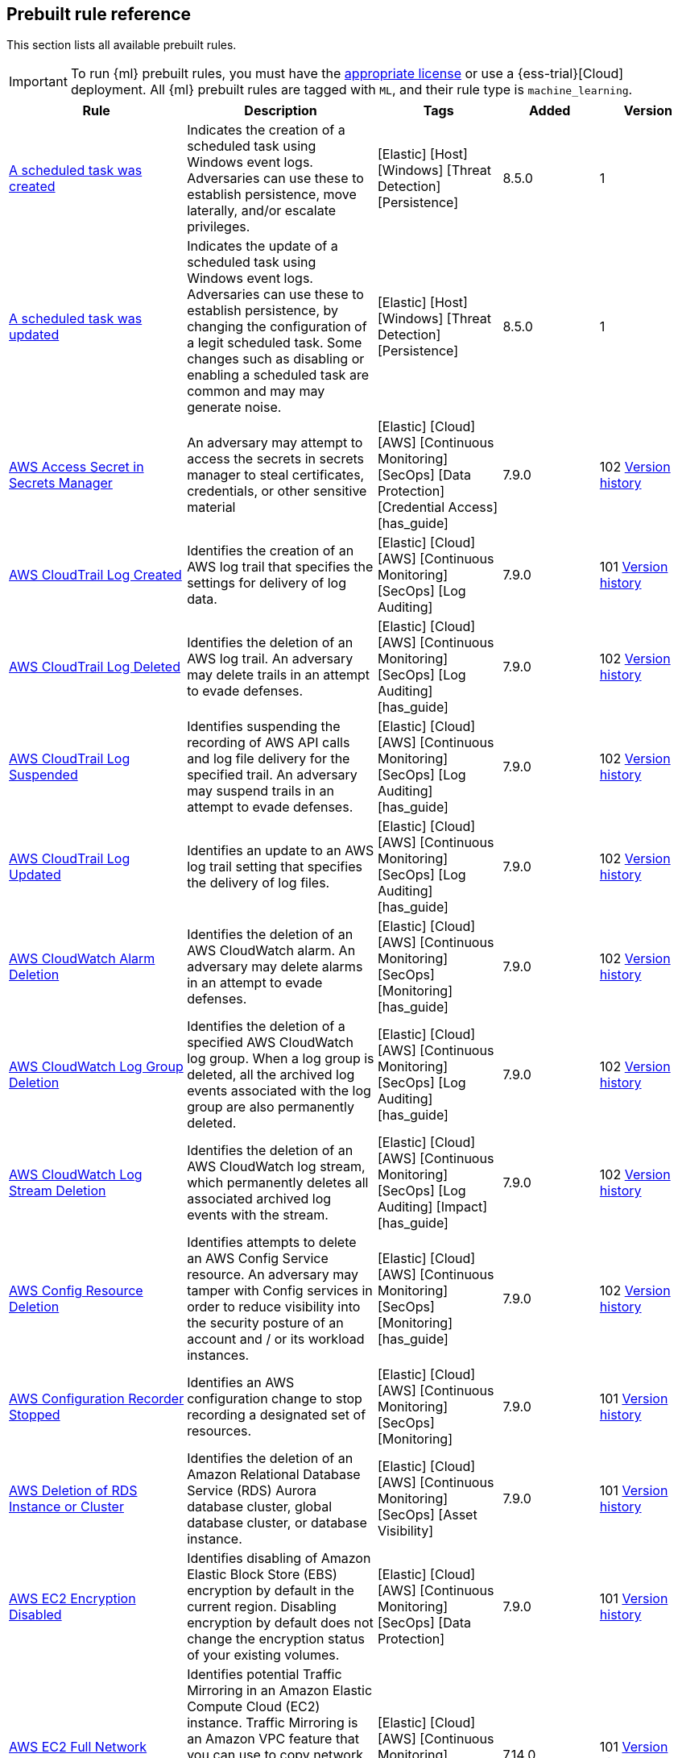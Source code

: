 [[prebuilt-rules]]
[role="xpack"]
== Prebuilt rule reference

This section lists all available prebuilt rules.

IMPORTANT: To run {ml} prebuilt rules, you must have the
https://www.elastic.co/subscriptions[appropriate license] or use a
{ess-trial}[Cloud] deployment. All {ml} prebuilt rules are tagged with `ML`,
and their rule type is `machine_learning`.

[width="100%",options="header"]
|==============================================
|Rule |Description |Tags |Added |Version


|<<a-scheduled-task-was-created, A scheduled task was created>> |Indicates the creation of a scheduled task using Windows event logs. Adversaries can use these to establish persistence, move laterally, and/or escalate privileges. |[Elastic] [Host] [Windows] [Threat Detection] [Persistence]  |8.5.0 |1

|<<a-scheduled-task-was-updated, A scheduled task was updated>> |Indicates the update of a scheduled task using Windows event logs. Adversaries can use these to establish persistence, by changing the configuration of a legit scheduled task. Some changes such as disabling or enabling a scheduled task are common and may may generate noise. |[Elastic] [Host] [Windows] [Threat Detection] [Persistence]  |8.5.0 |1

|<<aws-access-secret-in-secrets-manager, AWS Access Secret in Secrets Manager>> |An adversary may attempt to access the secrets in secrets manager to steal certificates, credentials, or other sensitive material |[Elastic] [Cloud] [AWS] [Continuous Monitoring] [SecOps] [Data Protection] [Credential Access] [has_guide]  |7.9.0 |102 <<aws-access-secret-in-secrets-manager-history, Version history>>

|<<aws-cloudtrail-log-created, AWS CloudTrail Log Created>> |Identifies the creation of an AWS log trail that specifies the settings for delivery of log data. |[Elastic] [Cloud] [AWS] [Continuous Monitoring] [SecOps] [Log Auditing]  |7.9.0 |101 <<aws-cloudtrail-log-created-history, Version history>>

|<<aws-cloudtrail-log-deleted, AWS CloudTrail Log Deleted>> |Identifies the deletion of an AWS log trail. An adversary may delete trails in an attempt to evade defenses. |[Elastic] [Cloud] [AWS] [Continuous Monitoring] [SecOps] [Log Auditing] [has_guide]  |7.9.0 |102 <<aws-cloudtrail-log-deleted-history, Version history>>

|<<aws-cloudtrail-log-suspended, AWS CloudTrail Log Suspended>> |Identifies suspending the recording of AWS API calls and log file delivery for the specified trail. An adversary may suspend trails in an attempt to evade defenses. |[Elastic] [Cloud] [AWS] [Continuous Monitoring] [SecOps] [Log Auditing] [has_guide]  |7.9.0 |102 <<aws-cloudtrail-log-suspended-history, Version history>>

|<<aws-cloudtrail-log-updated, AWS CloudTrail Log Updated>> |Identifies an update to an AWS log trail setting that specifies the delivery of log files. |[Elastic] [Cloud] [AWS] [Continuous Monitoring] [SecOps] [Log Auditing] [has_guide]  |7.9.0 |102 <<aws-cloudtrail-log-updated-history, Version history>>

|<<aws-cloudwatch-alarm-deletion, AWS CloudWatch Alarm Deletion>> |Identifies the deletion of an AWS CloudWatch alarm. An adversary may delete alarms in an attempt to evade defenses. |[Elastic] [Cloud] [AWS] [Continuous Monitoring] [SecOps] [Monitoring] [has_guide]  |7.9.0 |102 <<aws-cloudwatch-alarm-deletion-history, Version history>>

|<<aws-cloudwatch-log-group-deletion, AWS CloudWatch Log Group Deletion>> |Identifies the deletion of a specified AWS CloudWatch log group. When a log group is deleted, all the archived log events associated with the log group are also permanently deleted. |[Elastic] [Cloud] [AWS] [Continuous Monitoring] [SecOps] [Log Auditing] [has_guide]  |7.9.0 |102 <<aws-cloudwatch-log-group-deletion-history, Version history>>

|<<aws-cloudwatch-log-stream-deletion, AWS CloudWatch Log Stream Deletion>> |Identifies the deletion of an AWS CloudWatch log stream, which permanently deletes all associated archived log events with the stream. |[Elastic] [Cloud] [AWS] [Continuous Monitoring] [SecOps] [Log Auditing] [Impact] [has_guide]  |7.9.0 |102 <<aws-cloudwatch-log-stream-deletion-history, Version history>>

|<<aws-config-resource-deletion, AWS Config Resource Deletion>> |Identifies attempts to delete an AWS Config Service resource. An adversary may tamper with Config services in order to reduce visibility into the security posture of an account and / or its workload instances. |[Elastic] [Cloud] [AWS] [Continuous Monitoring] [SecOps] [Monitoring] [has_guide]  |7.9.0 |102 <<aws-config-resource-deletion-history, Version history>>

|<<aws-configuration-recorder-stopped, AWS Configuration Recorder Stopped>> |Identifies an AWS configuration change to stop recording a designated set of resources. |[Elastic] [Cloud] [AWS] [Continuous Monitoring] [SecOps] [Monitoring]  |7.9.0 |101 <<aws-configuration-recorder-stopped-history, Version history>>

|<<aws-deletion-of-rds-instance-or-cluster, AWS Deletion of RDS Instance or Cluster>> |Identifies the deletion of an Amazon Relational Database Service (RDS) Aurora database cluster, global database cluster, or database instance. |[Elastic] [Cloud] [AWS] [Continuous Monitoring] [SecOps] [Asset Visibility]  |7.9.0 |101 <<aws-deletion-of-rds-instance-or-cluster-history, Version history>>

|<<aws-ec2-encryption-disabled, AWS EC2 Encryption Disabled>> |Identifies disabling of Amazon Elastic Block Store (EBS) encryption by default in the current region. Disabling encryption by default does not change the encryption status of your existing volumes. |[Elastic] [Cloud] [AWS] [Continuous Monitoring] [SecOps] [Data Protection]  |7.9.0 |101 <<aws-ec2-encryption-disabled-history, Version history>>

|<<aws-ec2-full-network-packet-capture-detected, AWS EC2 Full Network Packet Capture Detected>> |Identifies potential Traffic Mirroring in an Amazon Elastic Compute Cloud (EC2) instance. Traffic Mirroring is an Amazon VPC feature that you can use to copy network traffic from an Elastic network interface. This feature can potentially be abused to exfiltrate sensitive data from unencrypted internal traffic. |[Elastic] [Cloud] [AWS] [Continuous Monitoring] [SecOps] [Network Security]  |7.14.0 |101 <<aws-ec2-full-network-packet-capture-detected-history, Version history>>

|<<aws-ec2-network-access-control-list-creation, AWS EC2 Network Access Control List Creation>> |Identifies the creation of an AWS Elastic Compute Cloud (EC2) network access control list (ACL) or an entry in a network ACL with a specified rule number. |[Elastic] [Cloud] [AWS] [Continuous Monitoring] [SecOps] [Network Security]  |7.9.0 |101 <<aws-ec2-network-access-control-list-creation-history, Version history>>

|<<aws-ec2-network-access-control-list-deletion, AWS EC2 Network Access Control List Deletion>> |Identifies the deletion of an Amazon Elastic Compute Cloud (EC2) network access control list (ACL) or one of its ingress/egress entries. |[Elastic] [Cloud] [AWS] [Continuous Monitoring] [SecOps] [Network Security]  |7.9.0 |101 <<aws-ec2-network-access-control-list-deletion-history, Version history>>

|<<aws-ec2-snapshot-activity, AWS EC2 Snapshot Activity>> |An attempt was made to modify AWS EC2 snapshot attributes. Snapshots are sometimes shared by threat actors in order to exfiltrate bulk data from an EC2 fleet. If the permissions were modified, verify the snapshot was not shared with an unauthorized or unexpected AWS account. |[Elastic] [Cloud] [AWS] [Continuous Monitoring] [SecOps] [Asset Visibility] [Exfiltration] [has_guide]  |7.9.0 |102 <<aws-ec2-snapshot-activity-history, Version history>>

|<<aws-ec2-vm-export-failure, AWS EC2 VM Export Failure>> |Identifies an attempt to export an AWS EC2 instance. A virtual machine (VM) export may indicate an attempt to extract or exfiltrate information. |[Elastic] [Cloud] [AWS] [Continuous Monitoring] [SecOps] [Asset Visibility]  |7.14.0 |101 <<aws-ec2-vm-export-failure-history, Version history>>

|<<aws-efs-file-system-or-mount-deleted, AWS EFS File System or Mount Deleted>> |Detects when an EFS File System or Mount is deleted. An adversary could break any file system using the mount target that is being deleted, which might disrupt instances or applications using those mounts. The mount must be deleted prior to deleting the File System, or the adversary will be unable to delete the File System. |[Elastic] [Cloud] [AWS] [Continuous Monitoring] [SecOps] [Data Protection]  |7.16.0 |101 <<aws-efs-file-system-or-mount-deleted-history, Version history>>

|<<aws-elasticache-security-group-created, AWS ElastiCache Security Group Created>> |Identifies when an ElastiCache security group has been created. |[Elastic] [Cloud] [AWS] [Continuous Monitoring] [SecOps] [Monitoring]  |7.16.0 |101 <<aws-elasticache-security-group-created-history, Version history>>

|<<aws-elasticache-security-group-modified-or-deleted, AWS ElastiCache Security Group Modified or Deleted>> |Identifies when an ElastiCache security group has been modified or deleted. |[Elastic] [Cloud] [AWS] [Continuous Monitoring] [SecOps] [Monitoring]  |7.16.0 |101 <<aws-elasticache-security-group-modified-or-deleted-history, Version history>>

|<<aws-eventbridge-rule-disabled-or-deleted, AWS EventBridge Rule Disabled or Deleted>> |Identifies when a user has disabled or deleted an EventBridge rule. This activity can result in an unintended loss of visibility in applications or a break in the flow with other AWS services. |[Elastic] [Cloud] [AWS] [Continuous Monitoring] [SecOps] [Monitoring] [Impact]  |7.16.0 |101 <<aws-eventbridge-rule-disabled-or-deleted-history, Version history>>

|<<aws-execution-via-system-manager, AWS Execution via System Manager>> |Identifies the execution of commands and scripts via System Manager. Execution methods such as RunShellScript, RunPowerShellScript, and alike can be abused by an authenticated attacker to install a backdoor or to interact with a compromised instance via reverse-shell using system only commands. |[Elastic] [Cloud] [AWS] [Continuous Monitoring] [SecOps] [Log Auditing] [Initial Access] [has_guide]  |7.9.0 |102 <<aws-execution-via-system-manager-history, Version history>>

|<<aws-guardduty-detector-deletion, AWS GuardDuty Detector Deletion>> |Identifies the deletion of an Amazon GuardDuty detector. Upon deletion, GuardDuty stops monitoring the environment and all existing findings are lost. |[Elastic] [Cloud] [AWS] [Continuous Monitoring] [SecOps] [Monitoring]  |7.9.0 |101 <<aws-guardduty-detector-deletion-history, Version history>>

|<<aws-iam-assume-role-policy-update, AWS IAM Assume Role Policy Update>> |Identifies attempts to modify an AWS IAM Assume Role Policy. An adversary may attempt to modify the AssumeRolePolicy of a misconfigured role in order to gain the privileges of that role. |[Elastic] [Cloud] [AWS] [Continuous Monitoring] [SecOps] [Identity and Access] [has_guide]  |7.9.0 |102 <<aws-iam-assume-role-policy-update-history, Version history>>

|<<aws-iam-brute-force-of-assume-role-policy, AWS IAM Brute Force of Assume Role Policy>> |Identifies a high number of failed attempts to assume an AWS Identity and Access Management (IAM) role. IAM roles are used to delegate access to users or services. An adversary may attempt to enumerate IAM roles in order to determine if a role exists before attempting to assume or hijack the discovered role. |[Elastic] [Cloud] [AWS] [Continuous Monitoring] [SecOps] [Identity and Access] [has_guide]  |7.9.0 |102 <<aws-iam-brute-force-of-assume-role-policy-history, Version history>>

|<<aws-iam-deactivation-of-mfa-device, AWS IAM Deactivation of MFA Device>> |Identifies the deactivation of a specified multi-factor authentication (MFA) device and removes it from association with the user name for which it was originally enabled. In AWS Identity and Access Management (IAM), a device must be deactivated before it can be deleted. |[Elastic] [Cloud] [AWS] [Continuous Monitoring] [SecOps] [Monitoring] [has_guide]  |7.9.0 |102 <<aws-iam-deactivation-of-mfa-device-history, Version history>>

|<<aws-iam-group-creation, AWS IAM Group Creation>> |Identifies the creation of a group in AWS Identity and Access Management (IAM). Groups specify permissions for multiple users. Any user in a group automatically has the permissions that are assigned to the group. |[Elastic] [Cloud] [AWS] [Continuous Monitoring] [SecOps] [Identity and Access]  |7.9.0 |101 <<aws-iam-group-creation-history, Version history>>

|<<aws-iam-group-deletion, AWS IAM Group Deletion>> |Identifies the deletion of a specified AWS Identity and Access Management (IAM) resource group. Deleting a resource group does not delete resources that are members of the group; it only deletes the group structure. |[Elastic] [Cloud] [AWS] [Continuous Monitoring] [SecOps] [Monitoring]  |7.9.0 |101 <<aws-iam-group-deletion-history, Version history>>

|<<aws-iam-password-recovery-requested, AWS IAM Password Recovery Requested>> |Identifies AWS IAM password recovery requests. An adversary may attempt to gain unauthorized AWS access by abusing password recovery mechanisms. |[Elastic] [Cloud] [AWS] [Continuous Monitoring] [SecOps] [Identity and Access]  |7.9.0 |101 <<aws-iam-password-recovery-requested-history, Version history>>

|<<aws-iam-user-addition-to-group, AWS IAM User Addition to Group>> |Identifies the addition of a user to a specified group in AWS Identity and Access Management (IAM). |[Elastic] [Cloud] [AWS] [Continuous Monitoring] [SecOps] [Identity and Access] [Credential Access] [Persistence] [has_guide]  |7.9.0 |102 <<aws-iam-user-addition-to-group-history, Version history>>

|<<aws-management-console-brute-force-of-root-user-identity, AWS Management Console Brute Force of Root User Identity>> |Identifies a high number of failed authentication attempts to the AWS management console for the Root user identity. An adversary may attempt to brute force the password for the Root user identity, as it has complete access to all services and resources for the AWS account. |[Elastic] [Cloud] [AWS] [Continuous Monitoring] [SecOps] [Identity and Access]  |7.10.0 |101 <<aws-management-console-brute-force-of-root-user-identity-history, Version history>>

|<<aws-management-console-root-login, AWS Management Console Root Login>> |Identifies a successful login to the AWS Management Console by the Root user. |[Elastic] [Cloud] [AWS] [Continuous Monitoring] [SecOps] [Identity and Access] [has_guide]  |7.9.0 |102 <<aws-management-console-root-login-history, Version history>>

|<<aws-rds-cluster-creation, AWS RDS Cluster Creation>> |Identifies the creation of a new Amazon Relational Database Service (RDS) Aurora DB cluster or global database spread across multiple regions. |[Elastic] [Cloud] [AWS] [Continuous Monitoring] [SecOps] [Asset Visibility]  |7.9.0 |101 <<aws-rds-cluster-creation-history, Version history>>

|<<aws-rds-instance-creation, AWS RDS Instance Creation>> |Identifies the creation of an Amazon Relational Database Service (RDS) Aurora database instance. |[Elastic] [Cloud] [AWS] [Continuous Monitoring] [SecOps] [Asset Visibility] [Persistence]  |7.14.0 |101 <<aws-rds-instance-creation-history, Version history>>

|<<aws-rds-instance-cluster-stoppage, AWS RDS Instance/Cluster Stoppage>> |Identifies that an Amazon Relational Database Service (RDS) cluster or instance has been stopped. |[Elastic] [Cloud] [AWS] [Continuous Monitoring] [SecOps] [Asset Visibility]  |7.9.0 |101 <<aws-rds-instance-cluster-stoppage-history, Version history>>

|<<aws-rds-security-group-creation, AWS RDS Security Group Creation>> |Identifies the creation of an Amazon Relational Database Service (RDS) Security group. |[Elastic] [Cloud] [AWS] [Continuous Monitoring] [SecOps] [Monitoring]  |7.14.0 |101 <<aws-rds-security-group-creation-history, Version history>>

|<<aws-rds-security-group-deletion, AWS RDS Security Group Deletion>> |Identifies the deletion of an Amazon Relational Database Service (RDS) Security group. |[Elastic] [Cloud] [AWS] [Continuous Monitoring] [SecOps] [Monitoring]  |7.14.0 |101 <<aws-rds-security-group-deletion-history, Version history>>

|<<aws-rds-snapshot-export, AWS RDS Snapshot Export>> |Identifies the export of an Amazon Relational Database Service (RDS) Aurora database snapshot. |[Elastic] [Cloud] [AWS] [Continuous Monitoring] [SecOps] [Asset Visibility] [Exfiltration]  |7.16.0 |101 <<aws-rds-snapshot-export-history, Version history>>

|<<aws-rds-snapshot-restored, AWS RDS Snapshot Restored>> |Identifies when an attempt was made to restore an RDS Snapshot. Snapshots are sometimes shared by threat actors in order to exfiltrate bulk data or evade detection after performing malicious activities. If the permissions were modified, verify if the snapshot was shared with an unauthorized or unexpected AWS account. |[Elastic] [Cloud] [AWS] [Continuous Monitoring] [SecOps] [Asset Visibility] [Defense Evasion]  |7.16.0 |101 <<aws-rds-snapshot-restored-history, Version history>>

|<<aws-redshift-cluster-creation, AWS Redshift Cluster Creation>> |Identifies the creation of an Amazon Redshift cluster. Unexpected creation of this cluster by a non-administrative user may indicate a permission or role issue with current users. If unexpected, the resource may not properly be configured and could introduce security vulnerabilities. |[Elastic] [Cloud] [AWS] [Continuous Monitoring] [SecOps] [Asset Visibility] [Persistence]  |8.3.0 |101 <<aws-redshift-cluster-creation-history, Version history>>

|<<aws-root-login-without-mfa, AWS Root Login Without MFA>> |Identifies attempts to login to AWS as the root user without using multi-factor authentication (MFA). Amazon AWS best practices indicate that the root user should be protected by MFA. |[Elastic] [Cloud] [AWS] [Continuous Monitoring] [SecOps] [Identity and Access] [has_guide]  |7.9.0 |102 <<aws-root-login-without-mfa-history, Version history>>

|<<aws-route-53-domain-transfer-lock-disabled, AWS Route 53 Domain Transfer Lock Disabled>> |Identifies when a transfer lock was removed from a Route 53 domain. It is recommended to refrain from performing this action unless intending to transfer the domain to a different registrar. |[Elastic] [Cloud] [AWS] [Continuous Monitoring] [SecOps] [Asset Visibility]  |7.14.0 |101 <<aws-route-53-domain-transfer-lock-disabled-history, Version history>>

|<<aws-route-53-domain-transferred-to-another-account, AWS Route 53 Domain Transferred to Another Account>> |Identifies when a request has been made to transfer a Route 53 domain to another AWS account. |[Elastic] [Cloud] [AWS] [Continuous Monitoring] [SecOps] [Asset Visibility]  |7.14.0 |101 <<aws-route-53-domain-transferred-to-another-account-history, Version history>>

|<<aws-route-table-created, AWS Route Table Created>> |Identifies when an AWS Route Table has been created. |[Elastic] [Cloud] [AWS] [Continuous Monitoring] [SecOps] [Network Security] [Persistence]  |7.16.0 |101 <<aws-route-table-created-history, Version history>>

|<<aws-route-table-modified-or-deleted, AWS Route Table Modified or Deleted>> |Identifies when an AWS Route Table has been modified or deleted. |[Elastic] [Cloud] [AWS] [Continuous Monitoring] [SecOps] [Network Security] [Persistence]  |7.16.0 |101 <<aws-route-table-modified-or-deleted-history, Version history>>

|<<aws-route53-private-hosted-zone-associated-with-a-vpc, AWS Route53 private hosted zone associated with a VPC>> |Identifies when a Route53 private hosted zone has been associated with VPC. |[Elastic] [Cloud] [AWS] [Continuous Monitoring] [SecOps] [Asset Visibility]  |7.16.0 |101 <<aws-route53-private-hosted-zone-associated-with-a-vpc-history, Version history>>

|<<aws-s3-bucket-configuration-deletion, AWS S3 Bucket Configuration Deletion>> |Identifies the deletion of various Amazon Simple Storage Service (S3) bucket configuration components. |[Elastic] [Cloud] [AWS] [Continuous Monitoring] [SecOps] [Asset Visibility]  |7.9.0 |101 <<aws-s3-bucket-configuration-deletion-history, Version history>>

|<<aws-saml-activity, AWS SAML Activity>> |Identifies when SAML activity has occurred in AWS. An adversary could manipulate SAML to maintain access to the target. |[Elastic] [Cloud] [AWS] [Continuous Monitoring] [SecOps] [Identity and Access]  |7.16.0 |101 <<aws-saml-activity-history, Version history>>

|<<aws-sts-getsessiontoken-abuse, AWS STS GetSessionToken Abuse>> |Identifies the suspicious use of GetSessionToken. Tokens could be created and used by attackers to move laterally and escalate privileges. |[Elastic] [Cloud] [AWS] [Continuous Monitoring] [SecOps] [Identity and Access]  |7.16.0 |101 <<aws-sts-getsessiontoken-abuse-history, Version history>>

|<<aws-security-group-configuration-change-detection, AWS Security Group Configuration Change Detection>> |Identifies a change to an AWS Security Group Configuration. A security group is like a virtual firewall, and modifying configurations may allow unauthorized access. Threat actors may abuse this to establish persistence, exfiltrate data, or pivot in an AWS environment. |[Elastic] [Cloud] [AWS] [Continuous Monitoring] [SecOps] [Network Security]  |7.15.0 |101 <<aws-security-group-configuration-change-detection-history, Version history>>

|<<aws-security-token-service-sts-assumerole-usage, AWS Security Token Service (STS) AssumeRole Usage>> |Identifies the use of AssumeRole. AssumeRole returns a set of temporary security credentials that can be used to access AWS resources. An adversary could use those credentials to move laterally and escalate privileges. |[Elastic] [Cloud] [AWS] [Continuous Monitoring] [SecOps] [Identity and Access]  |7.16.0 |101 <<aws-security-token-service-sts-assumerole-usage-history, Version history>>

|<<aws-vpc-flow-logs-deletion, AWS VPC Flow Logs Deletion>> |Identifies the deletion of one or more flow logs in AWS Elastic Compute Cloud (EC2). An adversary may delete flow logs in an attempt to evade defenses. |[Elastic] [Cloud] [AWS] [Continuous Monitoring] [SecOps] [Log Auditing] [has_guide]  |7.9.0 |102 <<aws-vpc-flow-logs-deletion-history, Version history>>

|<<aws-waf-access-control-list-deletion, AWS WAF Access Control List Deletion>> |Identifies the deletion of a specified AWS Web Application Firewall (WAF) access control list. |[Elastic] [Cloud] [AWS] [Continuous Monitoring] [SecOps] [Network Security]  |7.9.0 |101 <<aws-waf-access-control-list-deletion-history, Version history>>

|<<aws-waf-rule-or-rule-group-deletion, AWS WAF Rule or Rule Group Deletion>> |Identifies the deletion of a specified AWS Web Application Firewall (WAF) rule or rule group. |[Elastic] [Cloud] [AWS] [Continuous Monitoring] [SecOps] [Network Security]  |7.9.0 |101 <<aws-waf-rule-or-rule-group-deletion-history, Version history>>

|<<abnormal-process-id-or-lock-file-created, Abnormal Process ID or Lock File Created>> |Identifies the creation of a Process ID (PID), lock or reboot file created in temporary file storage paradigm (tmpfs) directory /var/run. On Linux, the PID files typically hold the process ID to track previous copies running and manage other tasks. Certain Linux malware use the /var/run directory for holding data, executables and other tasks, disguising itself or these files as legitimate PID files. |[Elastic] [Host] [Linux] [Threat Detection] [Execution] [BPFDoor]  |8.3.0 |101 <<abnormal-process-id-or-lock-file-created-history, Version history>>

|<<abnormally-large-dns-response, Abnormally Large DNS Response>> |Specially crafted DNS requests can manipulate a known overflow vulnerability in some Windows DNS servers, resulting in Remote Code Execution (RCE) or a Denial of Service (DoS) from crashing the service. |[Elastic] [Network] [Threat Detection] [Lateral Movement] [has_guide]  |7.10.0 |101 <<abnormally-large-dns-response-history, Version history>>

|<<access-of-stored-browser-credentials, Access of Stored Browser Credentials>> |Identifies the execution of a process with arguments pointing to known browser files that store passwords and cookies. Adversaries may acquire credentials from web browsers by reading files specific to the target browser. |[Elastic] [Host] [macOS] [Threat Detection] [Credential Access]  |7.12.0 |100 <<access-of-stored-browser-credentials-history, Version history>>

|<<access-to-keychain-credentials-directories, Access to Keychain Credentials Directories>> |Adversaries may collect the keychain storage data from a system to acquire credentials. Keychains are the built-in way for macOS to keep track of users' passwords and credentials for many services and features such as WiFi passwords, websites, secure notes and certificates. |[Elastic] [Host] [macOS] [Threat Detection] [Credential Access]  |7.10.0 |100 <<access-to-keychain-credentials-directories-history, Version history>>

|<<account-configured-with-never-expiring-password, Account Configured with Never-Expiring Password>> |Detects the creation and modification of an account with the "Don't Expire Password" option Enabled. Attackers can abuse this misconfiguration to persist in the domain and maintain long-term access using compromised accounts with this property. |[Elastic] [Host] [Windows] [Threat Detection] [Persistence] [Active Directory] [has_guide]  |8.2.0 |101 <<account-configured-with-never-expiring-password-history, Version history>>

|<<account-discovery-command-via-system-account, Account Discovery Command via SYSTEM Account>> |Identifies when the SYSTEM account uses an account discovery utility. This could be a sign of discovery activity after an adversary has achieved privilege escalation. |[Elastic] [Host] [Windows] [Threat Detection] [Discovery] [has_guide]  |7.7.0 |101 <<account-discovery-command-via-system-account-history, Version history>>

|<<account-password-reset-remotely, Account Password Reset Remotely>> |Identifies an attempt to reset a potentially privileged account password remotely. Adversaries may manipulate account passwords to maintain access or evade password duration policies and preserve compromised credentials. |[Elastic] [Host] [Windows] [Threat Detection] [Persistence]  |8.0.0 |100 <<account-password-reset-remotely-history, Version history>>

|<<adfind-command-activity, AdFind Command Activity>> |This rule detects the Active Directory query tool, AdFind.exe. AdFind has legitimate purposes, but it is frequently leveraged by threat actors to perform post-exploitation Active Directory reconnaissance. The AdFind tool has been observed in Trickbot, Ryuk, Maze, and FIN6 campaigns. For Winlogbeat, this rule requires Sysmon. |[Elastic] [Host] [Windows] [Threat Detection] [Discovery] [has_guide]  |7.11.0 |101 <<adfind-command-activity-history, Version history>>

|<<adding-hidden-file-attribute-via-attrib, Adding Hidden File Attribute via Attrib>> |Adversaries can add the 'hidden' attribute to files to hide them from the user in an attempt to evade detection. |[Elastic] [Host] [Windows] [Threat Detection] [Defense Evasion]  |7.6.0 |101 <<adding-hidden-file-attribute-via-attrib-history, Version history>>

|<<adminsdholder-backdoor, AdminSDHolder Backdoor>> |Detects modifications in the AdminSDHolder object. Attackers can abuse the SDProp process to implement a persistent backdoor in Active Directory. SDProp compares the permissions on protected objects with those defined on the AdminSDHolder object. If the permissions on any of the protected accounts and groups do not match, the permissions on the protected accounts and groups are reset to match those of the domain's AdminSDHolder object, regaining their Administrative Privileges. |[Elastic] [Host] [Windows] [Threat Detection] [Persistence] [Active Directory]  |8.1.0 |100 <<adminsdholder-backdoor-history, Version history>>

|<<adminsdholder-sdprop-exclusion-added, AdminSDHolder SDProp Exclusion Added>> |Identifies a modification on the dsHeuristics attribute on the bit that holds the configuration of groups excluded from the SDProp process. The SDProp compares the permissions on protected objects with those defined on the AdminSDHolder object. If the permissions on any of the protected accounts and groups do not match, the permissions on the protected accounts and groups are reset to match those of the domain's AdminSDHolder object, meaning that groups excluded will remain unchanged. Attackers can abuse this misconfiguration to maintain long-term access to privileged accounts in these groups. |[Elastic] [Host] [Windows] [Threat Detection] [Persistence] [Active Directory] [has_guide]  |8.2.0 |101 <<adminsdholder-sdprop-exclusion-added-history, Version history>>

|<<administrator-privileges-assigned-to-an-okta-group, Administrator Privileges Assigned to an Okta Group>> |Detects when an administrator role is assigned to an Okta group. An adversary may attempt to assign administrator privileges to an Okta group in order to assign additional permissions to compromised user accounts and maintain access to their target organization. |[Elastic] [Identity] [Okta] [Continuous Monitoring] [SecOps] [Monitoring]  |7.9.0 |101 <<administrator-privileges-assigned-to-an-okta-group-history, Version history>>

|<<administrator-role-assigned-to-an-okta-user, Administrator Role Assigned to an Okta User>> |Identifies when an administrator role is assigned to an Okta user. An adversary may attempt to assign an administrator role to an Okta user in order to assign additional permissions to a user account and maintain access to their target's environment. |[Elastic] [Okta] [SecOps] [Monitoring] [Continuous Monitoring]  |7.11.0 |101 <<administrator-role-assigned-to-an-okta-user-history, Version history>>

|<<adobe-hijack-persistence, Adobe Hijack Persistence>> |Detects writing executable files that will be automatically launched by Adobe on launch. |[Elastic] [Host] [Windows] [Threat Detection] [Persistence] [has_guide]  |7.6.0 |101 <<adobe-hijack-persistence-history, Version history>>

|<<adversary-behavior-detected-elastic-endgame, Adversary Behavior - Detected - Elastic Endgame>> |Elastic Endgame detected an Adversary Behavior. Click the Elastic Endgame icon in the event.module column or the link in the rule.reference column for additional information. |[Elastic] [Elastic Endgame]  |7.6.0 |100 <<adversary-behavior-detected-elastic-endgame-history, Version history>>

|<<agent-spoofing-mismatched-agent-id, Agent Spoofing - Mismatched Agent ID>> |Detects events that have a mismatch on the expected event agent ID. The status "agent_id_mismatch" occurs when the expected agent ID associated with the API key does not match the actual agent ID in an event. This could indicate attempts to spoof events in order to masquerade actual activity to evade detection. |[Elastic] [Threat Detection] [Defense Evasion]  |7.14.0 |100 <<agent-spoofing-mismatched-agent-id-history, Version history>>

|<<agent-spoofing-multiple-hosts-using-same-agent, Agent Spoofing - Multiple Hosts Using Same Agent>> |Detects when multiple hosts are using the same agent ID. This could occur in the event of an agent being taken over and used to inject illegitimate documents into an instance as an attempt to spoof events in order to masquerade actual activity to evade detection. |[Elastic] [Threat Detection] [Defense Evasion]  |7.14.0 |100 <<agent-spoofing-multiple-hosts-using-same-agent-history, Version history>>

|<<anomalous-linux-compiler-activity, Anomalous Linux Compiler Activity>> |Looks for compiler activity by a user context which does not normally run compilers. This can be the result of ad-hoc software changes or unauthorized software deployment. This can also be due to local privilege elevation via locally run exploits or malware activity. |[Elastic] [Host] [Linux] [Threat Detection] [ML] [Resource Development]  |7.10.0 |100 <<anomalous-linux-compiler-activity-history, Version history>>

|<<anomalous-process-for-a-linux-population, Anomalous Process For a Linux Population>> |Searches for rare processes running on multiple Linux hosts in an entire fleet or network. This reduces the detection of false positives since automated maintenance processes usually only run occasionally on a single machine but are common to all or many hosts in a fleet. |[Elastic] [Host] [Linux] [Threat Detection] [ML] [Persistence]  |7.7.0 |100 <<anomalous-process-for-a-linux-population-history, Version history>>

|<<anomalous-process-for-a-windows-population, Anomalous Process For a Windows Population>> |Searches for rare processes running on multiple hosts in an entire fleet or network. This reduces the detection of false positives since automated maintenance processes usually only run occasionally on a single machine but are common to all or many hosts in a fleet. |[Elastic] [Host] [Windows] [Threat Detection] [ML] [Persistence]  |7.7.0 |100 <<anomalous-process-for-a-windows-population-history, Version history>>

|<<anomalous-windows-process-creation, Anomalous Windows Process Creation>> |Identifies unusual parent-child process relationships that can indicate malware execution or persistence mechanisms. Malicious scripts often call on other applications and processes as part of their exploit payload. For example, when a malicious Office document runs scripts as part of an exploit payload, Excel or Word may start a script interpreter process, which, in turn, runs a script that downloads and executes malware. Another common scenario is Outlook running an unusual process when malware is downloaded in an email. Monitoring and identifying anomalous process relationships is a method of detecting new and emerging malware that is not yet recognized by anti-virus scanners. |[Elastic] [Host] [Windows] [Threat Detection] [ML] [Persistence]  |7.7.0 |100 <<anomalous-windows-process-creation-history, Version history>>

|<<apple-script-execution-followed-by-network-connection, Apple Script Execution followed by Network Connection>> |Detects execution via the Apple script interpreter (osascript) followed by a network connection from the same process within a short time period. Adversaries may use malicious scripts for execution and command and control. |[Elastic] [Host] [macOS] [Threat Detection] [Command and Control] [Execution]  |7.11.0 |100 <<apple-script-execution-followed-by-network-connection-history, Version history>>

|<<apple-scripting-execution-with-administrator-privileges, Apple Scripting Execution with Administrator Privileges>> |Identifies execution of the Apple script interpreter (osascript) without a password prompt and with administrator privileges. |[Elastic] [Host] [macOS] [Threat Detection] [Execution] [Privilege Escalation]  |7.12.0 |100 <<apple-scripting-execution-with-administrator-privileges-history, Version history>>

|<<application-added-to-google-workspace-domain, Application Added to Google Workspace Domain>> |Detects when a Google marketplace application is added to the Google Workspace domain. An adversary may add a malicious application to an organization’s Google Workspace domain in order to maintain a presence in their target’s organization and steal data. |[Elastic] [Cloud] [Google Workspace] [Continuous Monitoring] [SecOps] [Configuration Audit] [Persistence]  |7.11.0 |101 <<application-added-to-google-workspace-domain-history, Version history>>

|<<application-removed-from-blocklist-in-google-workspace, Application Removed from Blocklist in Google Workspace>> |Google Workspace administrators may be aware of malicious applications within the Google marketplace and block these applications for user security purposes. An adversary, with administrative privileges, may remove this application from the explicit block list to allow distribution of the application amongst users. This may also indicate the unauthorized use of an application that had been previously blocked before by a user with admin privileges. |[Elastic] [Cloud] [Google Workspace] [Continuous Monitoring] [SecOps] [Configuration Audit] [Impair Defenses]  |8.5.0 |2 <<application-removed-from-blocklist-in-google-workspace-history, Version history>>

|<<attempt-to-create-okta-api-token, Attempt to Create Okta API Token>> |Detects attempts to create an Okta API token. An adversary may create an Okta API token to maintain access to an organization's network while they work to achieve their objectives. An attacker may abuse an API token to execute techniques such as creating user accounts or disabling security rules or policies. |[Elastic] [Identity] [Okta] [Continuous Monitoring] [SecOps] [Monitoring]  |7.9.0 |101 <<attempt-to-create-okta-api-token-history, Version history>>

|<<attempt-to-deactivate-mfa-for-an-okta-user-account, Attempt to Deactivate MFA for an Okta User Account>> |Detects attempts to deactivate multi-factor authentication (MFA) for an Okta user. An adversary may deactivate MFA for an Okta user account in order to weaken the authentication requirements for the account. |[Elastic] [Identity] [Okta] [Continuous Monitoring] [SecOps] [Identity and Access]  |7.9.0 |101 <<attempt-to-deactivate-mfa-for-an-okta-user-account-history, Version history>>

|<<attempt-to-deactivate-an-okta-application, Attempt to Deactivate an Okta Application>> |Detects attempts to deactivate an Okta application. An adversary may attempt to modify, deactivate, or delete an Okta application in order to weaken an organization's security controls or disrupt their business operations. |[Elastic] [Identity] [Okta] [Continuous Monitoring] [SecOps] [Monitoring] [Impact]  |7.11.0 |101 <<attempt-to-deactivate-an-okta-application-history, Version history>>

|<<attempt-to-deactivate-an-okta-network-zone, Attempt to Deactivate an Okta Network Zone>> |Detects attempts to deactivate an Okta network zone. Okta network zones can be configured to limit or restrict access to a network based on IP addresses or geolocations. An adversary may attempt to modify, delete, or deactivate an Okta network zone in order to remove or weaken an organization's security controls. |[Elastic] [Identity] [Okta] [Continuous Monitoring] [SecOps] [Network Security] [Defense Evasion]  |7.11.0 |101 <<attempt-to-deactivate-an-okta-network-zone-history, Version history>>

|<<attempt-to-deactivate-an-okta-policy, Attempt to Deactivate an Okta Policy>> |Detects attempts to deactivate an Okta policy. An adversary may attempt to deactivate an Okta policy in order to weaken an organization's security controls. For example, an adversary may attempt to deactivate an Okta multi-factor authentication (MFA) policy in order to weaken the authentication requirements for user accounts. |[Elastic] [Identity] [Okta] [Continuous Monitoring] [SecOps] [Monitoring] [Defense Evasion]  |7.9.0 |101 <<attempt-to-deactivate-an-okta-policy-history, Version history>>

|<<attempt-to-deactivate-an-okta-policy-rule, Attempt to Deactivate an Okta Policy Rule>> |Detects attempts to deactivate a rule within an Okta policy. An adversary may attempt to deactivate a rule within an Okta policy in order to remove or weaken an organization's security controls. |[Elastic] [Identity] [Okta] [Continuous Monitoring] [SecOps] [Identity and Access] [Defense Evasion]  |7.9.0 |101 <<attempt-to-deactivate-an-okta-policy-rule-history, Version history>>

|<<attempt-to-delete-an-okta-application, Attempt to Delete an Okta Application>> |Detects attempts to delete an Okta application. An adversary may attempt to modify, deactivate, or delete an Okta application in order to weaken an organization's security controls or disrupt their business operations. |[Elastic] [Identity] [Okta] [Continuous Monitoring] [SecOps] [Monitoring] [Impact]  |7.11.0 |101 <<attempt-to-delete-an-okta-application-history, Version history>>

|<<attempt-to-delete-an-okta-network-zone, Attempt to Delete an Okta Network Zone>> |Detects attempts to delete an Okta network zone. Okta network zones can be configured to limit or restrict access to a network based on IP addresses or geolocations. An adversary may attempt to modify, delete, or deactivate an Okta network zone in order to remove or weaken an organization's security controls. |[Elastic] [Identity] [Okta] [Continuous Monitoring] [SecOps] [Network Security] [Defense Evasion]  |7.11.0 |101 <<attempt-to-delete-an-okta-network-zone-history, Version history>>

|<<attempt-to-delete-an-okta-policy, Attempt to Delete an Okta Policy>> |Detects attempts to delete an Okta policy. An adversary may attempt to delete an Okta policy in order to weaken an organization's security controls. For example, an adversary may attempt to delete an Okta multi-factor authentication (MFA) policy in order to weaken the authentication requirements for user accounts. |[Elastic] [Identity] [Okta] [Continuous Monitoring] [SecOps] [Monitoring] [Defense Evasion]  |7.9.0 |101 <<attempt-to-delete-an-okta-policy-history, Version history>>

|<<attempt-to-delete-an-okta-policy-rule, Attempt to Delete an Okta Policy Rule>> |Detects attempts to delete a rule within an Okta policy. An adversary may attempt to delete an Okta policy rule in order to weaken an organization's security controls. |[Elastic] [Identity] [Okta] [Continuous Monitoring] [SecOps] [Monitoring] [Defense Evasion]  |7.11.0 |101 <<attempt-to-delete-an-okta-policy-rule-history, Version history>>

|<<attempt-to-disable-gatekeeper, Attempt to Disable Gatekeeper>> |Detects attempts to disable Gatekeeper on macOS. Gatekeeper is a security feature that's designed to ensure that only trusted software is run. Adversaries may attempt to disable Gatekeeper before executing malicious code. |[Elastic] [Host] [macOS] [Threat Detection] [Defense Evasion]  |7.12.0 |100 <<attempt-to-disable-gatekeeper-history, Version history>>

|<<attempt-to-disable-syslog-service, Attempt to Disable Syslog Service>> |Adversaries may attempt to disable the syslog service in an attempt to an attempt to disrupt event logging and evade detection by security controls. |[Elastic] [Host] [Linux] [Threat Detection] [Defense Evasion]  |7.8.0 |100 <<attempt-to-disable-syslog-service-history, Version history>>

|<<attempt-to-enable-the-root-account, Attempt to Enable the Root Account>> |Identifies attempts to enable the root account using the dsenableroot command. This command may be abused by adversaries for persistence, as the root account is disabled by default. |[Elastic] [Host] [macOS] [Threat Detection] [Persistence]  |7.12.0 |100 <<attempt-to-enable-the-root-account-history, Version history>>

|<<attempt-to-install-root-certificate, Attempt to Install Root Certificate>> |Adversaries may install a root certificate on a compromised system to avoid warnings when connecting to their command and control servers. Root certificates are used in public key cryptography to identify a root certificate authority (CA). When a root certificate is installed, the system or application will trust certificates in the root's chain of trust that have been signed by the root certificate. |[Elastic] [Host] [macOS] [Threat Detection] [Defense Evasion]  |7.12.0 |100 <<attempt-to-install-root-certificate-history, Version history>>

|<<attempt-to-modify-an-okta-application, Attempt to Modify an Okta Application>> |Detects attempts to modify an Okta application. An adversary may attempt to modify, deactivate, or delete an Okta application in order to weaken an organization's security controls or disrupt their business operations. |[Elastic] [Identity] [Okta] [Continuous Monitoring] [SecOps] [Monitoring] [Impact]  |7.11.0 |101 <<attempt-to-modify-an-okta-application-history, Version history>>

|<<attempt-to-modify-an-okta-network-zone, Attempt to Modify an Okta Network Zone>> |Detects attempts to modify an Okta network zone. Okta network zones can be configured to limit or restrict access to a network based on IP addresses or geolocations. An adversary may attempt to modify, delete, or deactivate an Okta network zone in order to remove or weaken an organization's security controls. |[Elastic] [Identity] [Okta] [Continuous Monitoring] [SecOps] [Network Security] [Defense Evasion]  |7.9.0 |101 <<attempt-to-modify-an-okta-network-zone-history, Version history>>

|<<attempt-to-modify-an-okta-policy, Attempt to Modify an Okta Policy>> |Detects attempts to modify an Okta policy. An adversary may attempt to modify an Okta policy in order to weaken an organization's security controls. For example, an adversary may attempt to modify an Okta multi-factor authentication (MFA) policy in order to weaken the authentication requirements for user accounts. |[Elastic] [Identity] [Okta] [Continuous Monitoring] [SecOps] [Monitoring] [Defense Evasion]  |7.9.0 |101 <<attempt-to-modify-an-okta-policy-history, Version history>>

|<<attempt-to-modify-an-okta-policy-rule, Attempt to Modify an Okta Policy Rule>> |Detects attempts to modify a rule within an Okta policy. An adversary may attempt to modify an Okta policy rule in order to weaken an organization's security controls. |[Elastic] [Identity] [Okta] [Continuous Monitoring] [SecOps] [Identity and Access] [Defense Evasion]  |7.9.0 |101 <<attempt-to-modify-an-okta-policy-rule-history, Version history>>

|<<attempt-to-mount-smb-share-via-command-line, Attempt to Mount SMB Share via Command Line>> |Identifies the execution of macOS built-in commands to mount a Server Message Block (SMB) network share. Adversaries may use valid accounts to interact with a remote network share using SMB. |[Elastic] [Host] [macOS] [Threat Detection] [Lateral Movement]  |7.12.0 |100 <<attempt-to-mount-smb-share-via-command-line-history, Version history>>

|<<attempt-to-remove-file-quarantine-attribute, Attempt to Remove File Quarantine Attribute>> |Identifies a potential Gatekeeper bypass. In macOS, when applications or programs are downloaded from the internet, there is a quarantine flag set on the file. This attribute is read by Apple's Gatekeeper defense program at execution time. An adversary may disable this attribute to evade defenses. |[Elastic] [Host] [macOS] [Threat Detection] [Defense Evasion]  |7.11.0 |100 <<attempt-to-remove-file-quarantine-attribute-history, Version history>>

|<<attempt-to-reset-mfa-factors-for-an-okta-user-account, Attempt to Reset MFA Factors for an Okta User Account>> |Detects attempts to reset an Okta user's enrolled multi-factor authentication (MFA) factors. An adversary may attempt to reset the MFA factors for an Okta user's account in order to register new MFA factors and abuse the account to blend in with normal activity in the victim's environment. |[Elastic] [Identity] [Okta] [Continuous Monitoring] [SecOps] [Identity and Access]  |7.9.0 |101 <<attempt-to-reset-mfa-factors-for-an-okta-user-account-history, Version history>>

|<<attempt-to-revoke-okta-api-token, Attempt to Revoke Okta API Token>> |Identifies attempts to revoke an Okta API token. An adversary may attempt to revoke or delete an Okta API token to disrupt an organization's business operations. |[Elastic] [Identity] [Okta] [Continuous Monitoring] [SecOps] [Monitoring]  |7.9.0 |101 <<attempt-to-revoke-okta-api-token-history, Version history>>

|<<attempt-to-unload-elastic-endpoint-security-kernel-extension, Attempt to Unload Elastic Endpoint Security Kernel Extension>> |Identifies attempts to unload the Elastic Endpoint Security kernel extension via the kextunload command. |[Elastic] [Host] [macOS] [Threat Detection] [Defense Evasion]  |7.12.0 |100 <<attempt-to-unload-elastic-endpoint-security-kernel-extension-history, Version history>>

|<<attempted-bypass-of-okta-mfa, Attempted Bypass of Okta MFA>> |Detects attempts to bypass Okta multi-factor authentication (MFA). An adversary may attempt to bypass the Okta MFA policies configured for an organization in order to obtain unauthorized access to an application. |[Elastic] [Identity] [Okta] [Continuous Monitoring] [SecOps] [Identity and Access]  |7.9.0 |101 <<attempted-bypass-of-okta-mfa-history, Version history>>

|<<attempts-to-brute-force-a-microsoft-365-user-account, Attempts to Brute Force a Microsoft 365 User Account>> |Identifies attempts to brute force a Microsoft 365 user account. An adversary may attempt a brute force attack to obtain unauthorized access to user accounts. |[Elastic] [Cloud] [Microsoft 365] [Continuous Monitoring] [SecOps] [Identity and Access]  |7.11.0 |101 <<attempts-to-brute-force-a-microsoft-365-user-account-history, Version history>>

|<<attempts-to-brute-force-an-okta-user-account, Attempts to Brute Force an Okta User Account>> |Identifies when an Okta user account is locked out 3 times within a 3 hour window. An adversary may attempt a brute force or password spraying attack to obtain unauthorized access to user accounts. The default Okta authentication policy ensures that a user account is locked out after 10 failed authentication attempts. |[Elastic] [Identity] [Okta] [Continuous Monitoring] [SecOps] [Identity and Access]  |7.10.0 |101 <<attempts-to-brute-force-an-okta-user-account-history, Version history>>

|<<authorization-plugin-modification, Authorization Plugin Modification>> |Authorization plugins are used to extend the authorization services API and implement mechanisms that are not natively supported by the OS, such as multi-factor authentication with third party software. Adversaries may abuse this feature to persist and/or collect clear text credentials as they traverse the registered plugins during user logon. |[Elastic] [Host] [macOS] [Threat Detection] [Persistence]  |7.12.0 |100 <<authorization-plugin-modification-history, Version history>>

|<<azure-ad-global-administrator-role-assigned, Azure AD Global Administrator Role Assigned>> |In Azure Active Directory (Azure AD), permissions to manage resources are assigned using roles. The Global Administrator is a role that enables users to have access to all administrative features in Azure AD and services that use Azure AD identities like the Microsoft 365 Defender portal, the Microsoft 365 compliance center, Exchange, SharePoint Online, and Skype for Business Online. Attackers can add users as Global Administrators to maintain access and manage all subscriptions and their settings and resources. |[Elastic] [Cloud] [Azure] [Continuous Monitoring] [SecOps] [Identity and Access]  |8.1.0 |101 <<azure-ad-global-administrator-role-assigned-history, Version history>>

|<<azure-active-directory-high-risk-sign-in, Azure Active Directory High Risk Sign-in>> |Identifies high risk Azure Active Directory (AD) sign-ins by leveraging Microsoft's Identity Protection machine learning and heuristics. Identity Protection categorizes risk into three tiers: low, medium, and high. While Microsoft does not provide specific details about how risk is calculated, each level brings higher confidence that the user or sign-in is compromised. |[Elastic] [Cloud] [Azure] [Continuous Monitoring] [SecOps] [Identity and Access] [has_guide]  |7.12.0 |102 <<azure-active-directory-high-risk-sign-in-history, Version history>>

|<<azure-active-directory-high-risk-user-sign-in-heuristic, Azure Active Directory High Risk User Sign-in Heuristic>> |Identifies high risk Azure Active Directory (AD) sign-ins by leveraging Microsoft Identity Protection machine learning and heuristics. |[Elastic] [Cloud] [Azure] [Continuous Monitoring] [SecOps] [Identity and Access] [has_guide]  |8.0.0 |102 <<azure-active-directory-high-risk-user-sign-in-heuristic-history, Version history>>

|<<azure-active-directory-powershell-sign-in, Azure Active Directory PowerShell Sign-in>> |Identifies a sign-in using the Azure Active Directory PowerShell module. PowerShell for Azure Active Directory allows for managing settings from the command line, which is intended for users who are members of an admin role. |[Elastic] [Cloud] [Azure] [Continuous Monitoring] [SecOps] [Identity and Access] [has_guide]  |7.11.0 |102 <<azure-active-directory-powershell-sign-in-history, Version history>>

|<<azure-alert-suppression-rule-created-or-modified, Azure Alert Suppression Rule Created or Modified>> |Identifies the creation of suppression rules in Azure. Suppression rules are a mechanism used to suppress alerts previously identified as false positives or too noisy to be in production. This mechanism can be abused or mistakenly configured, resulting in defense evasions and loss of security visibility. |[Elastic] [Cloud] [Azure] [Continuous Monitoring] [SecOps] [Configuration Audit]  |8.0.0 |101 <<azure-alert-suppression-rule-created-or-modified-history, Version history>>

|<<azure-application-credential-modification, Azure Application Credential Modification>> |Identifies when a new credential is added to an application in Azure. An application may use a certificate or secret string to prove its identity when requesting a token. Multiple certificates and secrets can be added for an application and an adversary may abuse this by creating an additional authentication method to evade defenses or persist in an environment. |[Elastic] [Cloud] [Azure] [Continuous Monitoring] [SecOps] [Identity and Access]  |7.11.0 |101 <<azure-application-credential-modification-history, Version history>>

|<<azure-automation-account-created, Azure Automation Account Created>> |Identifies when an Azure Automation account is created. Azure Automation accounts can be used to automate management tasks and orchestrate actions across systems. An adversary may create an Automation account in order to maintain persistence in their target's environment. |[Elastic] [Cloud] [Azure] [Continuous Monitoring] [SecOps] [Identity and Access]  |7.10.0 |101 <<azure-automation-account-created-history, Version history>>

|<<azure-automation-runbook-created-or-modified, Azure Automation Runbook Created or Modified>> |Identifies when an Azure Automation runbook is created or modified. An adversary may create or modify an Azure Automation runbook to execute malicious code and maintain persistence in their target's environment. |[Elastic] [Cloud] [Azure] [Continuous Monitoring] [SecOps] [Configuration Audit]  |7.10.0 |101 <<azure-automation-runbook-created-or-modified-history, Version history>>

|<<azure-automation-runbook-deleted, Azure Automation Runbook Deleted>> |Identifies when an Azure Automation runbook is deleted. An adversary may delete an Azure Automation runbook in order to disrupt their target's automated business operations or to remove a malicious runbook for defense evasion. |[Elastic] [Cloud] [Azure] [Continuous Monitoring] [SecOps] [Configuration Audit] [Defense Evasion]  |7.10.0 |101 <<azure-automation-runbook-deleted-history, Version history>>

|<<azure-automation-webhook-created, Azure Automation Webhook Created>> |Identifies when an Azure Automation webhook is created. Azure Automation runbooks can be configured to execute via a webhook. A webhook uses a custom URL passed to Azure Automation along with a data payload specific to the runbook. An adversary may create a webhook in order to trigger a runbook that contains malicious code. |[Elastic] [Cloud] [Azure] [Continuous Monitoring] [SecOps] [Configuration Audit]  |7.10.0 |101 <<azure-automation-webhook-created-history, Version history>>

|<<azure-blob-container-access-level-modification, Azure Blob Container Access Level Modification>> |Identifies changes to container access levels in Azure. Anonymous public read access to containers and blobs in Azure is a way to share data broadly, but can present a security risk if access to sensitive data is not managed judiciously. |[Elastic] [Cloud] [Azure] [Continuous Monitoring] [SecOps] [Asset Visibility]  |7.10.0 |101 <<azure-blob-container-access-level-modification-history, Version history>>

|<<azure-blob-permissions-modification, Azure Blob Permissions Modification>> |Identifies when the Azure role-based access control (Azure RBAC) permissions are modified for an Azure Blob. An adversary may modify the permissions on a blob to weaken their target's security controls or an administrator may inadvertently modify the permissions, which could lead to data exposure or loss. |[Elastic] [Cloud] [Azure] [Continuous Monitoring] [SecOps] [Identity and Access]  |7.16.0 |101 <<azure-blob-permissions-modification-history, Version history>>

|<<azure-command-execution-on-virtual-machine, Azure Command Execution on Virtual Machine>> |Identifies command execution on a virtual machine (VM) in Azure. A Virtual Machine Contributor role lets you manage virtual machines, but not access them, nor access the virtual network or storage account they’re connected to. However, commands can be run via PowerShell on the VM, which execute as System. Other roles, such as certain Administrator roles may be able to execute commands on a VM as well. |[Elastic] [Cloud] [Azure] [Continuous Monitoring] [SecOps] [Log Auditing]  |7.10.0 |101 <<azure-command-execution-on-virtual-machine-history, Version history>>

|<<azure-conditional-access-policy-modified, Azure Conditional Access Policy Modified>> |Identifies when an Azure Conditional Access policy is modified. Azure Conditional Access policies control access to resources via if-then statements. For example, if a user wants to access a resource, then they must complete an action such as using multi-factor authentication to access it. An adversary may modify a Conditional Access policy in order to weaken their target's security controls. |[Elastic] [Cloud] [Azure] [Continuous Monitoring] [SecOps] [Configuration Audit]  |7.10.0 |101 <<azure-conditional-access-policy-modified-history, Version history>>

|<<azure-diagnostic-settings-deletion, Azure Diagnostic Settings Deletion>> |Identifies the deletion of diagnostic settings in Azure, which send platform logs and metrics to different destinations. An adversary may delete diagnostic settings in an attempt to evade defenses. |[Elastic] [Cloud] [Azure] [Continuous Monitoring] [SecOps] [Monitoring]  |7.10.0 |101 <<azure-diagnostic-settings-deletion-history, Version history>>

|<<azure-event-hub-authorization-rule-created-or-updated, Azure Event Hub Authorization Rule Created or Updated>> |Identifies when an Event Hub Authorization Rule is created or updated in Azure. An authorization rule is associated with specific rights, and carries a pair of cryptographic keys. When you create an Event Hubs namespace, a policy rule named RootManageSharedAccessKey is created for the namespace. This has manage permissions for the entire namespace and it's recommended that you treat this rule like an administrative root account and don't use it in your application. |[Elastic] [Cloud] [Azure] [Continuous Monitoring] [SecOps] [Log Auditing]  |7.10.0 |101 <<azure-event-hub-authorization-rule-created-or-updated-history, Version history>>

|<<azure-event-hub-deletion, Azure Event Hub Deletion>> |Identifies an Event Hub deletion in Azure. An Event Hub is an event processing service that ingests and processes large volumes of events and data. An adversary may delete an Event Hub in an attempt to evade detection. |[Elastic] [Cloud] [Azure] [Continuous Monitoring] [SecOps] [Log Auditing]  |7.10.0 |101 <<azure-event-hub-deletion-history, Version history>>

|<<azure-external-guest-user-invitation, Azure External Guest User Invitation>> |Identifies an invitation to an external user in Azure Active Directory (AD). Azure AD is extended to include collaboration, allowing you to invite people from outside your organization to be guest users in your cloud account. Unless there is a business need to provision guest access, it is best practice avoid creating guest users. Guest users could potentially be overlooked indefinitely leading to a potential vulnerability. |[Elastic] [Cloud] [Azure] [Continuous Monitoring] [SecOps] [Identity and Access]  |7.10.0 |101 <<azure-external-guest-user-invitation-history, Version history>>

|<<azure-firewall-policy-deletion, Azure Firewall Policy Deletion>> |Identifies the deletion of a firewall policy in Azure. An adversary may delete a firewall policy in an attempt to evade defenses and/or to eliminate barriers to their objective. |[Elastic] [Cloud] [Azure] [Continuous Monitoring] [SecOps] [Network Security]  |7.10.0 |101 <<azure-firewall-policy-deletion-history, Version history>>

|<<azure-frontdoor-web-application-firewall-waf-policy-deleted, Azure Frontdoor Web Application Firewall (WAF) Policy Deleted>> |Identifies the deletion of a Frontdoor Web Application Firewall (WAF) Policy in Azure. An adversary may delete a Frontdoor Web Application Firewall (WAF) Policy in an attempt to evade defenses and/or to eliminate barriers to their objective. |[Elastic] [Cloud] [Azure] [Continuous Monitoring] [SecOps] [Network Security]  |7.16.0 |101 <<azure-frontdoor-web-application-firewall-waf-policy-deleted-history, Version history>>

|<<azure-full-network-packet-capture-detected, Azure Full Network Packet Capture Detected>> |Identifies potential full network packet capture in Azure. Packet Capture is an Azure Network Watcher feature that can be used to inspect network traffic. This feature can potentially be abused to read sensitive data from unencrypted internal traffic. |[Elastic] [Cloud] [Azure] [Continuous Monitoring] [SecOps] [Monitoring]  |7.16.0 |101 <<azure-full-network-packet-capture-detected-history, Version history>>

|<<azure-global-administrator-role-addition-to-pim-user, Azure Global Administrator Role Addition to PIM User>> |Identifies an Azure Active Directory (AD) Global Administrator role addition to a Privileged Identity Management (PIM) user account. PIM is a service that enables you to manage, control, and monitor access to important resources in an organization. Users who are assigned to the Global administrator role can read and modify any administrative setting in your Azure AD organization. |[Elastic] [Cloud] [Azure] [Continuous Monitoring] [SecOps] [Identity and Access]  |7.10.0 |101 <<azure-global-administrator-role-addition-to-pim-user-history, Version history>>

|<<azure-key-vault-modified, Azure Key Vault Modified>> |Identifies modifications to a Key Vault in Azure. The Key Vault is a service that safeguards encryption keys and secrets like certificates, connection strings, and passwords. Because this data is sensitive and business critical, access to key vaults should be secured to allow only authorized applications and users. |[Elastic] [Cloud] [Azure] [Continuous Monitoring] [SecOps] [Data Protection]  |7.10.0 |101 <<azure-key-vault-modified-history, Version history>>

|<<azure-kubernetes-events-deleted, Azure Kubernetes Events Deleted>> |Identifies when events are deleted in Azure Kubernetes. Kubernetes events are objects that log any state changes. Example events are a container creation, an image pull, or a pod scheduling on a node. An adversary may delete events in Azure Kubernetes in an attempt to evade detection. |[Elastic] [Cloud] [Azure] [Continuous Monitoring] [SecOps] [Log Auditing]  |7.16.0 |101 <<azure-kubernetes-events-deleted-history, Version history>>

|<<azure-kubernetes-pods-deleted, Azure Kubernetes Pods Deleted>> |Identifies the deletion of Azure Kubernetes Pods. Adversaries may delete a Kubernetes pod to disrupt the normal behavior of the environment. |[Elastic] [Cloud] [Azure] [Continuous Monitoring] [SecOps] [Asset Visibility]  |7.16.0 |101 <<azure-kubernetes-pods-deleted-history, Version history>>

|<<azure-kubernetes-rolebindings-created, Azure Kubernetes Rolebindings Created>> |Identifies the creation of role binding or cluster role bindings. You can assign these roles to Kubernetes subjects (users, groups, or service accounts) with role bindings and cluster role bindings. An adversary who has permissions to create bindings and cluster-bindings in the cluster can create a binding to the cluster-admin ClusterRole or to other high privileges roles. |[Elastic] [Cloud] [Azure] [Continuous Monitoring] [SecOps] [Identity and Access]  |8.0.0 |101 <<azure-kubernetes-rolebindings-created-history, Version history>>

|<<azure-network-watcher-deletion, Azure Network Watcher Deletion>> |Identifies the deletion of a Network Watcher in Azure. Network Watchers are used to monitor, diagnose, view metrics, and enable or disable logs for resources in an Azure virtual network. An adversary may delete a Network Watcher in an attempt to evade defenses. |[Elastic] [Cloud] [Azure] [Continuous Monitoring] [SecOps] [Network Security]  |7.10.0 |101 <<azure-network-watcher-deletion-history, Version history>>

|<<azure-privilege-identity-management-role-modified, Azure Privilege Identity Management Role Modified>> |Azure Active Directory (AD) Privileged Identity Management (PIM) is a service that enables you to manage, control, and monitor access to important resources in an organization. PIM can be used to manage the built-in Azure resource roles such as Global Administrator and Application Administrator. An adversary may add a user to a PIM role in order to maintain persistence in their target's environment or modify a PIM role to weaken their target's security controls. |[Elastic] [Cloud] [Azure] [Continuous Monitoring] [SecOps] [Identity and Access] [has_guide]  |7.10.0 |102 <<azure-privilege-identity-management-role-modified-history, Version history>>

|<<azure-resource-group-deletion, Azure Resource Group Deletion>> |Identifies the deletion of a resource group in Azure, which includes all resources within the group. Deletion is permanent and irreversible. An adversary may delete a resource group in an attempt to evade defenses or intentionally destroy data. |[Elastic] [Cloud] [Azure] [Continuous Monitoring] [SecOps] [Log Auditing]  |7.10.0 |101 <<azure-resource-group-deletion-history, Version history>>

|<<azure-service-principal-addition, Azure Service Principal Addition>> |Identifies when a new service principal is added in Azure. An application, hosted service, or automated tool that accesses or modifies resources needs an identity created. This identity is known as a service principal. For security reasons, it's always recommended to use service principals with automated tools rather than allowing them to log in with a user identity. |[Elastic] [Cloud] [Azure] [Continuous Monitoring] [SecOps] [Identity and Access] [has_guide]  |7.11.0 |102 <<azure-service-principal-addition-history, Version history>>

|<<azure-service-principal-credentials-added, Azure Service Principal Credentials Added>> |Identifies when new Service Principal credentials have been added in Azure. In most organizations, credentials will be added to service principals infrequently. Hijacking an application (by adding a rogue secret or certificate) with granted permissions will allow the attacker to access data that is normally protected by MFA requirements. |[Elastic] [Cloud] [Azure] [Continuous Monitoring] [SecOps] [Identity and Access]  |7.14.0 |101 <<azure-service-principal-credentials-added-history, Version history>>

|<<azure-storage-account-key-regenerated, Azure Storage Account Key Regenerated>> |Identifies a rotation to storage account access keys in Azure. Regenerating access keys can affect any applications or Azure services that are dependent on the storage account key. Adversaries may regenerate a key as a means of acquiring credentials to access systems and resources. |[Elastic] [Cloud] [Azure] [Continuous Monitoring] [SecOps] [Identity and Access]  |7.10.0 |101 <<azure-storage-account-key-regenerated-history, Version history>>

|<<azure-virtual-network-device-modified-or-deleted, Azure Virtual Network Device Modified or Deleted>> |Identifies when a virtual network device is modified or deleted. This can be a network virtual appliance, virtual hub, or virtual router. |[Elastic] [Cloud] [Azure] [Continuous Monitoring] [SecOps] [Network Security] [Impact]  |7.16.0 |101 <<azure-virtual-network-device-modified-or-deleted-history, Version history>>

|<<bpf-filter-applied-using-tc, BPF filter applied using TC>> |Detects when the tc (transmission control) binary is utilized to set a BPF (Berkeley Packet Filter) on a network interface. Tc is used to configure Traffic Control in the Linux kernel. It can shape, schedule, police and drop traffic. A threat actor can utilize tc to set a bpf filter on an interface for the purpose of manipulating the incoming traffic. This technique is not at all common and should indicate abnormal, suspicious or malicious activity. |[Elastic] [Host] [Linux] [Threat Detection] [Execution] [TripleCross]  |8.4.0 |100 <<bpf-filter-applied-using-tc-history, Version history>>

|<<base16-or-base32-encoding-decoding-activity, Base16 or Base32 Encoding/Decoding Activity>> |Adversaries may encode/decode data in an attempt to evade detection by host- or network-based security controls. |[Elastic] [Host] [Linux] [Threat Detection] [Defense Evasion]  |7.8.0 |100 <<base16-or-base32-encoding-decoding-activity-history, Version history>>

|<<bash-shell-profile-modification, Bash Shell Profile Modification>> |Both ~/.bash_profile and ~/.bashrc are files containing shell commands that are run when Bash is invoked. These files are executed in a user's context, either interactively or non-interactively, when a user logs in so that their environment is set correctly. Adversaries may abuse this to establish persistence by executing malicious content triggered by a user’s shell. |[Elastic] [Host] [macOS] [Linux] [Threat Detection] [Persistence]  |7.12.0 |100 <<bash-shell-profile-modification-history, Version history>>

|<<binary-executed-from-shared-memory-directory, Binary Executed from Shared Memory Directory>> |Identifies the execution of a binary by root in Linux shared memory directories: (/dev/shm/, /run/shm/, /var/run/, /var/lock/). This activity is to be considered highly abnormal and should be investigated. Threat actors have placed executables used for persistence on high-uptime servers in these directories as system backdoors. |[Elastic] [Host] [Linux] [Threat Detection] [Execution] [BPFDoor]  |8.3.0 |100 <<binary-executed-from-shared-memory-directory-history, Version history>>

|<<bypass-uac-via-event-viewer, Bypass UAC via Event Viewer>> |Identifies User Account Control (UAC) bypass via eventvwr.exe. Attackers bypass UAC to stealthily execute code with elevated permissions. |[Elastic] [Host] [Windows] [Threat Detection] [Privilege Escalation] [has_guide]  |7.7.0 |101 <<bypass-uac-via-event-viewer-history, Version history>>

|<<chkconfig-service-add, Chkconfig Service Add>> |Detects the use of the chkconfig binary to manually add a service for management by chkconfig. Threat actors may utilize this technique to maintain persistence on a system. When a new service is added, chkconfig ensures that the service has either a start or a kill entry in every runlevel and when the system is rebooted the service file added will run providing long-term persistence. |[Elastic] [Host] [Linux] [Threat Detection] [Persistence] [Lightning Framework]  |8.4.0 |100 <<chkconfig-service-add-history, Version history>>

|<<clearing-windows-console-history, Clearing Windows Console History>> |Identifies when a user attempts to clear console history. An adversary may clear the command history of a compromised account to conceal the actions undertaken during an intrusion. |[Elastic] [Host] [Windows] [Threat Detection] [Defense Evasion] [has_guide]  |8.0.0 |101 <<clearing-windows-console-history-history, Version history>>

|<<clearing-windows-event-logs, Clearing Windows Event Logs>> |Identifies attempts to clear or disable Windows event log stores using Windows wevetutil command. This is often done by attackers in an attempt to evade detection or destroy forensic evidence on a system. |[Elastic] [Host] [Windows] [Threat Detection] [Defense Evasion] [has_guide]  |7.6.0 |101 <<clearing-windows-event-logs-history, Version history>>

|<<cobalt-strike-command-and-control-beacon, Cobalt Strike Command and Control Beacon>> |Cobalt Strike is a threat emulation platform commonly modified and used by adversaries to conduct network attack and exploitation campaigns. This rule detects a network activity algorithm leveraged by Cobalt Strike implant beacons for command and control. |[Elastic] [Network] [Threat Detection] [Command and Control] [Host]  |7.10.0 |100 <<cobalt-strike-command-and-control-beacon-history, Version history>>

|<<command-execution-via-solarwinds-process, Command Execution via SolarWinds Process>> |A suspicious SolarWinds child process (Cmd.exe or Powershell.exe) was detected. |[Elastic] [Host] [Windows] [Threat Detection] [Execution]  |7.11.0 |101 <<command-execution-via-solarwinds-process-history, Version history>>

|<<command-prompt-network-connection, Command Prompt Network Connection>> |Identifies cmd.exe making a network connection. Adversaries could abuse cmd.exe to download or execute malware from a remote URL. |[Elastic] [Host] [Windows] [Threat Detection] [Execution]  |7.6.0 |100 <<command-prompt-network-connection-history, Version history>>

|<<command-shell-activity-started-via-rundll32, Command Shell Activity Started via RunDLL32>> |Identifies command shell activity started via RunDLL32, which is commonly abused by attackers to host malicious code. |[Elastic] [Host] [Windows] [Threat Detection] [Execution]  |7.11.0 |100 <<command-shell-activity-started-via-rundll32-history, Version history>>

|<<component-object-model-hijacking, Component Object Model Hijacking>> |Identifies Component Object Model (COM) hijacking via registry modification. Adversaries may establish persistence by executing malicious content triggered by hijacked references to COM objects. |[Elastic] [Host] [Windows] [Threat Detection] [Persistence] [has_guide]  |7.11.0 |101 <<component-object-model-hijacking-history, Version history>>

|<<conhost-spawned-by-suspicious-parent-process, Conhost Spawned By Suspicious Parent Process>> |Detects when the Console Window Host (conhost.exe) process is spawned by a suspicious parent process, which could be indicative of code injection. |[Elastic] [Host] [Windows] [Threat Detection] [Execution] [has_guide]  |7.10.0 |101 <<conhost-spawned-by-suspicious-parent-process-history, Version history>>

|<<connection-to-commonly-abused-free-ssl-certificate-providers, Connection to Commonly Abused Free SSL Certificate Providers>> |Identifies unusual processes connecting to domains using known free SSL certificates. Adversaries may employ a known encryption algorithm to conceal command and control traffic. |[Elastic] [Host] [Windows] [Threat Detection] [Command and Control]  |7.11.0 |100 <<connection-to-commonly-abused-free-ssl-certificate-providers-history, Version history>>

|<<connection-to-commonly-abused-web-services, Connection to Commonly Abused Web Services>> |Adversaries may implement command and control (C2) communications that use common web services to hide their activity. This attack technique is typically targeted at an organization and uses web services common to the victim network, which allows the adversary to blend into legitimate traffic activity. These popular services are typically targeted since they have most likely been used before compromise, which helps malicious traffic blend in. |[Elastic] [Host] [Windows] [Threat Detection] [Command and Control] [has_guide]  |7.11.0 |101 <<connection-to-commonly-abused-web-services-history, Version history>>

|<<connection-to-external-network-via-telnet, Connection to External Network via Telnet>> |Telnet provides a command line interface for communication with a remote device or server. This rule identifies Telnet network connections to publicly routable IP addresses. |[Elastic] [Host] [Linux] [Threat Detection] [Lateral Movement]  |7.8.0 |100 <<connection-to-external-network-via-telnet-history, Version history>>

|<<connection-to-internal-network-via-telnet, Connection to Internal Network via Telnet>> |Telnet provides a command line interface for communication with a remote device or server. This rule identifies Telnet network connections to non-publicly routable IP addresses. |[Elastic] [Host] [Linux] [Threat Detection] [Lateral Movement]  |7.8.0 |100 <<connection-to-internal-network-via-telnet-history, Version history>>

|<<control-panel-process-with-unusual-arguments, Control Panel Process with Unusual Arguments>> |Identifies unusual instances of Control Panel with suspicious keywords or paths in the process command line value. Adversaries may abuse control.exe to proxy execution of malicious code. |[Elastic] [Host] [Windows] [Threat Detection] [Defense Evasion]  |7.16.0 |101 <<control-panel-process-with-unusual-arguments-history, Version history>>

|<<creation-of-hidden-files-and-directories-via-commandline, Creation of Hidden Files and Directories via CommandLine>> |Users can mark specific files as hidden simply by putting a "." as the first character in the file or folder name. Adversaries can use this to their advantage to hide files and folders on the system for persistence and defense evasion. This rule looks for hidden files or folders in common writable directories. |[Elastic] [Host] [Linux] [Threat Detection] [Defense Evasion]  |7.9.0 |100 <<creation-of-hidden-files-and-directories-via-commandline-history, Version history>>

|<<creation-of-hidden-launch-agent-or-daemon, Creation of Hidden Launch Agent or Daemon>> |Identifies the creation of a hidden launch agent or daemon. An adversary may establish persistence by installing a new launch agent or daemon which executes at login. |[Elastic] [Host] [macOS] [Threat Detection] [Persistence] [Defense Evasion]  |7.12.0 |100 <<creation-of-hidden-launch-agent-or-daemon-history, Version history>>

|<<creation-of-hidden-login-item-via-apple-script, Creation of Hidden Login Item via Apple Script>> |Identifies the execution of osascript to create a hidden login item. This may indicate an attempt to persist a malicious program while concealing its presence. |[Elastic] [Host] [macOS] [Threat Detection] [Persistence] [Execution]  |7.12.0 |100 <<creation-of-hidden-login-item-via-apple-script-history, Version history>>

|<<creation-of-hidden-shared-object-file, Creation of Hidden Shared Object File>> |Identifies the creation of a hidden shared object (.so) file. Users can mark specific files as hidden simply by putting a "." as the first character in the file or folder name. Adversaries can use this to their advantage to hide files and folders on the system for persistence and defense evasion. |[Elastic] [Host] [Linux] [Threat Detection] [Defense Evasion]  |8.4.0 |100 <<creation-of-hidden-shared-object-file-history, Version history>>

|<<creation-of-a-hidden-local-user-account, Creation of a Hidden Local User Account>> |Identifies the creation of a hidden local user account by appending the dollar sign to the account name. This is sometimes done by attackers to increase access to a system and avoid appearing in the results of accounts listing using the net users command. |[Elastic] [Host] [Windows] [Threat Detection] [Persistence] [has_guide]  |7.12.0 |101 <<creation-of-a-hidden-local-user-account-history, Version history>>

|<<creation-or-modification-of-domain-backup-dpapi-private-key, Creation or Modification of Domain Backup DPAPI private key>> |Identifies the creation or modification of Domain Backup private keys. Adversaries may extract the Data Protection API (DPAPI) domain backup key from a Domain Controller (DC) to be able to decrypt any domain user master key file. |[Elastic] [Host] [Windows] [Threat Detection] [Credential Access]  |7.10.0 |100 <<creation-or-modification-of-domain-backup-dpapi-private-key-history, Version history>>

|<<creation-or-modification-of-root-certificate, Creation or Modification of Root Certificate>> |Identifies the creation or modification of a local trusted root certificate in Windows. The install of a malicious root certificate would allow an attacker the ability to masquerade malicious files as valid signed components from any entity (for example, Microsoft). It could also allow an attacker to decrypt SSL traffic. |[Elastic] [Host] [Windows] [Threat Detection] [Defense Evasion] [has_guide]  |7.12.0 |101 <<creation-or-modification-of-root-certificate-history, Version history>>

|<<creation-or-modification-of-a-new-gpo-scheduled-task-or-service, Creation or Modification of a new GPO Scheduled Task or Service>> |Detects the creation or modification of a new Group Policy based scheduled task or service. These methods are used for legitimate system administration, but can also be abused by an attacker with domain admin permissions to execute a malicious payload remotely on all or a subset of the domain joined machines. |[Elastic] [Host] [Windows] [Threat Detection] [Persistence]  |7.10.0 |101 <<creation-or-modification-of-a-new-gpo-scheduled-task-or-service-history, Version history>>

|<<credential-acquisition-via-registry-hive-dumping, Credential Acquisition via Registry Hive Dumping>> |Identifies attempts to export a registry hive which may contain credentials using the Windows reg.exe tool. |[Elastic] [Host] [Windows] [Threat Detection] [Credential Access] [has_guide]  |7.11.0 |101 <<credential-acquisition-via-registry-hive-dumping-history, Version history>>

|<<credential-dumping-detected-elastic-endgame, Credential Dumping - Detected - Elastic Endgame>> |Elastic Endgame detected Credential Dumping. Click the Elastic Endgame icon in the event.module column or the link in the rule.reference column for additional information. |[Elastic] [Elastic Endgame] [Threat Detection] [Credential Access]  |7.6.0 |100 <<credential-dumping-detected-elastic-endgame-history, Version history>>

|<<credential-dumping-prevented-elastic-endgame, Credential Dumping - Prevented - Elastic Endgame>> |Elastic Endgame prevented Credential Dumping. Click the Elastic Endgame icon in the event.module column or the link in the rule.reference column for additional information. |[Elastic] [Elastic Endgame] [Threat Detection] [Credential Access]  |7.6.0 |100 <<credential-dumping-prevented-elastic-endgame-history, Version history>>

|<<credential-manipulation-detected-elastic-endgame, Credential Manipulation - Detected - Elastic Endgame>> |Elastic Endgame detected Credential Manipulation. Click the Elastic Endgame icon in the event.module column or the link in the rule.reference column for additional information. |[Elastic] [Elastic Endgame] [Threat Detection] [Privilege Escalation]  |7.6.0 |100 <<credential-manipulation-detected-elastic-endgame-history, Version history>>

|<<credential-manipulation-prevented-elastic-endgame, Credential Manipulation - Prevented - Elastic Endgame>> |Elastic Endgame prevented Credential Manipulation. Click the Elastic Endgame icon in the event.module column or the link in the rule.reference column for additional information. |[Elastic] [Elastic Endgame] [Threat Detection] [Privilege Escalation]  |7.6.0 |100 <<credential-manipulation-prevented-elastic-endgame-history, Version history>>

|<<cyberark-privileged-access-security-error, CyberArk Privileged Access Security Error>> |Identifies the occurrence of a CyberArk Privileged Access Security (PAS) error level audit event. The event.code correlates to the CyberArk Vault Audit Action Code. |[Elastic] [cyberarkpas] [SecOps] [Log Auditing] [Threat Detection] [Privilege Escalation]  |7.14.0 |101 <<cyberark-privileged-access-security-error-history, Version history>>

|<<cyberark-privileged-access-security-recommended-monitor, CyberArk Privileged Access Security Recommended Monitor>> |Identifies the occurrence of a CyberArk Privileged Access Security (PAS) non-error level audit event which is recommended for monitoring by the vendor. The event.code correlates to the CyberArk Vault Audit Action Code. |[Elastic] [cyberarkpas] [SecOps] [Log Auditing] [Threat Detection] [Privilege Escalation]  |7.14.0 |101 <<cyberark-privileged-access-security-recommended-monitor-history, Version history>>

|<<dns-tunneling, DNS Tunneling>> |A machine learning job detected unusually large numbers of DNS queries for a single top-level DNS domain, which is often used for DNS tunneling. DNS tunneling can be used for command-and-control, persistence, or data exfiltration activity. For example, dnscat tends to generate many DNS questions for a top-level domain as it uses the DNS protocol to tunnel data. |[Elastic] [Network] [Threat Detection] [ML] [Command and Control]  |7.7.0 |100 <<dns-tunneling-history, Version history>>

|<<dns-over-https-enabled-via-registry, DNS-over-HTTPS Enabled via Registry>> |Identifies when a user enables DNS-over-HTTPS. This can be used to hide internet activity or the process of exfiltrating data. With this enabled, an organization will lose visibility into data such as query type, response, and originating IP, which are used to determine bad actors. |[Elastic] [Host] [Windows] [Threat Detection] [Defense Evasion]  |7.16.0 |100 <<dns-over-https-enabled-via-registry-history, Version history>>

|<<default-cobalt-strike-team-server-certificate, Default Cobalt Strike Team Server Certificate>> |This rule detects the use of the default Cobalt Strike Team Server TLS certificate. Cobalt Strike is software for Adversary Simulations and Red Team Operations which are security assessments that replicate the tactics and techniques of an advanced adversary in a network. Modifications to the Packetbeat configuration can be made to include MD5 and SHA256 hashing algorithms (the default is SHA1). See the References section for additional information on module configuration. |[Command and Control] [Post-Execution] [Threat Detection] [Elastic] [Network] [Host]  |7.11.0 |100 <<default-cobalt-strike-team-server-certificate-history, Version history>>

|<<delete-volume-usn-journal-with-fsutil, Delete Volume USN Journal with Fsutil>> |Identifies use of the fsutil.exe to delete the volume USNJRNL. This technique is used by attackers to eliminate evidence of files created during post-exploitation activities. |[Elastic] [Host] [Windows] [Threat Detection] [Defense Evasion]  |7.6.0 |101 <<delete-volume-usn-journal-with-fsutil-history, Version history>>

|<<deleting-backup-catalogs-with-wbadmin, Deleting Backup Catalogs with Wbadmin>> |Identifies use of the wbadmin.exe to delete the backup catalog. Ransomware and other malware may do this to prevent system recovery. |[Elastic] [Host] [Windows] [Threat Detection] [Impact] [has_guide]  |7.6.0 |101 <<deleting-backup-catalogs-with-wbadmin-history, Version history>>

|<<direct-outbound-smb-connection, Direct Outbound SMB Connection>> |Identifies unexpected processes making network connections over port 445. Windows File Sharing is typically implemented over Server Message Block (SMB), which communicates between hosts using port 445. When legitimate, these network connections are established by the kernel. Processes making 445/tcp connections may be port scanners, exploits, or suspicious user-level processes moving laterally. |[Elastic] [Host] [Windows] [Threat Detection] [Lateral Movement] [has_guide]  |7.6.0 |101 <<direct-outbound-smb-connection-history, Version history>>

|<<disable-windows-event-and-security-logs-using-built-in-tools, Disable Windows Event and Security Logs Using Built-in Tools>> |Identifies attempts to disable EventLog via the logman Windows utility, PowerShell, or auditpol. This is often done by attackers in an attempt to evade detection on a system. |[Elastic] [Host] [Windows] [Threat Detection] [Defense Evasion] [has_guide]  |7.14.0 |101 <<disable-windows-event-and-security-logs-using-built-in-tools-history, Version history>>

|<<disable-windows-firewall-rules-via-netsh, Disable Windows Firewall Rules via Netsh>> |Identifies use of the netsh.exe to disable or weaken the local firewall. Attackers will use this command line tool to disable the firewall during troubleshooting or to enable network mobility. |[Elastic] [Host] [Windows] [Threat Detection] [Defense Evasion] [has_guide]  |7.6.0 |101 <<disable-windows-firewall-rules-via-netsh-history, Version history>>

|<<disabling-user-account-control-via-registry-modification, Disabling User Account Control via Registry Modification>> |User Account Control (UAC) can help mitigate the impact of malware on Windows hosts. With UAC, apps and tasks always run in the security context of a non-administrator account, unless an administrator specifically authorizes administrator-level access to the system. This rule identifies registry value changes to bypass User Access Control (UAC) protection. |[Elastic] [Host] [Windows] [Threat Detection] [Privilege Escalation]  |7.12.0 |101 <<disabling-user-account-control-via-registry-modification-history, Version history>>

|<<disabling-windows-defender-security-settings-via-powershell, Disabling Windows Defender Security Settings via PowerShell>> |Identifies use of the Set-MpPreference PowerShell command to disable or weaken certain Windows Defender settings. |[Elastic] [Host] [Windows] [Threat Detection] [Defense Evasion] [has_guide]  |7.14.0 |101 <<disabling-windows-defender-security-settings-via-powershell-history, Version history>>

|<<domain-added-to-google-workspace-trusted-domains, Domain Added to Google Workspace Trusted Domains>> |Detects when a domain is added to the list of trusted Google Workspace domains. An adversary may add a trusted domain in order to collect and exfiltrate data from their target’s organization with less restrictive security controls. |[Elastic] [Cloud] [Google Workspace] [Continuous Monitoring] [SecOps] [Configuration Audit] [Defense Evasion]  |7.11.0 |101 <<domain-added-to-google-workspace-trusted-domains-history, Version history>>

|<<dumping-account-hashes-via-built-in-commands, Dumping Account Hashes via Built-In Commands>> |Identifies the execution of macOS built-in commands used to dump user account hashes. Adversaries may attempt to dump credentials to obtain account login information in the form of a hash. These hashes can be cracked or leveraged for lateral movement. |[Elastic] [Host] [macOS] [Threat Detection] [Credential Access]  |7.12.0 |100 <<dumping-account-hashes-via-built-in-commands-history, Version history>>

|<<dumping-of-keychain-content-via-security-command, Dumping of Keychain Content via Security Command>> |Adversaries may dump the content of the keychain storage data from a system to acquire credentials. Keychains are the built-in way for macOS to keep track of users' passwords and credentials for many services and features, including Wi-Fi and website passwords, secure notes, certificates, and Kerberos. |[Elastic] [Host] [macOS] [Threat Detection] [Credential Access]  |7.12.0 |100 <<dumping-of-keychain-content-via-security-command-history, Version history>>

|<<dynamic-linker-copy, Dynamic Linker Copy>> |Detects the copying of the Linux dynamic loader binary and subsequent file creation for the purpose of creating a backup copy. This technique was seen recently being utilized by Linux malware prior to patching the dynamic loader in order to inject and preload a malicious shared object file. This activity should never occur and if it does then it should be considered highly suspicious or malicious. |[Elastic] [Host] [Linux] [Threat Detection] [Persistence] [Orbit]  |8.4.0 |100 <<dynamic-linker-copy-history, Version history>>

|<<eggshell-backdoor-execution, EggShell Backdoor Execution>> |Identifies the execution of and EggShell Backdoor. EggShell is a known post exploitation tool for macOS and Linux. |[Elastic] [Host] [Linux] [macOS] [Threat Detection] [Execution]  |7.12.0 |100 <<eggshell-backdoor-execution-history, Version history>>

|<<elastic-agent-service-terminated, Elastic Agent Service Terminated>> |Identifies the Elastic endpoint agent has stopped and is no longer running on the host. Adversaries may attempt to disable security monitoring tools in an attempt to evade detection or prevention capabilities during an intrusion. This may also indicate an issue with the agent itself and should be addressed to ensure defensive measures are back in a stable state. |[Elastic] [Host] [Linux] [Windows] [macOS] [Threat Detection] [Defense Evasion]  |8.3.0 |100 <<elastic-agent-service-terminated-history, Version history>>

|<<emond-rules-creation-or-modification, Emond Rules Creation or Modification>> |Identifies the creation or modification of the Event Monitor Daemon (emond) rules. Adversaries may abuse this service by writing a rule to execute commands when a defined event occurs, such as system start up or user authentication. |[Elastic] [Host] [macOS] [Threat Detection] [Persistence]  |7.12.0 |100 <<emond-rules-creation-or-modification-history, Version history>>

|<<enable-host-network-discovery-via-netsh, Enable Host Network Discovery via Netsh>> |Identifies use of the netsh.exe program to enable host discovery via the network. Attackers can use this command-line tool to weaken the host firewall settings. |[Elastic] [Host] [Windows] [Threat Detection] [Defense Evasion] [has_guide]  |7.14.0 |101 <<enable-host-network-discovery-via-netsh-history, Version history>>

|<<encoded-executable-stored-in-the-registry, Encoded Executable Stored in the Registry>> |Identifies registry write modifications to hide an encoded portable executable. This could be indicative of adversary defense evasion by avoiding the storing of malicious content directly on disk. |[Elastic] [Host] [Windows] [Threat Detection] [Defense Evasion]  |7.11.0 |100 <<encoded-executable-stored-in-the-registry-history, Version history>>

|<<encrypting-files-with-winrar-or-7z, Encrypting Files with WinRar or 7z>> |Identifies use of WinRar or 7z to create an encrypted files. Adversaries will often compress and encrypt data in preparation for exfiltration. |[Elastic] [Host] [Windows] [Threat Detection] [Collection] [has_guide]  |7.11.0 |101 <<encrypting-files-with-winrar-or-7z-history, Version history>>

|<<endpoint-security, Endpoint Security>> |Generates a detection alert each time an Elastic Endpoint Security alert is received. Enabling this rule allows you to immediately begin investigating your Endpoint alerts. |[Elastic] [Endpoint Security]  |7.9.0 |100 <<endpoint-security-history, Version history>>

|<<enumerating-domain-trusts-via-nltest.exe, Enumerating Domain Trusts via NLTEST.EXE>> |Identifies the use of nltest.exe for domain trust discovery purposes. Adversaries may use this command-line utility to enumerate domain trusts and gain insight into trust relationships, as well as the state of Domain Controller (DC) replication in a Microsoft Windows NT Domain. |[Elastic] [Host] [Windows] [Threat Detection] [Discovery]  |8.4.0 |101 <<enumerating-domain-trusts-via-nltest.exe-history, Version history>>

|<<enumeration-command-spawned-via-wmiprvse, Enumeration Command Spawned via WMIPrvSE>> |Identifies native Windows host and network enumeration commands spawned by the Windows Management Instrumentation Provider Service (WMIPrvSE). |[Elastic] [Host] [Windows] [Threat Detection] [Execution]  |7.12.0 |101 <<enumeration-command-spawned-via-wmiprvse-history, Version history>>

|<<enumeration-of-administrator-accounts, Enumeration of Administrator Accounts>> |Identifies instances of lower privilege accounts enumerating Administrator accounts or groups using built-in Windows tools. |[Elastic] [Host] [Windows] [Threat Detection] [Discovery] [has_guide]  |7.11.0 |101 <<enumeration-of-administrator-accounts-history, Version history>>

|<<enumeration-of-kernel-modules, Enumeration of Kernel Modules>> |Loadable Kernel Modules (or LKMs) are pieces of code that can be loaded and unloaded into the kernel upon demand. They extend the functionality of the kernel without the need to reboot the system. This identifies attempts to enumerate information about a kernel module. |[Elastic] [Host] [Linux] [Threat Detection] [Discovery]  |7.8.0 |100 <<enumeration-of-kernel-modules-history, Version history>>

|<<enumeration-of-privileged-local-groups-membership, Enumeration of Privileged Local Groups Membership>> |Identifies instances of an unusual process enumerating built-in Windows privileged local groups membership like Administrators or Remote Desktop users. |[Elastic] [Host] [Windows] [Threat Detection] [Discovery] [has_guide]  |8.0.0 |101 <<enumeration-of-privileged-local-groups-membership-history, Version history>>

|<<enumeration-of-users-or-groups-via-built-in-commands, Enumeration of Users or Groups via Built-in Commands>> |Identifies the execution of macOS built-in commands related to account or group enumeration. Adversaries may use account and group information to orient themselves before deciding how to act. |[Elastic] [Host] [macOS] [Threat Detection] [Discovery]  |7.12.0 |100 <<enumeration-of-users-or-groups-via-built-in-commands-history, Version history>>

|<<executable-file-creation-with-multiple-extensions, Executable File Creation with Multiple Extensions>> |Masquerading can allow an adversary to evade defenses and better blend in with the environment. One way it occurs is when the name or location of a file is manipulated as a means of tricking a user into executing what they think is a benign file type but is actually executable code. |[Elastic] [Host] [Windows] [Threat Detection] [Defense Evasion]  |7.12.0 |100 <<executable-file-creation-with-multiple-extensions-history, Version history>>

|<<execution-from-unusual-directory-command-line, Execution from Unusual Directory - Command Line>> |Identifies process execution from suspicious default Windows directories. This may be abused by adversaries to hide malware in trusted paths. |[Elastic] [Host] [Windows] [Threat Detection] [Execution] [Defense Evasion]  |7.11.0 |101 <<execution-from-unusual-directory-command-line-history, Version history>>

|<<execution-of-com-object-via-xwizard, Execution of COM object via Xwizard>> |Windows Component Object Model (COM) is an inter-process communication (IPC) component of the native Windows application programming interface (API) that enables interaction between software objects or executable code. Xwizard can be used to run a COM object created in registry to evade defensive counter measures. |[Elastic] [Host] [Windows] [Threat Detection] [Execution]  |7.12.0 |101 <<execution-of-com-object-via-xwizard-history, Version history>>

|<<execution-of-file-written-or-modified-by-microsoft-office, Execution of File Written or Modified by Microsoft Office>> |Identifies an executable created by a Microsoft Office application and subsequently executed. These processes are often launched via scripts inside documents or during exploitation of Microsoft Office applications. |[Elastic] [Host] [Windows] [Threat Detection] [Execution] [has_guide]  |7.10.0 |101 <<execution-of-file-written-or-modified-by-microsoft-office-history, Version history>>

|<<execution-of-file-written-or-modified-by-pdf-reader, Execution of File Written or Modified by PDF Reader>> |Identifies a suspicious file that was written by a PDF reader application and subsequently executed. These processes are often launched via exploitation of PDF applications. |[Elastic] [Host] [Windows] [Threat Detection] [Execution] [has_guide]  |7.10.0 |101 <<execution-of-file-written-or-modified-by-pdf-reader-history, Version history>>

|<<execution-of-persistent-suspicious-program, Execution of Persistent Suspicious Program>> |Identifies execution of suspicious persistent programs (scripts, rundll32, etc.) by looking at process lineage and command line usage. |[Elastic] [Host] [Windows] [Threat Detection] [Persistence]  |7.11.0 |101 <<execution-of-persistent-suspicious-program-history, Version history>>

|<<execution-via-electron-child-process-node.js-module, Execution via Electron Child Process Node.js Module>> |Identifies attempts to execute a child process from within the context of an Electron application using the child_process Node.js module. Adversaries may abuse this technique to inherit permissions from parent processes. |[Elastic] [Host] [macOS] [Threat Detection] [Defense Evasion] [Execution]  |7.12.0 |100 <<execution-via-electron-child-process-node.js-module-history, Version history>>

|<<execution-via-mssql-xp_cmdshell-stored-procedure, Execution via MSSQL xp_cmdshell Stored Procedure>> |Identifies execution via MSSQL xp_cmdshell stored procedure. Malicious users may attempt to elevate their privileges by using xp_cmdshell, which is disabled by default, thus, it's important to review the context of it's use. |[Elastic] [Host] [Windows] [Threat Detection] [Execution]  |7.10.0 |101 <<execution-via-mssql-xp_cmdshell-stored-procedure-history, Version history>>

|<<execution-via-tsclient-mountpoint, Execution via TSClient Mountpoint>> |Identifies execution from the Remote Desktop Protocol (RDP) shared mountpoint tsclient on the target host. This may indicate a lateral movement attempt. |[Elastic] [Host] [Windows] [Threat Detection] [Lateral Movement]  |7.11.0 |101 <<execution-via-tsclient-mountpoint-history, Version history>>

|<<execution-via-local-sxs-shared-module, Execution via local SxS Shared Module>> |Identifies the creation, change, or deletion of a DLL module within a Windows SxS local folder. Adversaries may abuse shared modules to execute malicious payloads by instructing the Windows module loader to load DLLs from arbitrary local paths. |[Elastic] [Host] [Windows] [Threat Detection] [Execution]  |7.11.0 |100 <<execution-via-local-sxs-shared-module-history, Version history>>

|<<execution-with-explicit-credentials-via-scripting, Execution with Explicit Credentials via Scripting>> |Identifies execution of the security_authtrampoline process via a scripting interpreter. This occurs when programs use AuthorizationExecute-WithPrivileges from the Security.framework to run another program with root privileges. It should not be run by itself, as this is a sign of execution with explicit logon credentials. |[Elastic] [Host] [macOS] [Threat Detection] [Execution] [Privilege Escalation]  |7.11.0 |100 <<execution-with-explicit-credentials-via-scripting-history, Version history>>

|<<exploit-detected-elastic-endgame, Exploit - Detected - Elastic Endgame>> |Elastic Endgame detected an Exploit. Click the Elastic Endgame icon in the event.module column or the link in the rule.reference column for additional information. |[Elastic] [Elastic Endgame] [Threat Detection] [Execution] [Privilege Escalation]  |7.6.0 |100 <<exploit-detected-elastic-endgame-history, Version history>>

|<<exploit-prevented-elastic-endgame, Exploit - Prevented - Elastic Endgame>> |Elastic Endgame prevented an Exploit. Click the Elastic Endgame icon in the event.module column or the link in the rule.reference column for additional information. |[Elastic] [Elastic Endgame] [Threat Detection] [Execution] [Privilege Escalation]  |7.6.0 |100 <<exploit-prevented-elastic-endgame-history, Version history>>

|<<exporting-exchange-mailbox-via-powershell, Exporting Exchange Mailbox via PowerShell>> |Identifies the use of the Exchange PowerShell cmdlet, New-MailBoxExportRequest, to export the contents of a primary mailbox or archive to a .pst file. Adversaries may target user email to collect sensitive information. |[Elastic] [Host] [Windows] [Threat Detection] [Collection] [has_guide]  |7.11.0 |101 <<exporting-exchange-mailbox-via-powershell-history, Version history>>

|<<external-alerts, External Alerts>> |Generates a detection alert for each external alert written to the configured indices. Enabling this rule allows you to immediately begin investigating external alerts in the app. |[Elastic] [Network] [Windows] [APM] [macOS] [Linux]  |7.9.0 |100 <<external-alerts-history, Version history>>

|<<external-ip-lookup-from-non-browser-process, External IP Lookup from Non-Browser Process>> |Identifies domains commonly used by adversaries for post-exploitation IP lookups. It is common for adversaries to test for Internet access and acquire their external IP address after they have gained access to a system. Among others, this has been observed in campaigns leveraging the information stealer, Trickbot. |[Elastic] [Host] [Windows] [Threat Detection] [Discovery] [has_guide]  |7.10.0 |101 <<external-ip-lookup-from-non-browser-process-history, Version history>>

|<<file-deletion-via-shred, File Deletion via Shred>> |Malware or other files dropped or created on a system by an adversary may leave traces behind as to what was done within a network and how. Adversaries may remove these files over the course of an intrusion to keep their footprint low or remove them at the end as part of the post-intrusion cleanup process. |[Elastic] [Host] [Linux] [Threat Detection] [Defense Evasion]  |7.8.0 |100 <<file-deletion-via-shred-history, Version history>>

|<<file-permission-modification-in-writable-directory, File Permission Modification in Writable Directory>> |Identifies file permission modifications in common writable directories by a non-root user. Adversaries often drop files or payloads into a writable directory and change permissions prior to execution. |[Elastic] [Host] [Linux] [Threat Detection] [Defense Evasion]  |7.8.0 |100 <<file-permission-modification-in-writable-directory-history, Version history>>

|<<file-made-immutable-by-chattr, File made Immutable by Chattr>> |Detects a file being made immutable using the chattr binary. Making a file immutable means it cannot be deleted or renamed, no link can be created to this file, most of the file's metadata can not be modified, and the file can not be opened in write mode. Threat actors will commonly utilize this to prevent tampering or modification of their malicious files or any system files they have modified for purposes of persistence (e.g .ssh, /etc/passwd, etc.). |[Elastic] [Host] [Linux] [Threat Detection] [Defense Evasion]  |8.4.0 |100 <<file-made-immutable-by-chattr-history, Version history>>

|<<finder-sync-plugin-registered-and-enabled, Finder Sync Plugin Registered and Enabled>> |Finder Sync plugins enable users to extend Finder’s functionality by modifying the user interface. Adversaries may abuse this feature by adding a rogue Finder Plugin to repeatedly execute malicious payloads for persistence. |[Elastic] [Host] [macOS] [Threat Detection] [Persistence]  |7.12.0 |100 <<finder-sync-plugin-registered-and-enabled-history, Version history>>

|<<full-user-mode-dumps-enabled-system-wide, Full User-Mode Dumps Enabled System-Wide>> |Identifies the enable of the full user-mode dumps feature system-wide. This feature allows Windows Error Reporting (WER) to collect data after an application crashes. This setting is a requirement for the LSASS Shtinkering attack, which fakes the communication of a crash on LSASS, generating a dump of the process memory, which gives the attacker access to the credentials present on the system without having to bring malware to the system. This setting is not enabled by default, and applications must create their registry subkeys to hold settings that enable them to collect dumps. |[Elastic] [Host] [Windows] [Threat Detection] [Credential Access]  |8.5.0 |1

|<<gcp-firewall-rule-creation, GCP Firewall Rule Creation>> |Identifies when a firewall rule is created in Google Cloud Platform (GCP) for Virtual Private Cloud (VPC) or App Engine. These firewall rules can be configured to allow or deny connections to or from virtual machine (VM) instances or specific applications. An adversary may create a new firewall rule in order to weaken their target's security controls and allow more permissive ingress or egress traffic flows for their benefit. |[Elastic] [Cloud] [GCP] [Continuous Monitoring] [SecOps] [Configuration Audit]  |7.10.0 |101 <<gcp-firewall-rule-creation-history, Version history>>

|<<gcp-firewall-rule-deletion, GCP Firewall Rule Deletion>> |Identifies when a firewall rule is deleted in Google Cloud Platform (GCP) for Virtual Private Cloud (VPC) or App Engine. These firewall rules can be configured to allow or deny connections to or from virtual machine (VM) instances or specific applications. An adversary may delete a firewall rule in order to weaken their target's security controls. |[Elastic] [Cloud] [GCP] [Continuous Monitoring] [SecOps] [Configuration Audit]  |7.10.0 |101 <<gcp-firewall-rule-deletion-history, Version history>>

|<<gcp-firewall-rule-modification, GCP Firewall Rule Modification>> |Identifies when a firewall rule is modified in Google Cloud Platform (GCP) for Virtual Private Cloud (VPC) or App Engine. These firewall rules can be modified to allow or deny connections to or from virtual machine (VM) instances or specific applications. An adversary may modify an existing firewall rule in order to weaken their target's security controls and allow more permissive ingress or egress traffic flows for their benefit. |[Elastic] [Cloud] [GCP] [Continuous Monitoring] [SecOps] [Configuration Audit]  |7.10.0 |101 <<gcp-firewall-rule-modification-history, Version history>>

|<<gcp-iam-custom-role-creation, GCP IAM Custom Role Creation>> |Identifies an Identity and Access Management (IAM) custom role creation in Google Cloud Platform (GCP). Custom roles are user-defined, and allow for the bundling of one or more supported permissions to meet specific needs. Custom roles will not be updated automatically and could lead to privilege creep if not carefully scrutinized. |[Elastic] [Cloud] [GCP] [Continuous Monitoring] [SecOps] [Identity and Access]  |7.10.0 |101 <<gcp-iam-custom-role-creation-history, Version history>>

|<<gcp-iam-role-deletion, GCP IAM Role Deletion>> |Identifies an Identity and Access Management (IAM) role deletion in Google Cloud Platform (GCP). A role contains a set of permissions that allows you to perform specific actions on Google Cloud resources. An adversary may delete an IAM role to inhibit access to accounts utilized by legitimate users. |[Elastic] [Cloud] [GCP] [Continuous Monitoring] [SecOps] [Identity and Access]  |7.10.0 |101 <<gcp-iam-role-deletion-history, Version history>>

|<<gcp-iam-service-account-key-deletion, GCP IAM Service Account Key Deletion>> |Identifies the deletion of an Identity and Access Management (IAM) service account key in Google Cloud Platform (GCP). Each service account is associated with two sets of public/private RSA key pairs that are used to authenticate. If a key is deleted, the application will no longer be able to access Google Cloud resources using that key. A security best practice is to rotate your service account keys regularly. |[Elastic] [Cloud] [GCP] [Continuous Monitoring] [SecOps] [Identity and Access]  |7.10.0 |101 <<gcp-iam-service-account-key-deletion-history, Version history>>

|<<gcp-kubernetes-rolebindings-created-or-patched, GCP Kubernetes Rolebindings Created or Patched>> |Identifies the creation or patching of potentially malicious role bindings. Users can use role bindings and cluster role bindings to assign roles to Kubernetes subjects (users, groups, or service accounts). |[Elastic] [Cloud] [GCP] [Continuous Monitoring] [SecOps] [Configuration Audit]  |7.16.0 |101 <<gcp-kubernetes-rolebindings-created-or-patched-history, Version history>>

|<<gcp-logging-bucket-deletion, GCP Logging Bucket Deletion>> |Identifies a Logging bucket deletion in Google Cloud Platform (GCP). Log buckets are containers that store and organize log data. A deleted bucket stays in a pending state for 7 days, and Logging continues to route logs to the bucket during that time. To stop routing logs to a deleted bucket, you can delete the log sinks that have the bucket as their destination, or modify the filter for the sinks to stop it from routing logs to the deleted bucket. An adversary may delete a log bucket to evade detection. |[Elastic] [Cloud] [GCP] [Continuous Monitoring] [SecOps] [Log Auditing]  |7.10.0 |101 <<gcp-logging-bucket-deletion-history, Version history>>

|<<gcp-logging-sink-deletion, GCP Logging Sink Deletion>> |Identifies a Logging sink deletion in Google Cloud Platform (GCP). Every time a log entry arrives, Logging compares the log entry to the sinks in that resource. Each sink whose filter matches the log entry writes a copy of the log entry to the sink's export destination. An adversary may delete a Logging sink to evade detection. |[Elastic] [Cloud] [GCP] [Continuous Monitoring] [SecOps] [Log Auditing]  |7.10.0 |101 <<gcp-logging-sink-deletion-history, Version history>>

|<<gcp-logging-sink-modification, GCP Logging Sink Modification>> |Identifies a modification to a Logging sink in Google Cloud Platform (GCP). Logging compares the log entry to the sinks in that resource. Each sink whose filter matches the log entry writes a copy of the log entry to the sink's export destination. An adversary may update a Logging sink to exfiltrate logs to a different export destination. |[Elastic] [Cloud] [GCP] [Continuous Monitoring] [SecOps] [Log Auditing]  |7.10.0 |101 <<gcp-logging-sink-modification-history, Version history>>

|<<gcp-pub-sub-subscription-creation, GCP Pub/Sub Subscription Creation>> |Identifies the creation of a subscription in Google Cloud Platform (GCP). In GCP, the publisher-subscriber relationship (Pub/Sub) is an asynchronous messaging service that decouples event-producing and event-processing services. A subscription is a named resource representing the stream of messages to be delivered to the subscribing application. |[Elastic] [Cloud] [GCP] [Continuous Monitoring] [SecOps] [Log Auditing]  |7.10.0 |101 <<gcp-pub-sub-subscription-creation-history, Version history>>

|<<gcp-pub-sub-subscription-deletion, GCP Pub/Sub Subscription Deletion>> |Identifies the deletion of a subscription in Google Cloud Platform (GCP). In GCP, the publisher-subscriber relationship (Pub/Sub) is an asynchronous messaging service that decouples event-producing and event-processing services. A subscription is a named resource representing the stream of messages to be delivered to the subscribing application. |[Elastic] [Cloud] [GCP] [Continuous Monitoring] [SecOps] [Log Auditing]  |7.10.0 |101 <<gcp-pub-sub-subscription-deletion-history, Version history>>

|<<gcp-pub-sub-topic-creation, GCP Pub/Sub Topic Creation>> |Identifies the creation of a topic in Google Cloud Platform (GCP). In GCP, the publisher-subscriber relationship (Pub/Sub) is an asynchronous messaging service that decouples event-producing and event-processing services. A topic is used to forward messages from publishers to subscribers. |[Elastic] [Cloud] [GCP] [Continuous Monitoring] [SecOps] [Log Auditing]  |7.10.0 |101 <<gcp-pub-sub-topic-creation-history, Version history>>

|<<gcp-pub-sub-topic-deletion, GCP Pub/Sub Topic Deletion>> |Identifies the deletion of a topic in Google Cloud Platform (GCP). In GCP, the publisher-subscriber relationship (Pub/Sub) is an asynchronous messaging service that decouples event-producing and event-processing services. A publisher application creates and sends messages to a topic. Deleting a topic can interrupt message flow in the Pub/Sub pipeline. |[Elastic] [Cloud] [GCP] [Continuous Monitoring] [SecOps] [Log Auditing]  |7.10.0 |101 <<gcp-pub-sub-topic-deletion-history, Version history>>

|<<gcp-service-account-creation, GCP Service Account Creation>> |Identifies when a new service account is created in Google Cloud Platform (GCP). A service account is a special type of account used by an application or a virtual machine (VM) instance, not a person. Applications use service accounts to make authorized API calls, authorized as either the service account itself, or as G Suite or Cloud Identity users through domain-wide delegation. If service accounts are not tracked and managed properly, they can present a security risk. An adversary may create a new service account to use during their operations in order to avoid using a standard user account and attempt to evade detection. |[Elastic] [Cloud] [GCP] [Continuous Monitoring] [SecOps] [Identity and Access]  |7.10.0 |101 <<gcp-service-account-creation-history, Version history>>

|<<gcp-service-account-deletion, GCP Service Account Deletion>> |Identifies when a service account is deleted in Google Cloud Platform (GCP). A service account is a special type of account used by an application or a virtual machine (VM) instance, not a person. Applications use service accounts to make authorized API calls, authorized as either the service account itself, or as G Suite or Cloud Identity users through domain-wide delegation. An adversary may delete a service account in order to disrupt their target's business operations. |[Elastic] [Cloud] [GCP] [Continuous Monitoring] [SecOps] [Identity and Access]  |7.10.0 |101 <<gcp-service-account-deletion-history, Version history>>

|<<gcp-service-account-disabled, GCP Service Account Disabled>> |Identifies when a service account is disabled in Google Cloud Platform (GCP). A service account is a special type of account used by an application or a virtual machine (VM) instance, not a person. Applications use service accounts to make authorized API calls, authorized as either the service account itself, or as G Suite or Cloud Identity users through domain-wide delegation. An adversary may disable a service account in order to disrupt to disrupt their target's business operations. |[Elastic] [Cloud] [GCP] [Continuous Monitoring] [SecOps] [Identity and Access]  |7.10.0 |101 <<gcp-service-account-disabled-history, Version history>>

|<<gcp-service-account-key-creation, GCP Service Account Key Creation>> |Identifies when a new key is created for a service account in Google Cloud Platform (GCP). A service account is a special type of account used by an application or a virtual machine (VM) instance, not a person. Applications use service accounts to make authorized API calls, authorized as either the service account itself, or as G Suite or Cloud Identity users through domain-wide delegation. If private keys are not tracked and managed properly, they can present a security risk. An adversary may create a new key for a service account in order to attempt to abuse the permissions assigned to that account and evade detection. |[Elastic] [Cloud] [GCP] [Continuous Monitoring] [SecOps] [Identity and Access]  |7.10.0 |101 <<gcp-service-account-key-creation-history, Version history>>

|<<gcp-storage-bucket-configuration-modification, GCP Storage Bucket Configuration Modification>> |Identifies when the configuration is modified for a storage bucket in Google Cloud Platform (GCP). An adversary may modify the configuration of a storage bucket in order to weaken the security controls of their target's environment. |[Elastic] [Cloud] [GCP] [Continuous Monitoring] [SecOps] [Identity and Access] [Defense Evasion]  |7.10.0 |101 <<gcp-storage-bucket-configuration-modification-history, Version history>>

|<<gcp-storage-bucket-deletion, GCP Storage Bucket Deletion>> |Identifies when a Google Cloud Platform (GCP) storage bucket is deleted. An adversary may delete a storage bucket in order to disrupt their target's business operations. |[Elastic] [Cloud] [GCP] [Continuous Monitoring] [SecOps] [Monitoring]  |7.10.0 |101 <<gcp-storage-bucket-deletion-history, Version history>>

|<<gcp-storage-bucket-permissions-modification, GCP Storage Bucket Permissions Modification>> |Identifies when the Identity and Access Management (IAM) permissions are modified for a Google Cloud Platform (GCP) storage bucket. An adversary may modify the permissions on a storage bucket to weaken their target's security controls or an administrator may inadvertently modify the permissions, which could lead to data exposure or loss. |[Elastic] [Cloud] [GCP] [Continuous Monitoring] [SecOps] [Identity and Access]  |7.10.0 |101 <<gcp-storage-bucket-permissions-modification-history, Version history>>

|<<gcp-virtual-private-cloud-network-deletion, GCP Virtual Private Cloud Network Deletion>> |Identifies when a Virtual Private Cloud (VPC) network is deleted in Google Cloud Platform (GCP). A VPC network is a virtual version of a physical network within a GCP project. Each VPC network has its own subnets, routes, and firewall, as well as other elements. An adversary may delete a VPC network in order to disrupt their target's network and business operations. |[Elastic] [Cloud] [GCP] [Continuous Monitoring] [SecOps] [Configuration Audit] [Defense Evasion]  |7.10.0 |101 <<gcp-virtual-private-cloud-network-deletion-history, Version history>>

|<<gcp-virtual-private-cloud-route-creation, GCP Virtual Private Cloud Route Creation>> |Identifies when a virtual private cloud (VPC) route is created in Google Cloud Platform (GCP). Google Cloud routes define the paths that network traffic takes from a virtual machine (VM) instance to other destinations. These destinations can be inside a Google VPC network or outside it. An adversary may create a route in order to impact the flow of network traffic in their target's cloud environment. |[Elastic] [Cloud] [GCP] [Continuous Monitoring] [SecOps] [Configuration Audit] [Defense Evasion]  |7.10.0 |101 <<gcp-virtual-private-cloud-route-creation-history, Version history>>

|<<gcp-virtual-private-cloud-route-deletion, GCP Virtual Private Cloud Route Deletion>> |Identifies when a Virtual Private Cloud (VPC) route is deleted in Google Cloud Platform (GCP). Google Cloud routes define the paths that network traffic takes from a virtual machine (VM) instance to other destinations. These destinations can be inside a Google VPC network or outside it. An adversary may delete a route in order to impact the flow of network traffic in their target's cloud environment. |[Elastic] [Cloud] [GCP] [Continuous Monitoring] [SecOps] [Configuration Audit] [Defense Evasion]  |7.10.0 |101 <<gcp-virtual-private-cloud-route-deletion-history, Version history>>

|<<google-drive-ownership-transferred-via-google-workspace, Google Drive Ownership Transferred via Google Workspace>> |Drive and Docs is a Google Workspace service that allows users to leverage Google Drive and Google Docs. Access to files is based on inherited permissions from the child organizational unit the user belongs to which is scoped by administrators. Typically if a user is removed, their files can be transferred to another user by the administrator. This service can also be abused by adversaries to transfer files to an adversary account for potential exfiltration. |[Elastic] [Cloud] [Google Workspace] [Continuous Monitoring] [SecOps] [Collection]  |8.5.0 |2 <<google-drive-ownership-transferred-via-google-workspace-history, Version history>>

|<<google-workspace-2sv-policy-disabled, Google Workspace 2SV Policy Disabled>> |Google Workspace admins may setup 2-step verification (2SV) to add an extra layer of security to user accounts by asking users to verify their identity when they use login credentials. Admins have the ability to enforce 2SV from the admin console as well as the methods acceptable for verification and enrollment period. 2SV requires enablement on admin accounts prior to it being enabled for users within organization units. Adversaries may disable 2SV to lower the security requirements to access a valid account. |[Elastic] [Cloud] [Google Workspace] [Continuous Monitoring] [SecOps] [Configuration Audit] [Persistence]  |8.5.0 |2 <<google-workspace-2sv-policy-disabled-history, Version history>>

|<<google-workspace-api-access-granted-via-domain-wide-delegation-of-authority, Google Workspace API Access Granted via Domain-Wide Delegation of Authority>> |Detects when a domain-wide delegation of authority is granted to a service account. Domain-wide delegation can be configured to grant third-party and internal applications to access the data of Google Workspace users. An adversary may configure domain-wide delegation to maintain access to their target’s data. |[Elastic] [Cloud] [Google Workspace] [Continuous Monitoring] [SecOps] [Identity and Access]  |7.11.0 |101 <<google-workspace-api-access-granted-via-domain-wide-delegation-of-authority-history, Version history>>

|<<google-workspace-admin-role-assigned-to-a-user, Google Workspace Admin Role Assigned to a User>> |Assigning the administrative role to a user will grant them access to the Google Admin console and grant them administrator privileges which allow them to access and manage various resources and applications. An adversary may create a new administrator account for persistence or apply the admin role to an existing user to carry out further intrusion efforts. Users with super-admin privileges can bypass single-sign on if enabled in Google Workspace. |[Elastic] [Cloud] [Google Workspace] [Continuous Monitoring] [SecOps] [Identity and Access] [Persistence]  |7.11.0 |102 <<google-workspace-admin-role-assigned-to-a-user-history, Version history>>

|<<google-workspace-admin-role-deletion, Google Workspace Admin Role Deletion>> |Detects when a custom admin role is deleted. An adversary may delete a custom admin role in order to impact the permissions or capabilities of system administrators. |[Elastic] [Cloud] [Google Workspace] [Continuous Monitoring] [SecOps] [Identity and Access] [Impact]  |7.11.0 |101 <<google-workspace-admin-role-deletion-history, Version history>>

|<<google-workspace-bitlocker-setting-disabled, Google Workspace Bitlocker Setting Disabled>> |Google Workspace administrators whom manage Windows devices and have Windows device management enabled may also enable BitLocker drive encryption to mitigate unauthorized data access on lost or stolen computers. Adversaries with valid account access may disable BitLocker to access sensitive data on an endpoint added to Google Workspace device management. |[Elastic] [Cloud] [Google Workspace] [Continuous Monitoring] [SecOps] [Configuration Audit] [Defense Evasion]  |8.5.0 |2 <<google-workspace-bitlocker-setting-disabled-history, Version history>>

|<<google-workspace-custom-admin-role-created, Google Workspace Custom Admin Role Created>> |Detects when a custom admin role is created in Google Workspace. An adversary may create a custom admin role in order to elevate the permissions of other user accounts and persist in their target’s environment. |[Elastic] [Cloud] [Google Workspace] [Continuous Monitoring] [SecOps] [Identity and Access]  |7.11.0 |101 <<google-workspace-custom-admin-role-created-history, Version history>>

|<<google-workspace-custom-gmail-route-created-or-modified, Google Workspace Custom Gmail Route Created or Modified>> |Detects when a custom Gmail route is added or modified in Google Workspace. Adversaries can add a custom e-mail route for outbound mail to route these e-mails to their own inbox of choice for data gathering. This allows adversaries to capture sensitive information from e-mail and potential attachments, such as invoices or payment documents. By default, all email from current Google Workspace users with accounts are routed through a domain's mail server for inbound and outbound mail. |[Elastic] [Cloud] [Google Workspace] [Continuous Monitoring] [SecOps] [Collection]  |8.5.0 |2 <<google-workspace-custom-gmail-route-created-or-modified-history, Version history>>

|<<google-workspace-mfa-enforcement-disabled, Google Workspace MFA Enforcement Disabled>> |Detects when multi-factor authentication (MFA) enforcement is disabled for Google Workspace users. An adversary may disable MFA enforcement in order to weaken an organization’s security controls. |[Elastic] [Cloud] [Google Workspace] [Continuous Monitoring] [SecOps] [Configuration Audit] [Impact] [has_guide]  |7.11.0 |102 <<google-workspace-mfa-enforcement-disabled-history, Version history>>

|<<google-workspace-password-policy-modified, Google Workspace Password Policy Modified>> |Detects when a Google Workspace password policy is modified. An adversary may attempt to modify a password policy in order to weaken an organization’s security controls. |[Elastic] [Cloud] [Google Workspace] [Continuous Monitoring] [SecOps] [Identity and Access] [Persistence]  |7.11.0 |101 <<google-workspace-password-policy-modified-history, Version history>>

|<<google-workspace-restrictions-for-google-marketplace-modified-to-allow-any-app, Google Workspace Restrictions for Google Marketplace Modified to Allow Any App>> |Detects when the Google Marketplace restrictions are changed to allow any application for users in Google Workspace. Malicious APKs created by adversaries may be uploaded to the Google marketplace but not installed on devices managed within Google Workspace. Administrators should set restrictions to not allow any application from the marketplace for security reasons. Adversaries may enable any app to be installed and executed on mobile devices within a Google Workspace environment prior to distributing the malicious APK to the end user. |[Elastic] [Cloud] [Google Workspace] [Continuous Monitoring] [SecOps] [Configuration Audit] [Defense Evasion]  |8.5.0 |2 <<google-workspace-restrictions-for-google-marketplace-modified-to-allow-any-app-history, Version history>>

|<<google-workspace-role-modified, Google Workspace Role Modified>> |Detects when a custom admin role or its permissions are modified. An adversary may modify a custom admin role in order to elevate the permissions of other user accounts and persist in their target’s environment. |[Elastic] [Cloud] [Google Workspace] [Continuous Monitoring] [SecOps] [Identity and Access]  |7.11.0 |101 <<google-workspace-role-modified-history, Version history>>

|<<google-workspace-user-group-access-modified-to-allow-external-access, Google Workspace User Group Access Modified to Allow External Access>> |User groups in Google Workspace are created to help manage users permissions and access to various resources and applications. The security label is only applied to a group when users within that group are expected to access sensitive data and/or resources so administrators add this label to easily manage security groups better. Adversaries with administrator access may modify a security group to allow external access from members outside the organization. This detection does not capture all modifications to security groups, but only those that could increase the risk associated with them. |[Elastic] [Cloud] [Google Workspace] [Continuous Monitoring] [SecOps] [Identity and Access] [Persistence]  |8.5.0 |2 <<google-workspace-user-group-access-modified-to-allow-external-access-history, Version history>>

|<<google-workspace-user-organizational-unit-changed, Google Workspace User Organizational Unit Changed>> |Users in Google Workspace are typically assigned a specific organizational unit that grants them permissions to certain services and roles that are inherited from this organizational unit. Adversaries may compromise a valid account and change which organizational account the user belongs to which then could allow them to inherit permissions to applications and resources inaccessible prior to. |[Elastic] [Cloud] [Google Workspace] [Continuous Monitoring] [SecOps] [Configuration Audit] [Persistence]  |8.5.0 |2 <<google-workspace-user-organizational-unit-changed-history, Version history>>

|<<group-policy-abuse-for-privilege-addition, Group Policy Abuse for Privilege Addition>> |Detects the first occurrence of a modification to Group Policy Object Attributes to add privileges to user accounts or use them to add users as local admins. |[Elastic] [Host] [Windows] [Threat Detection] [Privilege Escalation] [Active Directory] [has_guide]  |8.0.0 |101 <<group-policy-abuse-for-privilege-addition-history, Version history>>

|<<halfbaked-command-and-control-beacon, Halfbaked Command and Control Beacon>> |Halfbaked is a malware family used to establish persistence in a contested network. This rule detects a network activity algorithm leveraged by Halfbaked implant beacons for command and control. |[Elastic] [Network] [Threat Detection] [Command and Control] [Host]  |7.10.0 |100 <<halfbaked-command-and-control-beacon-history, Version history>>

|<<high-number-of-okta-user-password-reset-or-unlock-attempts, High Number of Okta User Password Reset or Unlock Attempts>> |Identifies a high number of Okta user password reset or account unlock attempts. An adversary may attempt to obtain unauthorized access to Okta user accounts using these methods and attempt to blend in with normal activity in their target's environment and evade detection. |[Elastic] [Identity] [Okta] [Continuous Monitoring] [SecOps] [Identity and Access]  |7.10.0 |101 <<high-number-of-okta-user-password-reset-or-unlock-attempts-history, Version history>>

|<<high-number-of-process-terminations, High Number of Process Terminations>> |This rule identifies a high number (10) of process terminations via pkill from the same host within a short time period. |[Elastic] [Host] [Linux] [Threat Detection] [Impact] [has_guide]  |8.4.0 |101 <<high-number-of-process-terminations-history, Version history>>

|<<high-number-of-process-and-or-service-terminations, High Number of Process and/or Service Terminations>> |This rule identifies a high number (10) of process terminations (stop, delete, or suspend) from the same host within a short time period. |[Elastic] [Host] [Windows] [Threat Detection] [Impact] [has_guide]  |7.11.0 |101 <<high-number-of-process-and-or-service-terminations-history, Version history>>

|<<hosts-file-modified, Hosts File Modified>> |The hosts file on endpoints is used to control manual IP address to hostname resolutions. The hosts file is the first point of lookup for DNS hostname resolution so if adversaries can modify the endpoint hosts file, they can route traffic to malicious infrastructure. This rule detects modifications to the hosts file on Microsoft Windows, Linux (Ubuntu or RHEL) and macOS systems. |[Elastic] [Host] [Linux] [Windows] [macOS] [Threat Detection] [Impact]  |7.10.0 |101 <<hosts-file-modified-history, Version history>>

|<<hping-process-activity, Hping Process Activity>> |Hping ran on a Linux host. Hping is a FOSS command-line packet analyzer and has the ability to construct network packets for a wide variety of network security testing applications, including scanning and firewall auditing. |[Elastic] [Host] [Linux] [Threat Detection] [Discovery]  |7.6.0 |100 <<hping-process-activity-history, Version history>>

|<<iis-http-logging-disabled, IIS HTTP Logging Disabled>> |Identifies when Internet Information Services (IIS) HTTP Logging is disabled on a server. An attacker with IIS server access via a webshell or other mechanism can disable HTTP Logging as an effective anti-forensics measure. |[Elastic] [Host] [Windows] [Threat Detection] [Defense Evasion]  |7.10.0 |101 <<iis-http-logging-disabled-history, Version history>>

|<<ipsec-nat-traversal-port-activity, IPSEC NAT Traversal Port Activity>> |This rule detects events that could be describing IPSEC NAT Traversal traffic. IPSEC is a VPN technology that allows one system to talk to another using encrypted tunnels. NAT Traversal enables these tunnels to communicate over the Internet where one of the sides is behind a NAT router gateway. This may be common on your network, but this technique is also used by threat actors to avoid detection. |[Elastic] [Host] [Network] [Threat Detection] [Command and Control] [Host]  |7.6.0 |100 <<ipsec-nat-traversal-port-activity-history, Version history>>

|<<image-file-execution-options-injection, Image File Execution Options Injection>> |The Debugger and SilentProcessExit registry keys can allow an adversary to intercept the execution of files, causing a different process to be executed. This functionality can be abused by an adversary to establish persistence. |[Elastic] [Host] [Windows] [Threat Detection] [Persistence]  |7.11.0 |100 <<image-file-execution-options-injection-history, Version history>>

|<<imageload-via-windows-update-auto-update-client, ImageLoad via Windows Update Auto Update Client>> |Identifies abuse of the Windows Update Auto Update Client (wuauclt.exe) to load an arbitrary DLL. This behavior is used as a defense evasion technique to blend-in malicious activity with legitimate Windows software. |[Elastic] [Host] [Windows] [Threat Detection] [Defense Evasion]  |7.11.0 |101 <<imageload-via-windows-update-auto-update-client-history, Version history>>

|<<inbound-connection-to-an-unsecure-elasticsearch-node, Inbound Connection to an Unsecure Elasticsearch Node>> |Identifies Elasticsearch nodes that do not have Transport Layer Security (TLS), and/or lack authentication, and are accepting inbound network connections over the default Elasticsearch port. |[Elastic] [Network] [Threat Detection] [Initial Access] [Host]  |7.10.0 |100 <<inbound-connection-to-an-unsecure-elasticsearch-node-history, Version history>>

|<<incoming-dcom-lateral-movement-via-mshta, Incoming DCOM Lateral Movement via MSHTA>> |Identifies the use of Distributed Component Object Model (DCOM) to execute commands from a remote host, which are launched via the HTA Application COM Object. This behavior may indicate an attacker abusing a DCOM application to move laterally while attempting to evade detection. |[Elastic] [Host] [Windows] [Threat Detection] [Lateral Movement]  |7.11.0 |101 <<incoming-dcom-lateral-movement-via-mshta-history, Version history>>

|<<incoming-dcom-lateral-movement-with-mmc, Incoming DCOM Lateral Movement with MMC>> |Identifies the use of Distributed Component Object Model (DCOM) to run commands from a remote host, which are launched via the MMC20 Application COM Object. This behavior may indicate an attacker abusing a DCOM application to move laterally. |[Elastic] [Host] [Windows] [Threat Detection] [Lateral Movement]  |7.11.0 |101 <<incoming-dcom-lateral-movement-with-mmc-history, Version history>>

|<<incoming-dcom-lateral-movement-with-shellbrowserwindow-or-shellwindows, Incoming DCOM Lateral Movement with ShellBrowserWindow or ShellWindows>> |Identifies use of Distributed Component Object Model (DCOM) to run commands from a remote host, which are launched via the ShellBrowserWindow or ShellWindows Application COM Object. This behavior may indicate an attacker abusing a DCOM application to stealthily move laterally. |[Elastic] [Host] [Windows] [Threat Detection] [Lateral Movement]  |7.11.0 |101 <<incoming-dcom-lateral-movement-with-shellbrowserwindow-or-shellwindows-history, Version history>>

|<<incoming-execution-via-powershell-remoting, Incoming Execution via PowerShell Remoting>> |Identifies remote execution via Windows PowerShell remoting. Windows PowerShell remoting allows a user to run any Windows PowerShell command on one or more remote computers. This could be an indication of lateral movement. |[Elastic] [Host] [Windows] [Threat Detection] [Lateral Movement]  |7.11.0 |100 <<incoming-execution-via-powershell-remoting-history, Version history>>

|<<incoming-execution-via-winrm-remote-shell, Incoming Execution via WinRM Remote Shell>> |Identifies remote execution via Windows Remote Management (WinRM) remote shell on a target host. This could be an indication of lateral movement. |[Elastic] [Host] [Windows] [Threat Detection] [Lateral Movement]  |7.11.0 |100 <<incoming-execution-via-winrm-remote-shell-history, Version history>>

|<<installutil-process-making-network-connections, InstallUtil Process Making Network Connections>> |Identifies InstallUtil.exe making outbound network connections. This may indicate adversarial activity as InstallUtil is often leveraged by adversaries to execute code and evade detection. |[Elastic] [Host] [Windows] [Threat Detection] [Defense Evasion]  |7.10.0 |101 <<installutil-process-making-network-connections-history, Version history>>

|<<installation-of-custom-shim-databases, Installation of Custom Shim Databases>> |Identifies the installation of custom Application Compatibility Shim databases. This Windows functionality has been abused by attackers to stealthily gain persistence and arbitrary code execution in legitimate Windows processes. |[Elastic] [Host] [Windows] [Threat Detection] [Persistence]  |7.10.0 |101 <<installation-of-custom-shim-databases-history, Version history>>

|<<installation-of-security-support-provider, Installation of Security Support Provider>> |Identifies registry modifications related to the Windows Security Support Provider (SSP) configuration. Adversaries may abuse this to establish persistence in an environment. |[Elastic] [Host] [Windows] [Threat Detection] [Persistence]  |7.11.0 |100 <<installation-of-security-support-provider-history, Version history>>

|<<interactive-terminal-spawned-via-perl, Interactive Terminal Spawned via Perl>> |Identifies when a terminal (tty) is spawned via Perl. Attackers may upgrade a simple reverse shell to a fully interactive tty after obtaining initial access to a host. |[Elastic] [Host] [Linux] [Threat Detection] [Execution]  |7.8.0 |100 <<interactive-terminal-spawned-via-perl-history, Version history>>

|<<interactive-terminal-spawned-via-python, Interactive Terminal Spawned via Python>> |Identifies when a terminal (tty) is spawned via Python. Attackers may upgrade a simple reverse shell to a fully interactive tty after obtaining initial access to a host. |[Elastic] [Host] [Linux] [Threat Detection] [Execution]  |7.8.0 |100 <<interactive-terminal-spawned-via-python-history, Version history>>

|<<krbtgt-delegation-backdoor, KRBTGT Delegation Backdoor>> |Identifies the modification of the msDS-AllowedToDelegateTo attribute to KRBTGT. Attackers can use this technique to maintain persistence to the domain by having the ability to request tickets for the KRBTGT service. |[Elastic] [Host] [Windows] [Threat Detection] [Persistence] [Active Directory]  |8.1.0 |100 <<krbtgt-delegation-backdoor-history, Version history>>

|<<kerberos-cached-credentials-dumping, Kerberos Cached Credentials Dumping>> |Identifies the use of the Kerberos credential cache (kcc) utility to dump locally cached Kerberos tickets. Adversaries may attempt to dump credential material in the form of tickets that can be leveraged for lateral movement. |[Elastic] [Host] [macOS] [Threat Detection] [Credential Access]  |7.10.0 |100 <<kerberos-cached-credentials-dumping-history, Version history>>

|<<kerberos-pre-authentication-disabled-for-user, Kerberos Pre-authentication Disabled for User>> |Identifies the modification of an account's Kerberos pre-authentication options. An adversary with GenericWrite/GenericAll rights over the account can maliciously modify these settings to perform offline password cracking attacks such as AS-REP roasting. |[Elastic] [Host] [Windows] [Threat Detection] [Credential Access] [has_guide]  |8.1.0 |101 <<kerberos-pre-authentication-disabled-for-user-history, Version history>>

|<<kerberos-traffic-from-unusual-process, Kerberos Traffic from Unusual Process>> |Identifies network connections to the standard Kerberos port from an unusual process. On Windows, the only process that normally performs Kerberos traffic from a domain joined host is lsass.exe. |[Elastic] [Host] [Windows] [Threat Detection] [Credential Access] [has_guide]  |7.11.0 |101 <<kerberos-traffic-from-unusual-process-history, Version history>>

|<<kernel-module-removal, Kernel Module Removal>> |Kernel modules are pieces of code that can be loaded and unloaded into the kernel upon demand. They extend the functionality of the kernel without the need to reboot the system. This rule identifies attempts to remove a kernel module. |[Elastic] [Host] [Linux] [Threat Detection] [Defense Evasion]  |7.8.0 |100 <<kernel-module-removal-history, Version history>>

|<<kernel-module-load-via-insmod, Kernel module load via insmod>> |Detects the use of the insmod binary to load a Linux kernel object file. Threat actors can use this binary, given they have root privileges, to load a rootkit on a system providing them with complete control and the ability to hide from security products. Manually loading a kernel module in this manner should not be at all common and can indicate suspcious or malicious behavior. |[Elastic] [Host] [Linux] [Threat Detection] [Persistence] [Rootkit]  |8.4.0 |100 <<kernel-module-load-via-insmod-history, Version history>>

|<<keychain-password-retrieval-via-command-line, Keychain Password Retrieval via Command Line>> |Adversaries may collect keychain storage data from a system to in order to acquire credentials. Keychains are the built-in way for macOS to keep track of users' passwords and credentials for many services and features, including Wi-Fi and website passwords, secure notes, certificates, and Kerberos. |[Elastic] [Host] [macOS] [Threat Detection] [Credential Access]  |7.12.0 |100 <<keychain-password-retrieval-via-command-line-history, Version history>>

|<<kubernetes-anonymous-request-authorized, Kubernetes Anonymous Request Authorized>> |This rule detects when an unauthenticated user request is authorized within the cluster. Attackers may attempt to use anonymous accounts to gain initial access to the cluster or to avoid attribution of their activities within the cluster. This rule excludes the /healthz, /livez and /readyz endpoints which are commonly accessed anonymously. |[Elastic] [Kubernetes] [Continuous Monitoring] [Execution] [Initial Access] [Defense Evasion]  |8.5.0 |1

|<<kubernetes-denied-service-account-request, Kubernetes Denied Service Account Request>> |This rule detects when a service account makes an unauthorized request for resources from the API server. Service accounts follow a very predictable pattern of behavior. A service account should never send an unauthorized request to the API server. This behavior is likely an indicator of compromise or of a problem within the cluster. An adversary may have gained access to credentials/tokens and this could be an attempt to access or create resources to facilitate further movement or execution within the cluster. |[Elastic] [Kubernetes] [Continuous Monitoring] [Discovery]  |8.5.0 |2 <<kubernetes-denied-service-account-request-history, Version history>>

|<<kubernetes-exposed-service-created-with-type-nodeport, Kubernetes Exposed Service Created With Type NodePort>> |This rule detects an attempt to create or modify a service as type NodePort. The NodePort service allows a user to externally expose a set of labeled pods to the internet. This creates an open port on every worker node in the cluster that has a pod for that service. When external traffic is received on that open port, it directs it to the specific pod through the service representing it. A malicious user can configure a service as type Nodeport in order to intercept traffic from other pods or nodes, bypassing firewalls and other network security measures configured for load balancers within a cluster. This creates a direct method of communication between the cluster and the outside world, which could be used for more malicious behavior and certainly widens the attack surface of your cluster. |[Elastic] [Kubernetes] [Continuous Monitoring] [Execution] [Persistence]  |8.4.0 |100 <<kubernetes-exposed-service-created-with-type-nodeport-history, Version history>>

|<<kubernetes-pod-created-with-hostipc, Kubernetes Pod Created With HostIPC>> |This rule detects an attempt to create or modify a pod using the host IPC namespace. This gives access to data used by any pod that also use the host�s IPC namespace. If any process on the host or any processes in a pod uses the host�s inter-process communication mechanisms (shared memory, semaphore arrays, message queues, etc.), an attacker can read/write to those same mechanisms. They may look for files in /dev/shm or use ipcs to check for any IPC facilities being used. |[Elastic] [Kubernetes] [Continuous Monitoring] [Execution] [Privilege Escalation]  |8.4.0 |100 <<kubernetes-pod-created-with-hostipc-history, Version history>>

|<<kubernetes-pod-created-with-hostnetwork, Kubernetes Pod Created With HostNetwork>> |This rules detects an attempt to create or modify a pod attached to the host network. HostNetwork allows a pod to use the node network namespace. Doing so gives the pod access to any service running on localhost of the host. An attacker could use this access to snoop on network activity of other pods on the same node or bypass restrictive network policies applied to its given namespace. |[Elastic] [Kubernetes] [Continuous Monitoring] [Execution] [Privilege Escalation]  |8.4.0 |100 <<kubernetes-pod-created-with-hostnetwork-history, Version history>>

|<<kubernetes-pod-created-with-hostpid, Kubernetes Pod Created With HostPID>> |This rule detects an attempt to create or modify a pod attached to the host PID namespace. HostPID allows a pod to access all the processes running on the host and could allow an attacker to take malicious action. When paired with ptrace this can be used to escalate privileges outside of the container. When paired with a privileged container, the pod can see all of the processes on the host. An attacker can enter the init system (PID 1) on the host. From there, they could execute a shell and continue to escalate privileges to root. |[Elastic] [Kubernetes] [Continuous Monitoring] [Execution] [Privilege Escalation]  |8.4.0 |100 <<kubernetes-pod-created-with-hostpid-history, Version history>>

|<<kubernetes-pod-created-with-a-sensitive-hostpath-volume, Kubernetes Pod created with a Sensitive hostPath Volume>> |This rule detects when a pod is created with a sensitive volume of type hostPath. A hostPath volume type mounts a sensitive file or folder from the node to the container. If the container gets compromised, the attacker can use this mount for gaining access to the node. There are many ways a container with unrestricted access to the host filesystem can escalate privileges, including reading data from other containers, and accessing tokens of more privileged pods. |[Elastic] [Kubernetes] [Continuous Monitoring] [Execution] [Privilege Escalation]  |8.4.0 |100 <<kubernetes-pod-created-with-a-sensitive-hostpath-volume-history, Version history>>

|<<kubernetes-privileged-pod-created, Kubernetes Privileged Pod Created>> |This rule detects when a user creates a pod/container running in privileged mode. A highly privileged container has access to the node's resources and breaks the isolation between containers. If compromised, an attacker can use the privileged container to gain access to the underlying host. Gaining access to the host may provide the adversary with the opportunity to achieve follow-on objectives, such as establishing persistence, moving laterally within the environment, or setting up a command and control channel on the host. |[Elastic] [Kubernetes] [Continuous Monitoring] [Execution] [Privilege Escalation]  |8.4.0 |100 <<kubernetes-privileged-pod-created-history, Version history>>

|<<kubernetes-suspicious-assignment-of-controller-service-account, Kubernetes Suspicious Assignment of Controller Service Account>> |This rule detects a request to attach a controller service account to an existing or new pod running in the kube-system namespace. By default, controllers running as part of the API Server utilize admin-equivalent service accounts hosted in the kube-system namespace. Controller service accounts aren't normally assigned to running pods and could indicate adversary behavior within the cluster. An attacker that can create or modify pods or pod controllers in the kube-system namespace, can assign one of these admin-equivalent service accounts to a pod and abuse their powerful token to escalate privileges and gain complete cluster control. |[Elastic] [Kubernetes] [Continuous Monitoring] [Execution] [Privilege Escalation]  |8.5.0 |2 <<kubernetes-suspicious-assignment-of-controller-service-account-history, Version history>>

|<<kubernetes-suspicious-self-subject-review, Kubernetes Suspicious Self-Subject Review>> |This rule detects when a service account or node attempts to enumerate their own permissions via the selfsubjectaccessreview or selfsubjectrulesreview APIs. This is highly unusual behavior for non-human identities like service accounts and nodes. An adversary may have gained access to credentials/tokens and this could be an attempt to determine what privileges they have to facilitate further movement or execution within the cluster. |[Elastic] [Kubernetes] [Continuous Monitoring] [Discovery]  |8.4.0 |100 <<kubernetes-suspicious-self-subject-review-history, Version history>>

|<<kubernetes-user-exec-into-pod, Kubernetes User Exec into Pod>> |This rule detects a user attempt to establish a shell session into a pod using the 'exec' command. Using the 'exec' command in a pod allows a user to establish a temporary shell session and execute any process/commands in the pod. An adversary may call bash to gain a persistent interactive shell which will allow access to any data the pod has permissions to, including secrets. |[Elastic] [Kubernetes] [Continuous Monitoring] [Execution]  |8.3.0 |100 <<kubernetes-user-exec-into-pod-history, Version history>>

|<<lsass-memory-dump-creation, LSASS Memory Dump Creation>> |Identifies the creation of a Local Security Authority Subsystem Service (lsass.exe) default memory dump. This may indicate a credential access attempt via trusted system utilities such as Task Manager (taskmgr.exe) and SQL Dumper (sqldumper.exe) or known pentesting tools such as Dumpert and AndrewSpecial. |[Elastic] [Host] [Windows] [Threat Detection] [Credential Access]  |7.11.0 |100 <<lsass-memory-dump-creation-history, Version history>>

|<<lsass-memory-dump-handle-access, LSASS Memory Dump Handle Access>> |Identifies handle requests for the Local Security Authority Subsystem Service (LSASS) object access with specific access masks that many tools with a capability to dump memory to disk use (0x1fffff, 0x1010, 0x120089). This rule is tool agnostic as it has been validated against a host of various LSASS dump tools such as SharpDump, Procdump, Mimikatz, Comsvcs etc. It detects this behavior at a low level and does not depend on a specific tool or dump file name. |[Elastic] [Host] [Windows] [Threat Detection] [Credential Access] [has_guide]  |8.2.0 |101 <<lsass-memory-dump-handle-access-history, Version history>>

|<<lateral-movement-via-startup-folder, Lateral Movement via Startup Folder>> |Identifies suspicious file creations in the startup folder of a remote system. An adversary could abuse this to move laterally by dropping a malicious script or executable that will be executed after a reboot or user logon. |[Elastic] [Host] [Windows] [Threat Detection] [Lateral Movement]  |7.11.0 |100 <<lateral-movement-via-startup-folder-history, Version history>>

|<<launch-agent-creation-or-modification-and-immediate-loading, Launch Agent Creation or Modification and Immediate Loading>> |An adversary can establish persistence by installing a new launch agent that executes at login by using launchd or launchctl to load a plist into the appropriate directories. |[Elastic] [Host] [macOS] [Threat Detection] [Persistence]  |7.11.0 |100 <<launch-agent-creation-or-modification-and-immediate-loading-history, Version history>>

|<<launchdaemon-creation-or-modification-and-immediate-loading, LaunchDaemon Creation or Modification and Immediate Loading>> |Indicates the creation or modification of a launch daemon, which adversaries may use to repeatedly execute malicious payloads as part of persistence. |[Elastic] [Host] [macOS] [Threat Detection] [Persistence]  |7.11.0 |100 <<launchdaemon-creation-or-modification-and-immediate-loading-history, Version history>>

|<<linux-restricted-shell-breakout-via-linux-binarys, Linux Restricted Shell Breakout via  Linux Binary(s)>> |Identifies Linux binary(s) abuse to breakout of restricted shells or environments by spawning an interactive system shell. The linux utility(s) activity of spawning shell is not a standard use of the binary for a user or system administrator. It may indicates an attempt to improve the capabilities or stability of an adversary access. |[Elastic] [Host] [Linux] [Threat Detection] [Execution] [GTFOBins]  |8.3.0 |100 <<linux-restricted-shell-breakout-via-linux-binarys-history, Version history>>

|<<local-scheduled-task-creation, Local Scheduled Task Creation>> |Indicates the creation of a scheduled task. Adversaries can use these to establish persistence, move laterally, and/or escalate privileges. |[Elastic] [Host] [Windows] [Threat Detection] [Persistence]  |7.6.0 |100 <<local-scheduled-task-creation-history, Version history>>

|<<mfa-disabled-for-google-workspace-organization, MFA Disabled for Google Workspace Organization>> |Detects when multi-factor authentication (MFA) is disabled for a Google Workspace organization. An adversary may attempt to modify a password policy in order to weaken an organization’s security controls. |[Elastic] [Cloud] [Google Workspace] [Continuous Monitoring] [SecOps] [Identity and Access] [Persistence]  |7.11.0 |101 <<mfa-disabled-for-google-workspace-organization-history, Version history>>

|<<ms-office-macro-security-registry-modifications, MS Office Macro Security Registry Modifications>> |Microsoft Office Products offer options for users and developers to control the security settings for running and using Macros. Adversaries may abuse these security settings to modify the default behavior of the Office Application to trust future macros and/or disable security warnings, which could increase their chances of establishing persistence. |[Elastic] [Host] [Windows] [Threat Detection] [Defense Evasion] [has_guide]  |8.1.0 |101 <<ms-office-macro-security-registry-modifications-history, Version history>>

|<<macos-installer-package-spawns-network-event, MacOS Installer Package Spawns Network Event>> |Detects the execution of a MacOS installer package with an abnormal child process (e.g bash) followed immediately by a network connection via a suspicious process (e.g curl). Threat actors will build and distribute malicious MacOS installer packages, which have a .pkg extension, many times imitating valid software in order to persuade and infect their victims often using the package files (e.g pre/post install scripts etc.) to download additional tools or malicious software. If this rule fires it should indicate the installation of a malicious or suspicious package. |[Elastic] [Host] [macOS] [Threat Detection] [Execution] [Command and Control]  |7.12.0 |100 <<macos-installer-package-spawns-network-event-history, Version history>>

|<<malware-detected-elastic-endgame, Malware - Detected - Elastic Endgame>> |Elastic Endgame detected Malware. Click the Elastic Endgame icon in the event.module column or the link in the rule.reference column for additional information. |[Elastic] [Elastic Endgame]  |7.6.0 |100 <<malware-detected-elastic-endgame-history, Version history>>

|<<malware-prevented-elastic-endgame, Malware - Prevented - Elastic Endgame>> |Elastic Endgame prevented Malware. Click the Elastic Endgame icon in the event.module column or the link in the rule.reference column for additional information. |[Elastic] [Elastic Endgame]  |7.6.0 |100 <<malware-prevented-elastic-endgame-history, Version history>>

|<<microsoft-365-exchange-anti-phish-policy-deletion, Microsoft 365 Exchange Anti-Phish Policy Deletion>> |Identifies the deletion of an anti-phishing policy in Microsoft 365. By default, Microsoft 365 includes built-in features that help protect users from phishing attacks. Anti-phishing polices increase this protection by refining settings to better detect and prevent attacks. |[Elastic] [Cloud] [Microsoft 365] [Continuous Monitoring] [SecOps] [Configuration Audit]  |7.11.0 |101 <<microsoft-365-exchange-anti-phish-policy-deletion-history, Version history>>

|<<microsoft-365-exchange-anti-phish-rule-modification, Microsoft 365 Exchange Anti-Phish Rule Modification>> |Identifies the modification of an anti-phishing rule in Microsoft 365. By default, Microsoft 365 includes built-in features that help protect users from phishing attacks. Anti-phishing rules increase this protection by refining settings to better detect and prevent attacks. |[Elastic] [Cloud] [Microsoft 365] [Continuous Monitoring] [SecOps] [Configuration Audit]  |7.11.0 |101 <<microsoft-365-exchange-anti-phish-rule-modification-history, Version history>>

|<<microsoft-365-exchange-dkim-signing-configuration-disabled, Microsoft 365 Exchange DKIM Signing Configuration Disabled>> |Identifies when a DomainKeys Identified Mail (DKIM) signing configuration is disabled in Microsoft 365. With DKIM in Microsoft 365, messages that are sent from Exchange Online will be cryptographically signed. This will allow the receiving email system to validate that the messages were generated by a server that the organization authorized and were not spoofed. |[Elastic] [Cloud] [Microsoft 365] [Continuous Monitoring] [SecOps] [Data Protection] [Persistence]  |7.11.0 |101 <<microsoft-365-exchange-dkim-signing-configuration-disabled-history, Version history>>

|<<microsoft-365-exchange-dlp-policy-removed, Microsoft 365 Exchange DLP Policy Removed>> |Identifies when a Data Loss Prevention (DLP) policy is removed in Microsoft 365. An adversary may remove a DLP policy to evade existing DLP monitoring. |[Elastic] [Cloud] [Microsoft 365] [Continuous Monitoring] [SecOps] [Configuration Audit]  |7.11.0 |101 <<microsoft-365-exchange-dlp-policy-removed-history, Version history>>

|<<microsoft-365-exchange-malware-filter-policy-deletion, Microsoft 365 Exchange Malware Filter Policy Deletion>> |Identifies when a malware filter policy has been deleted in Microsoft 365. A malware filter policy is used to alert administrators that an internal user sent a message that contained malware. This may indicate an account or machine compromise that would need to be investigated. Deletion of a malware filter policy may be done to evade detection. |[Elastic] [Cloud] [Microsoft 365] [Continuous Monitoring] [SecOps] [Configuration Audit]  |7.11.0 |101 <<microsoft-365-exchange-malware-filter-policy-deletion-history, Version history>>

|<<microsoft-365-exchange-malware-filter-rule-modification, Microsoft 365 Exchange Malware Filter Rule Modification>> |Identifies when a malware filter rule has been deleted or disabled in Microsoft 365. An adversary or insider threat may want to modify a malware filter rule to evade detection. |[Elastic] [Cloud] [Microsoft 365] [Continuous Monitoring] [SecOps] [Configuration Audit]  |7.11.0 |101 <<microsoft-365-exchange-malware-filter-rule-modification-history, Version history>>

|<<microsoft-365-exchange-management-group-role-assignment, Microsoft 365 Exchange Management Group Role Assignment>> |Identifies when a new role is assigned to a management group in Microsoft 365. An adversary may attempt to add a role in order to maintain persistence in an environment. |[Elastic] [Cloud] [Microsoft 365] [Continuous Monitoring] [SecOps] [Identity and Access]  |7.11.0 |101 <<microsoft-365-exchange-management-group-role-assignment-history, Version history>>

|<<microsoft-365-exchange-safe-attachment-rule-disabled, Microsoft 365 Exchange Safe Attachment Rule Disabled>> |Identifies when a safe attachment rule is disabled in Microsoft 365. Safe attachment rules can extend malware protections to include routing all messages and attachments without a known malware signature to a special hypervisor environment. An adversary or insider threat may disable a safe attachment rule to exfiltrate data or evade defenses. |[Elastic] [Cloud] [Microsoft 365] [Continuous Monitoring] [SecOps] [Configuration Audit]  |7.11.0 |101 <<microsoft-365-exchange-safe-attachment-rule-disabled-history, Version history>>

|<<microsoft-365-exchange-safe-link-policy-disabled, Microsoft 365 Exchange Safe Link Policy Disabled>> |Identifies when a Safe Link policy is disabled in Microsoft 365. Safe Link policies for Office applications extend phishing protection to documents that contain hyperlinks, even after they have been delivered to a user. |[Elastic] [Cloud] [Microsoft 365] [Continuous Monitoring] [SecOps] [Identity and Access]  |7.11.0 |101 <<microsoft-365-exchange-safe-link-policy-disabled-history, Version history>>

|<<microsoft-365-exchange-transport-rule-creation, Microsoft 365 Exchange Transport Rule Creation>> |Identifies a transport rule creation in Microsoft 365. As a best practice, Exchange Online mail transport rules should not be set to forward email to domains outside of your organization. An adversary may create transport rules to exfiltrate data. |[Elastic] [Cloud] [Microsoft 365] [Continuous Monitoring] [SecOps] [Configuration Audit]  |7.11.0 |101 <<microsoft-365-exchange-transport-rule-creation-history, Version history>>

|<<microsoft-365-exchange-transport-rule-modification, Microsoft 365 Exchange Transport Rule Modification>> |Identifies when a transport rule has been disabled or deleted in Microsoft 365. Mail flow rules (also known as transport rules) are used to identify and take action on messages that flow through your organization. An adversary or insider threat may modify a transport rule to exfiltrate data or evade defenses. |[Elastic] [Cloud] [Microsoft 365] [Continuous Monitoring] [SecOps] [Configuration Audit]  |7.11.0 |101 <<microsoft-365-exchange-transport-rule-modification-history, Version history>>

|<<microsoft-365-global-administrator-role-assigned, Microsoft 365 Global Administrator Role Assigned>> |In Azure Active Directory (Azure AD), permissions to manage resources are assigned using roles. The Global Administrator is a role that enables users to have access to all administrative features in Azure AD and services that use Azure AD identities like the Microsoft 365 Defender portal, the Microsoft 365 compliance center, Exchange, SharePoint Online, and Skype for Business Online. Attackers can add users as Global Administrators to maintain access and manage all subscriptions and their settings and resources. |[Elastic] [Cloud] [Microsoft 365] [Continuous Monitoring] [SecOps] [Identity and Access]  |8.1.0 |101 <<microsoft-365-global-administrator-role-assigned-history, Version history>>

|<<microsoft-365-inbox-forwarding-rule-created, Microsoft 365 Inbox Forwarding Rule Created>> |Identifies when a new Inbox forwarding rule is created in Microsoft 365. Inbox rules process messages in the Inbox based on conditions and take actions. In this case, the rules will forward the emails to a defined address. Attackers can abuse Inbox Rules to intercept and exfiltrate email data without making organization-wide configuration changes or having the corresponding privileges. |[Elastic] [Cloud] [Microsoft 365] [Continuous Monitoring] [SecOps] [Configuration Audit]  |7.13.0 |101 <<microsoft-365-inbox-forwarding-rule-created-history, Version history>>

|<<microsoft-365-potential-ransomware-activity, Microsoft 365 Potential ransomware activity>> |Identifies when Microsoft Cloud App Security reports that a user has uploaded files to the cloud that might be infected with ransomware. |[Elastic] [Cloud] [Microsoft 365] [Continuous Monitoring] [SecOps] [Configuration Audit]  |7.16.0 |101 <<microsoft-365-potential-ransomware-activity-history, Version history>>

|<<microsoft-365-teams-custom-application-interaction-allowed, Microsoft 365 Teams Custom Application Interaction Allowed>> |Identifies when custom applications are allowed in Microsoft Teams. If an organization requires applications other than those available in the Teams app store, custom applications can be developed as packages and uploaded. An adversary may abuse this behavior to establish persistence in an environment. |[Elastic] [Cloud] [Microsoft 365] [Continuous Monitoring] [SecOps] [Configuration Audit] [Persistence]  |7.11.0 |101 <<microsoft-365-teams-custom-application-interaction-allowed-history, Version history>>

|<<microsoft-365-teams-external-access-enabled, Microsoft 365 Teams External Access Enabled>> |Identifies when external access is enabled in Microsoft Teams. External access lets Teams and Skype for Business users communicate with other users that are outside their organization. An adversary may enable external access or add an allowed domain to exfiltrate data or maintain persistence in an environment. |[Elastic] [Cloud] [Microsoft 365] [Continuous Monitoring] [SecOps] [Configuration Audit]  |7.11.0 |101 <<microsoft-365-teams-external-access-enabled-history, Version history>>

|<<microsoft-365-teams-guest-access-enabled, Microsoft 365 Teams Guest Access Enabled>> |Identifies when guest access is enabled in Microsoft Teams. Guest access in Teams allows people outside the organization to access teams and channels. An adversary may enable guest access to maintain persistence in an environment. |[Elastic] [Cloud] [Microsoft 365] [Continuous Monitoring] [SecOps] [Configuration Audit]  |7.11.0 |101 <<microsoft-365-teams-guest-access-enabled-history, Version history>>

|<<microsoft-365-unusual-volume-of-file-deletion, Microsoft 365 Unusual Volume of File Deletion>> |Identifies that a user has deleted an unusually large volume of files as reported by Microsoft Cloud App Security. |[Elastic] [Cloud] [Microsoft 365] [Continuous Monitoring] [SecOps] [Configuration Audit]  |7.16.0 |101 <<microsoft-365-unusual-volume-of-file-deletion-history, Version history>>

|<<microsoft-365-user-restricted-from-sending-email, Microsoft 365 User Restricted from Sending Email>> |Identifies when a user has been restricted from sending email due to exceeding sending limits of the service policies per the Security Compliance Center. |[Elastic] [Cloud] [Microsoft 365] [Continuous Monitoring] [SecOps] [Configuration Audit]  |7.16.0 |101 <<microsoft-365-user-restricted-from-sending-email-history, Version history>>

|<<microsoft-build-engine-started-an-unusual-process, Microsoft Build Engine Started an Unusual Process>> |An instance of MSBuild, the Microsoft Build Engine, started a PowerShell script or the Visual C# Command Line Compiler. This technique is sometimes used to deploy a malicious payload using the Build Engine. |[Elastic] [Host] [Windows] [Threat Detection] [Defense Evasion]  |7.7.0 |101 <<microsoft-build-engine-started-an-unusual-process-history, Version history>>

|<<microsoft-build-engine-started-by-a-script-process, Microsoft Build Engine Started by a Script Process>> |An instance of MSBuild, the Microsoft Build Engine, was started by a script or the Windows command interpreter. This behavior is unusual and is sometimes used by malicious payloads. |[Elastic] [Host] [Windows] [Threat Detection] [Defense Evasion]  |7.7.0 |100 <<microsoft-build-engine-started-by-a-script-process-history, Version history>>

|<<microsoft-build-engine-started-by-a-system-process, Microsoft Build Engine Started by a System Process>> |An instance of MSBuild, the Microsoft Build Engine, was started by Explorer or the WMI (Windows Management Instrumentation) subsystem. This behavior is unusual and is sometimes used by malicious payloads. |[Elastic] [Host] [Windows] [Threat Detection] [Defense Evasion]  |7.7.0 |101 <<microsoft-build-engine-started-by-a-system-process-history, Version history>>

|<<microsoft-build-engine-started-by-an-office-application, Microsoft Build Engine Started by an Office Application>> |An instance of MSBuild, the Microsoft Build Engine, was started by Excel or Word. This is unusual behavior for the Build Engine and could have been caused by an Excel or Word document executing a malicious script payload. |[Elastic] [Host] [Windows] [Threat Detection] [Defense Evasion] [has_guide]  |7.7.0 |101 <<microsoft-build-engine-started-by-an-office-application-history, Version history>>

|<<microsoft-build-engine-using-an-alternate-name, Microsoft Build Engine Using an Alternate Name>> |An instance of MSBuild, the Microsoft Build Engine, was started after being renamed. This is uncommon behavior and may indicate an attempt to run unnoticed or undetected. |[Elastic] [Host] [Windows] [Threat Detection] [Defense Evasion]  |7.7.0 |101 <<microsoft-build-engine-using-an-alternate-name-history, Version history>>

|<<microsoft-exchange-server-um-spawning-suspicious-processes, Microsoft Exchange Server UM Spawning Suspicious Processes>> |Identifies suspicious processes being spawned by the Microsoft Exchange Server Unified Messaging (UM) service. This activity has been observed exploiting CVE-2021-26857. |[Elastic] [Host] [Windows] [Threat Detection] [Initial Access]  |7.12.0 |100 <<microsoft-exchange-server-um-spawning-suspicious-processes-history, Version history>>

|<<microsoft-exchange-server-um-writing-suspicious-files, Microsoft Exchange Server UM Writing Suspicious Files>> |Identifies suspicious files being written by the Microsoft Exchange Server Unified Messaging (UM) service. This activity has been observed exploiting CVE-2021-26858. |[Elastic] [Host] [Windows] [Threat Detection] [Initial Access]  |7.12.0 |100 <<microsoft-exchange-server-um-writing-suspicious-files-history, Version history>>

|<<microsoft-exchange-worker-spawning-suspicious-processes, Microsoft Exchange Worker Spawning Suspicious Processes>> |Identifies suspicious processes being spawned by the Microsoft Exchange Server worker process (w3wp). This activity may indicate exploitation activity or access to an existing web shell backdoor. |[Elastic] [Host] [Windows] [Threat Detection] [Initial Access]  |7.12.0 |100 <<microsoft-exchange-worker-spawning-suspicious-processes-history, Version history>>

|<<microsoft-iis-connection-strings-decryption, Microsoft IIS Connection Strings Decryption>> |Identifies use of aspnet_regiis to decrypt Microsoft IIS connection strings. An attacker with Microsoft IIS web server access via a webshell or alike can decrypt and dump any hardcoded connection strings, such as the MSSQL service account password using aspnet_regiis command. |[Elastic] [Host] [Windows] [Threat Detection] [Credential Access]  |7.10.0 |101 <<microsoft-iis-connection-strings-decryption-history, Version history>>

|<<microsoft-iis-service-account-password-dumped, Microsoft IIS Service Account Password Dumped>> |Identifies the Internet Information Services (IIS) command-line tool, AppCmd, being used to list passwords. An attacker with IIS web server access via a web shell can decrypt and dump the IIS AppPool service account password using AppCmd. |[Elastic] [Host] [Windows] [Threat Detection] [Credential Access]  |7.10.0 |101 <<microsoft-iis-service-account-password-dumped-history, Version history>>

|<<microsoft-windows-defender-tampering, Microsoft Windows Defender Tampering>> |Identifies when one or more features on Microsoft Defender are disabled. Adversaries may disable or tamper with Microsoft Defender features to evade detection and conceal malicious behavior. |[Elastic] [Host] [Windows] [Threat Detection] [Defense Evasion] [has_guide]  |8.0.0 |101 <<microsoft-windows-defender-tampering-history, Version history>>

|<<mimikatz-memssp-log-file-detected, Mimikatz Memssp Log File Detected>> |Identifies the password log file from the default Mimikatz memssp module. |[Elastic] [Host] [Windows] [Threat Detection] [Credential Access] [has_guide]  |7.10.0 |101 <<mimikatz-memssp-log-file-detected-history, Version history>>

|<<modification-of-amsienable-registry-key, Modification of AmsiEnable Registry Key>> |Identifies modifications of the AmsiEnable registry key to 0, which disables the Antimalware Scan Interface (AMSI). An adversary can modify this key to disable AMSI protections. |[Elastic] [Host] [Windows] [Threat Detection] [Defense Evasion] [has_guide]  |7.14.0 |101 <<modification-of-amsienable-registry-key-history, Version history>>

|<<modification-of-boot-configuration, Modification of Boot Configuration>> |Identifies use of bcdedit.exe to delete boot configuration data. This tactic is sometimes used as by malware or an attacker as a destructive technique. |[Elastic] [Host] [Windows] [Threat Detection] [Impact] [has_guide]  |7.7.0 |101 <<modification-of-boot-configuration-history, Version history>>

|<<modification-of-dynamic-linker-preload-shared-object, Modification of Dynamic Linker Preload Shared Object>> |Identifies modification of the dynamic linker preload shared object (ld.so.preload). Adversaries may execute malicious payloads by hijacking the dynamic linker used to load libraries. |[Elastic] [Host] [Linux] [Threat Detection] [Privilege Escalation]  |7.12.0 |100 <<modification-of-dynamic-linker-preload-shared-object-history, Version history>>

|<<modification-of-environment-variable-via-launchctl, Modification of Environment Variable via Launchctl>> |Identifies modifications to an environment variable using the built-in launchctl command. Adversaries may execute their own malicious payloads by hijacking certain environment variables to load arbitrary libraries or bypass certain restrictions. |[Elastic] [Host] [macOS] [Threat Detection] [Defense Evasion]  |7.12.0 |100 <<modification-of-environment-variable-via-launchctl-history, Version history>>

|<<modification-of-openssh-binaries, Modification of OpenSSH Binaries>> |Adversaries may modify SSH related binaries for persistence or credential access by patching sensitive functions to enable unauthorized access or by logging SSH credentials for exfiltration. |[Elastic] [Host] [Linux] [Threat Detection] [Credential Access] [Persistence]  |7.12.0 |100 <<modification-of-openssh-binaries-history, Version history>>

|<<modification-of-safari-settings-via-defaults-command, Modification of Safari Settings via Defaults Command>> |Identifies changes to the Safari configuration using the built-in defaults command. Adversaries may attempt to enable or disable certain Safari settings, such as enabling JavaScript from Apple Events to ease in the hijacking of the users browser. |[Elastic] [Host] [macOS] [Threat Detection] [Defense Evasion]  |7.12.0 |100 <<modification-of-safari-settings-via-defaults-command-history, Version history>>

|<<modification-of-standard-authentication-module-or-configuration, Modification of Standard Authentication Module or Configuration>> |Adversaries may modify the standard authentication module for persistence via patching the normal authorization process or modifying the login configuration to allow unauthorized access or elevate privileges. |[Elastic] [Host] [macOS] [Linux] [Threat Detection] [Credential Access] [Persistence]  |7.12.0 |100 <<modification-of-standard-authentication-module-or-configuration-history, Version history>>

|<<modification-of-wdigest-security-provider, Modification of WDigest Security Provider>> |Identifies attempts to modify the WDigest security provider in the registry to force the user's password to be stored in clear text in memory. This behavior can be indicative of an adversary attempting to weaken the security configuration of an endpoint. Once the UseLogonCredential value is modified, the adversary may attempt to dump clear text passwords from memory. |[Elastic] [Host] [Windows] [Threat Detection] [Credential Access] [has_guide]  |7.12.0 |101 <<modification-of-wdigest-security-provider-history, Version history>>

|<<modification-or-removal-of-an-okta-application-sign-on-policy, Modification or Removal of an Okta Application Sign-On Policy>> |Detects attempts to modify or delete a sign on policy for an Okta application. An adversary may attempt to modify or delete the sign on policy for an Okta application in order to remove or weaken an organization's security controls. |[Elastic] [Identity] [Okta] [Continuous Monitoring] [SecOps] [Identity and Access] [Persistence]  |7.9.0 |101 <<modification-or-removal-of-an-okta-application-sign-on-policy-history, Version history>>

|<<mounting-hidden-or-webdav-remote-shares, Mounting Hidden or WebDav Remote Shares>> |Identifies the use of net.exe to mount a WebDav or hidden remote share. This may indicate lateral movement or preparation for data exfiltration. |[Elastic] [Host] [Windows] [Threat Detection] [Lateral Movement]  |7.11.0 |101 <<mounting-hidden-or-webdav-remote-shares-history, Version history>>

|<<msbuild-making-network-connections, MsBuild Making Network Connections>> |Identifies MsBuild.exe making outbound network connections. This may indicate adversarial activity as MsBuild is often leveraged by adversaries to execute code and evade detection. |[Elastic] [Host] [Windows] [Threat Detection] [Defense Evasion]  |7.6.0 |100 <<msbuild-making-network-connections-history, Version history>>

|<<mshta-making-network-connections, Mshta Making Network Connections>> |Identifies Mshta.exe making outbound network connections. This may indicate adversarial activity, as Mshta is often leveraged by adversaries to execute malicious scripts and evade detection. |[Elastic] [Host] [Windows] [Threat Detection] [Defense Evasion]  |7.10.0 |101 <<mshta-making-network-connections-history, Version history>>

|<<multi-factor-authentication-disabled-for-an-azure-user, Multi-Factor Authentication Disabled for an Azure User>> |Identifies when multi-factor authentication (MFA) is disabled for an Azure user account. An adversary may disable MFA for a user account in order to weaken the authentication requirements for the account. |[Elastic] [Cloud] [Azure] [Continuous Monitoring] [SecOps] [Identity and Access] [has_guide]  |7.10.0 |102 <<multi-factor-authentication-disabled-for-an-azure-user-history, Version history>>

|<<multiple-logon-failure-followed-by-logon-success, Multiple Logon Failure Followed by Logon Success>> |Identifies multiple logon failures followed by a successful one from the same source address. Adversaries will often brute force login attempts across multiple users with a common or known password, in an attempt to gain access to accounts. |[Elastic] [Host] [Windows] [Threat Detection] [Credential Access]  |8.5.0 |1

|<<multiple-logon-failure-from-the-same-source-address, Multiple Logon Failure from the same Source Address>> |Identifies multiple consecutive logon failures from the same source address and within a short time interval. Adversaries will often brute force login attempts across multiple users with a common or known password, in an attempt to gain access to accounts. |[Elastic] [Host] [Windows] [Threat Detection] [Credential Access]  |8.5.0 |1

|<<multiple-vault-web-credentials-read, Multiple Vault Web Credentials Read>> |Windows Credential Manager allows you to create, view, or delete saved credentials for signing into websites, connected applications, and networks. An adversary may abuse this to list or dump credentials stored in the Credential Manager for saved usernames and passwords. This may also be performed in preparation of lateral movement. |[Elastic] [Host] [Windows] [Threat Detection] [Credential Access]  |8.5.0 |1

|<<my-first-rule, My First Rule>> |This rule helps you test and practice using alerts with Elastic Security as you get set up. It’s not a sign of threat activity. |[Elastic] [Example] [Guided Onboarding] [Network] [APM] [Windows] [Elastic Endgame]  |8.6.0 |1

|<<ntds-or-sam-database-file-copied, NTDS or SAM Database File Copied>> |Identifies a copy operation of the Active Directory Domain Database (ntds.dit) or Security Account Manager (SAM) files. Those files contain sensitive information including hashed domain and/or local credentials. |[Elastic] [Host] [Windows] [Threat Detection] [Credential Access]  |7.11.0 |101 <<ntds-or-sam-database-file-copied-history, Version history>>

|<<namespace-manipulation-using-unshare, Namespace Manipulation Using Unshare>> |Identifies suspicious usage of unshare to manipulate system namespaces. Unshare can be utilized to escalate privileges or escape container security boundaries. Threat actors have utilized this binary to allow themselves to escape to the host and access other resources or escalate privileges. |[Elastic] [Host] [Linux] [Threat Detection] [Privilege Escalation]  |8.5.0 |1

|<<netcat-network-activity, Netcat Network Activity>> |A netcat process is engaging in network activity on a Linux host. Netcat is often used as a persistence mechanism by exporting a reverse shell or by serving a shell on a listening port. Netcat is also sometimes used for data exfiltration. |[Elastic] [Host] [Linux] [Threat Detection] [Execution]  |7.6.0 |101 <<netcat-network-activity-history, Version history>>

|<<network-connection-via-certutil, Network Connection via Certutil>> |Identifies certutil.exe making a network connection. Adversaries could abuse certutil.exe to download a certificate, or malware, from a remote URL. |[Elastic] [Host] [Windows] [Threat Detection] [Command and Control] [has_guide]  |7.7.0 |101 <<network-connection-via-certutil-history, Version history>>

|<<network-connection-via-compiled-html-file, Network Connection via Compiled HTML File>> |Compiled HTML files (.chm) are commonly distributed as part of the Microsoft HTML Help system. Adversaries may conceal malicious code in a CHM file and deliver it to a victim for execution. CHM content is loaded by the HTML Help executable program (hh.exe). |[Elastic] [Host] [Windows] [Threat Detection] [Execution]  |7.6.0 |100 <<network-connection-via-compiled-html-file-history, Version history>>

|<<network-connection-via-msxsl, Network Connection via MsXsl>> |Identifies msxsl.exe making a network connection. This may indicate adversarial activity as msxsl.exe is often leveraged by adversaries to execute malicious scripts and evade detection. |[Elastic] [Host] [Windows] [Threat Detection] [Defense Evasion]  |7.7.0 |100 <<network-connection-via-msxsl-history, Version history>>

|<<network-connection-via-registration-utility, Network Connection via Registration Utility>> |Identifies the native Windows tools regsvr32.exe, regsvr64.exe, RegSvcs.exe, or RegAsm.exe making a network connection. This may be indicative of an attacker bypassing allowlists or running arbitrary scripts via a signed Microsoft binary. |[Elastic] [Host] [Windows] [Threat Detection] [Execution]  |7.6.0 |100 <<network-connection-via-registration-utility-history, Version history>>

|<<network-connection-via-signed-binary, Network Connection via Signed Binary>> |Binaries signed with trusted digital certificates can execute on Windows systems protected by digital signature validation. Adversaries may use these binaries to 'live off the land' and execute malicious files that could bypass application allowlists and signature validation. |[Elastic] [Host] [Windows] [Threat Detection] [Defense Evasion]  |7.6.0 |100 <<network-connection-via-signed-binary-history, Version history>>

|<<network-logon-provider-registry-modification, Network Logon Provider Registry Modification>> |Identifies the modification of the network logon provider registry. Adversaries may register a rogue network logon provider module for persistence and/or credential access via intercepting the authentication credentials in clear text during user logon. |[Elastic] [Host] [Windows] [Threat Detection] [Persistence] [Credential Access]  |7.13.0 |100 <<network-logon-provider-registry-modification-history, Version history>>

|<<network-traffic-to-rare-destination-country, Network Traffic to Rare Destination Country>> |A machine learning job detected a rare destination country name in the network logs. This can be due to initial access, persistence, command-and-control, or exfiltration activity. For example, when a user clicks on a link in a phishing email or opens a malicious document, a request may be sent to download and run a payload from a server in a country which does not normally appear in network traffic or business work-flows. Malware instances and persistence mechanisms may communicate with command-and-control (C2) infrastructure in their country of origin, which may be an unusual destination country for the source network. |[Elastic] [Network] [Threat Detection] [ML]  |7.13.0 |100 <<network-traffic-to-rare-destination-country-history, Version history>>

|<<new-activesyncalloweddeviceid-added-via-powershell, New ActiveSyncAllowedDeviceID Added via PowerShell>> |Identifies the use of the Exchange PowerShell cmdlet, Set-CASMailbox, to add a new ActiveSync allowed device. Adversaries may target user email to collect sensitive information. |[Elastic] [Host] [Windows] [Threat Detection] [Persistence]  |7.11.0 |101 <<new-activesyncalloweddeviceid-added-via-powershell-history, Version history>>

|<<new-or-modified-federation-domain, New or Modified Federation Domain>> |Identifies a new or modified federation domain, which can be used to create a trust between O365 and an external identity provider. |[Elastic] [Cloud] [Microsoft 365] [Continuous Monitoring] [SecOps] [Identity and Access]  |7.16.0 |101 <<new-or-modified-federation-domain-history, Version history>>

|<<nping-process-activity, Nping Process Activity>> |Nping ran on a Linux host. Nping is part of the Nmap tool suite and has the ability to construct raw packets for a wide variety of security testing applications, including denial of service testing. |[Elastic] [Host] [Linux] [Threat Detection] [Discovery]  |7.6.0 |100 <<nping-process-activity-history, Version history>>

|<<nullsessionpipe-registry-modification, NullSessionPipe Registry Modification>> |Identifies NullSessionPipe registry modifications that specify which pipes can be accessed anonymously. This could be indicative of adversary lateral movement preparation by making the added pipe available to everyone. |[Elastic] [Host] [Windows] [Threat Detection] [Lateral Movement]  |7.13.0 |100 <<nullsessionpipe-registry-modification-history, Version history>>

|<<o365-email-reported-by-user-as-malware-or-phish, O365 Email Reported by User as Malware or Phish>> |Detects the occurrence of emails reported as Phishing or Malware by Users. Security Awareness training is essential to stay ahead of scammers and threat actors, as security products can be bypassed, and the user can still receive a malicious message. Educating users to report suspicious messages can help identify gaps in security controls and prevent malware infections and Business Email Compromise attacks. |[Elastic] [Cloud] [Microsoft 365] [Continuous Monitoring] [SecOps] [Initial Access]  |8.1.0 |101 <<o365-email-reported-by-user-as-malware-or-phish-history, Version history>>

|<<o365-excessive-single-sign-on-logon-errors, O365 Excessive Single Sign-On Logon Errors>> |Identifies accounts with a high number of single sign-on (SSO) logon errors. Excessive logon errors may indicate an attempt to brute force a password or SSO token. |[Elastic] [Cloud] [Microsoft 365] [Continuous Monitoring] [SecOps] [Identity and Access]  |7.14.0 |101 <<o365-excessive-single-sign-on-logon-errors-history, Version history>>

|<<o365-exchange-suspicious-mailbox-right-delegation, O365 Exchange Suspicious Mailbox Right Delegation>> |Identifies the assignment of rights to access content from another mailbox. An adversary may use the compromised account to send messages to other accounts in the network of the target organization while creating inbox rules, so messages can evade spam/phishing detection mechanisms. |[Elastic] [Cloud] [Microsoft 365] [Continuous Monitoring] [SecOps] [Configuration Audit]  |7.16.0 |101 <<o365-exchange-suspicious-mailbox-right-delegation-history, Version history>>

|<<o365-mailbox-audit-logging-bypass, O365 Mailbox Audit Logging Bypass>> |Detects the occurrence of mailbox audit bypass associations. The mailbox audit is responsible for logging specified mailbox events (like accessing a folder or a message or permanently deleting a message). However, actions taken by some authorized accounts, such as accounts used by third-party tools or accounts used for lawful monitoring, can create a large number of mailbox audit log entries and may not be of interest to your organization. Because of this, administrators can create bypass associations, allowing certain accounts to perform their tasks without being logged. Attackers can abuse this allowlist mechanism to conceal actions taken, as the mailbox audit will log no activity done by the account. |[Elastic] [Cloud] [Microsoft 365] [Continuous Monitoring] [SecOps] [Initial Access]  |8.0.0 |101 <<o365-mailbox-audit-logging-bypass-history, Version history>>

|<<okta-brute-force-or-password-spraying-attack, Okta Brute Force or Password Spraying Attack>> |Identifies a high number of failed Okta user authentication attempts from a single IP address, which could be indicative of a brute force or password spraying attack. An adversary may attempt a brute force or password spraying attack to obtain unauthorized access to user accounts. |[Elastic] [Identity] [Okta] [Continuous Monitoring] [SecOps] [Identity and Access]  |7.9.0 |101 <<okta-brute-force-or-password-spraying-attack-history, Version history>>

|<<okta-user-session-impersonation, Okta User Session Impersonation>> |A user has initiated a session impersonation granting them access to the environment with the permissions of the user they are impersonating. This would likely indicate Okta administrative access and should only ever occur if requested and expected. |[Elastic] [Identity] [Okta] [Continuous Monitoring] [SecOps] [Identity and Access] [Credential Access]  |8.2.0 |101 <<okta-user-session-impersonation-history, Version history>>

|<<onedrive-malware-file-upload, OneDrive Malware File Upload>> |Identifies the occurence of files uploaded to OneDrive being detected as Malware by the file scanning engine. Attackers can use File Sharing and Organization Repositories to spread laterally within the company and amplify their access. Users can inadvertently share these files without knowing their maliciousness, giving adversaries opportunity to gain initial access to other endpoints in the environment. |[Elastic] [Cloud] [Microsoft 365] [Continuous Monitoring] [SecOps] [Lateral Movement]  |8.1.0 |101 <<onedrive-malware-file-upload-history, Version history>>

|<<outbound-scheduled-task-activity-via-powershell, Outbound Scheduled Task Activity via PowerShell>> |Identifies the PowerShell process loading the Task Scheduler COM DLL followed by an outbound RPC network connection within a short time period. This may indicate lateral movement or remote discovery via scheduled tasks. |[Elastic] [Host] [Windows] [Threat Detection] [Execution]  |7.11.0 |100 <<outbound-scheduled-task-activity-via-powershell-history, Version history>>

|<<parent-process-pid-spoofing, Parent Process PID Spoofing>> |Identifies parent process spoofing used to thwart detection. Adversaries may spoof the parent process identifier (PPID) of a new process to evade process-monitoring defenses or to elevate privileges. |[Elastic] [Host] [Windows] [Threat Detection] [Defense Evasion]  |7.14.0 |100 <<parent-process-pid-spoofing-history, Version history>>

|<<peripheral-device-discovery, Peripheral Device Discovery>> |Identifies use of the Windows file system utility (fsutil.exe) to gather information about attached peripheral devices and components connected to a computer system. |[Elastic] [Host] [Windows] [Threat Detection] [Discovery] [has_guide]  |7.11.0 |101 <<peripheral-device-discovery-history, Version history>>

|<<permission-theft-detected-elastic-endgame, Permission Theft - Detected - Elastic Endgame>> |Elastic Endgame detected Permission Theft. Click the Elastic Endgame icon in the event.module column or the link in the rule.reference column for additional information. |[Elastic] [Elastic Endgame] [Threat Detection] [Privilege Escalation]  |7.6.0 |100 <<permission-theft-detected-elastic-endgame-history, Version history>>

|<<permission-theft-prevented-elastic-endgame, Permission Theft - Prevented - Elastic Endgame>> |Elastic Endgame prevented Permission Theft. Click the Elastic Endgame icon in the event.module column or the link in the rule.reference column for additional information. |[Elastic] [Elastic Endgame] [Threat Detection] [Privilege Escalation]  |7.6.0 |100 <<permission-theft-prevented-elastic-endgame-history, Version history>>

|<<persistence-via-bits-job-notify-cmdline, Persistence via BITS Job Notify Cmdline>> |An adversary can use the Background Intelligent Transfer Service (BITS) SetNotifyCmdLine method to execute a program that runs after a job finishes transferring data or after a job enters a specified state in order to persist on a system. |[Elastic] [Host] [Windows] [Threat Detection] [Persistence]  |7.13.0 |100 <<persistence-via-bits-job-notify-cmdline-history, Version history>>

|<<persistence-via-directoryservice-plugin-modification, Persistence via DirectoryService Plugin Modification>> |Identifies the creation or modification of a DirectoryService PlugIns (dsplug) file. The DirectoryService daemon launches on each system boot and automatically reloads after crash. It scans and executes bundles that are located in the DirectoryServices PlugIns folder and can be abused by adversaries to maintain persistence. |[Elastic] [Host] [macOS] [Threat Detection] [Persistence]  |7.12.0 |100 <<persistence-via-directoryservice-plugin-modification-history, Version history>>

|<<persistence-via-docker-shortcut-modification, Persistence via Docker Shortcut Modification>> |An adversary can establish persistence by modifying an existing macOS dock property list in order to execute a malicious application instead of the intended one when invoked. |[Elastic] [Host] [macOS] [Threat Detection] [Persistence]  |7.12.0 |100 <<persistence-via-docker-shortcut-modification-history, Version history>>

|<<persistence-via-folder-action-script, Persistence via Folder Action Script>> |Detects modification of a Folder Action script. A Folder Action script is executed when the folder to which it is attached has items added or removed, or when its window is opened, closed, moved, or resized. Adversaries may abuse this feature to establish persistence by utilizing a malicious script. |[Elastic] [Host] [macOS] [Threat Detection] [Execution] [Persistence]  |7.11.0 |100 <<persistence-via-folder-action-script-history, Version history>>

|<<persistence-via-hidden-run-key-detected, Persistence via Hidden Run Key Detected>> |Identifies a persistence mechanism that utilizes the NtSetValueKey native API to create a hidden (null terminated) registry key. An adversary may use this method to hide from system utilities such as the Registry Editor (regedit). |[Elastic] [Host] [Windows] [Threat Detection] [Persistence]  |7.11.0 |100 <<persistence-via-hidden-run-key-detected-history, Version history>>

|<<persistence-via-kde-autostart-script-or-desktop-file-modification, Persistence via KDE AutoStart Script or Desktop File Modification>> |Identifies the creation or modification of a K Desktop Environment (KDE) AutoStart script or desktop file that will execute upon each user logon. Adversaries may abuse this method for persistence. |[Elastic] [Host] [Linux] [Threat Detection] [Persistence]  |7.12.0 |100 <<persistence-via-kde-autostart-script-or-desktop-file-modification-history, Version history>>

|<<persistence-via-login-or-logout-hook, Persistence via Login or Logout Hook>> |Identifies use of the Defaults command to install a login or logoff hook in MacOS. An adversary may abuse this capability to establish persistence in an environment by inserting code to be executed at login or logout. |[Elastic] [Host] [macOS] [Threat Detection] [Persistence]  |7.11.0 |100 <<persistence-via-login-or-logout-hook-history, Version history>>

|<<persistence-via-microsoft-office-addins, Persistence via Microsoft Office AddIns>> |Detects attempts to establish persistence on an endpoint by abusing Microsoft Office add-ins. |[Elastic] [Host] [Windows] [Threat Detection] [Persistence]  |7.11.0 |100 <<persistence-via-microsoft-office-addins-history, Version history>>

|<<persistence-via-microsoft-outlook-vba, Persistence via Microsoft Outlook VBA>> |Detects attempts to establish persistence on an endpoint by installing a rogue Microsoft Outlook VBA Template. |[Elastic] [Host] [Windows] [Threat Detection] [Persistence]  |7.11.0 |100 <<persistence-via-microsoft-outlook-vba-history, Version history>>

|<<persistence-via-scheduled-job-creation, Persistence via Scheduled Job Creation>> |A job can be used to schedule programs or scripts to be executed at a specified date and time. Adversaries may abuse task scheduling functionality to facilitate initial or recurring execution of malicious code. |[Elastic] [Host] [Windows] [Threat Detection] [Persistence]  |7.13.0 |100 <<persistence-via-scheduled-job-creation-history, Version history>>

|<<persistence-via-telemetrycontroller-scheduled-task-hijack, Persistence via TelemetryController Scheduled Task Hijack>> |Detects the successful hijack of Microsoft Compatibility Appraiser scheduled task to establish persistence with an integrity level of system. |[Elastic] [Host] [Windows] [Threat Detection] [Persistence]  |7.10.0 |101 <<persistence-via-telemetrycontroller-scheduled-task-hijack-history, Version history>>

|<<persistence-via-update-orchestrator-service-hijack, Persistence via Update Orchestrator Service Hijack>> |Identifies potential hijacking of the Microsoft Update Orchestrator Service to establish persistence with an integrity level of SYSTEM. |[Elastic] [Host] [Windows] [Threat Detection] [Persistence] [CVE-2020-1313]  |7.10.0 |101 <<persistence-via-update-orchestrator-service-hijack-history, Version history>>

|<<persistence-via-wmi-event-subscription, Persistence via WMI Event Subscription>> |An adversary can use Windows Management Instrumentation (WMI) to install event filters, providers, consumers, and bindings that execute code when a defined event occurs. Adversaries may use the capabilities of WMI to subscribe to an event and execute arbitrary code when that event occurs, providing persistence on a system. |[Elastic] [Host] [Windows] [Threat Detection] [Persistence]  |7.11.0 |101 <<persistence-via-wmi-event-subscription-history, Version history>>

|<<persistence-via-wmi-standard-registry-provider, Persistence via WMI Standard Registry Provider>> |Identifies use of the Windows Management Instrumentation StdRegProv (registry provider) to modify commonly abused registry locations for persistence. |[Elastic] [Host] [Windows] [Threat Detection] [Persistence]  |7.13.0 |100 <<persistence-via-wmi-standard-registry-provider-history, Version history>>

|<<persistent-scripts-in-the-startup-directory, Persistent Scripts in the Startup Directory>> |Identifies script engines creating files in the Startup folder, or the creation of script files in the Startup folder. Adversaries may abuse this technique to maintain persistence in an environment. |[Elastic] [Host] [Windows] [Threat Detection] [Persistence] [has_guide]  |7.11.0 |101 <<persistent-scripts-in-the-startup-directory-history, Version history>>

|<<port-forwarding-rule-addition, Port Forwarding Rule Addition>> |Identifies the creation of a new port forwarding rule. An adversary may abuse this technique to bypass network segmentation restrictions. |[Elastic] [Host] [Windows] [Threat Detection] [Command and Control] [has_guide]  |7.11.0 |101 <<port-forwarding-rule-addition-history, Version history>>

|<<possible-consent-grant-attack-via-azure-registered-application, Possible Consent Grant Attack via Azure-Registered Application>> |Detects when a user grants permissions to an Azure-registered application or when an administrator grants tenant-wide permissions to an application. An adversary may create an Azure-registered application that requests access to data such as contact information, email, or documents. |[Elastic] [Cloud] [Azure] [Continuous Monitoring] [SecOps] [Identity and Access] [has_guide]  |7.10.0 |102 <<possible-consent-grant-attack-via-azure-registered-application-history, Version history>>

|<<possible-fin7-dga-command-and-control-behavior, Possible FIN7 DGA Command and Control Behavior>> |This rule detects a known command and control pattern in network events. The FIN7 threat group is known to use this command and control technique, while maintaining persistence in their target's network. |[Elastic] [Network] [Threat Detection] [Command and Control] [Host]  |7.10.0 |100 <<possible-fin7-dga-command-and-control-behavior-history, Version history>>

|<<possible-okta-dos-attack, Possible Okta DoS Attack>> |Detects possible Denial of Service (DoS) attacks against an Okta organization. An adversary may attempt to disrupt an organization's business operations by performing a DoS attack against its Okta service. |[Elastic] [Identity] [Okta] [Continuous Monitoring] [SecOps] [Monitoring]  |7.9.0 |101 <<possible-okta-dos-attack-history, Version history>>

|<<potential-abuse-of-repeated-mfa-push-notifications, Potential Abuse of Repeated MFA Push Notifications>> |Detects when an attacker abuses the Multi-Factor authentication mechanism by repeatedly issuing login requests until the user eventually accepts the Okta push notification. An adversary may attempt to bypass the Okta MFA policies configured for an organization to obtain unauthorized access. |[Elastic] [Identity] [Okta] [Continuous Monitoring] [SecOps] [Identity and Access]  |8.1.0 |100 <<potential-abuse-of-repeated-mfa-push-notifications-history, Version history>>

|<<potential-admin-group-account-addition, Potential Admin Group Account Addition>> |Identifies attempts to add an account to the admin group via the command line. This could be an indication of privilege escalation activity. |[Elastic] [Host] [macOS] [Threat Detection] [Privilege Escalation]  |7.12.0 |100 <<potential-admin-group-account-addition-history, Version history>>

|<<potential-application-shimming-via-sdbinst, Potential Application Shimming via Sdbinst>> |The Application Shim was created to allow for backward compatibility of software as the operating system codebase changes over time. This Windows functionality has been abused by attackers to stealthily gain persistence and arbitrary code execution in legitimate Windows processes. |[Elastic] [Host] [Windows] [Threat Detection] [Persistence]  |7.6.0 |101 <<potential-application-shimming-via-sdbinst-history, Version history>>

|<<potential-command-and-control-via-internet-explorer, Potential Command and Control via Internet Explorer>> |Identifies instances of Internet Explorer (iexplore.exe) being started via the Component Object Model (COM) making unusual network connections. Adversaries could abuse Internet Explorer via COM to avoid suspicious processes making network connections and bypass host-based firewall restrictions. |[Elastic] [Host] [Windows] [Threat Detection] [Command and Control]  |7.11.0 |100 <<potential-command-and-control-via-internet-explorer-history, Version history>>

|<<potential-cookies-theft-via-browser-debugging, Potential Cookies Theft via Browser Debugging>> |Identifies the execution of a Chromium based browser with the debugging process argument, which may indicate an attempt to steal authentication cookies. An adversary may steal web application or service session cookies and use them to gain access web applications or Internet services as an authenticated user without needing credentials. |[Elastic] [Host] [Linux] [Windows] [macOS] [Threat Detection] [Credential Access]  |7.12.0 |100 <<potential-cookies-theft-via-browser-debugging-history, Version history>>

|<<potential-credential-access-via-dcsync, Potential Credential Access via DCSync>> |This rule identifies when a User Account starts the Active Directory Replication Process. Attackers can use the DCSync technique to get credential information of individual accounts or the entire domain, thus compromising the entire domain. |[Elastic] [Host] [Windows] [Threat Detection] [Credential Access] [Active Directory] [has_guide]  |8.1.0 |101 <<potential-credential-access-via-dcsync-history, Version history>>

|<<potential-credential-access-via-duplicatehandle-in-lsass, Potential Credential Access via DuplicateHandle in LSASS>> |Identifies suspicious access to an LSASS handle via DuplicateHandle from an unknown call trace module. This may indicate an attempt to bypass the NtOpenProcess API to evade detection and dump LSASS memory for credential access. |[Elastic] [Host] [Windows] [Threat Detection] [Credential Access]  |7.16.0 |100 <<potential-credential-access-via-duplicatehandle-in-lsass-history, Version history>>

|<<potential-credential-access-via-lsass-memory-dump, Potential Credential Access via LSASS Memory Dump>> |Identifies suspicious access to LSASS handle from a call trace pointing to DBGHelp.dll or DBGCore.dll, which both export the MiniDumpWriteDump method that can be used to dump LSASS memory content in preparation for credential access. |[Elastic] [Host] [Windows] [Threat Detection] [Credential Access]  |8.0.0 |100 <<potential-credential-access-via-lsass-memory-dump-history, Version history>>

|<<potential-credential-access-via-renamed-com-services-dll, Potential Credential Access via Renamed COM+ Services DLL>> |Identifies suspicious renamed COMSVCS.DLL Image Load, which exports the MiniDump function that can be used to dump a process memory. This may indicate an attempt to dump LSASS memory while bypassing command-line based detection in preparation for credential access. |[Elastic] [Host] [Windows] [Threat Detection] [Credential Access]  |8.0.0 |100 <<potential-credential-access-via-renamed-com-services-dll-history, Version history>>

|<<potential-credential-access-via-trusted-developer-utility, Potential Credential Access via Trusted Developer Utility>> |An instance of MSBuild, the Microsoft Build Engine, loaded DLLs (dynamically linked libraries) responsible for Windows credential management. This technique is sometimes used for credential dumping. |[Elastic] [Host] [Windows] [Threat Detection] [Credential Access] [has_guide]  |7.7.0 |101 <<potential-credential-access-via-trusted-developer-utility-history, Version history>>

|<<potential-credential-access-via-windows-utilities, Potential Credential Access via Windows Utilities>> |Identifies the execution of known Windows utilities often abused to dump LSASS memory or the Active Directory database (NTDS.dit) in preparation for credential access. |[Elastic] [Host] [Windows] [Threat Detection] [Credential Access] [has_guide]  |7.11.0 |101 <<potential-credential-access-via-windows-utilities-history, Version history>>

|<<potential-dll-side-loading-via-microsoft-antimalware-service-executable, Potential DLL Side-Loading via Microsoft Antimalware Service Executable>> |Identifies a Windows trusted program that is known to be vulnerable to DLL Search Order Hijacking starting after being renamed or from a non-standard path. This is uncommon behavior and may indicate an attempt to evade defenses via side-loading a malicious DLL within the memory space of one of those processes. |[Elastic] [Host] [Windows] [Threat Detection] [Defense Evasion]  |7.14.0 |100 <<potential-dll-side-loading-via-microsoft-antimalware-service-executable-history, Version history>>

|<<potential-dll-sideloading-via-trusted-microsoft-programs, Potential DLL SideLoading via Trusted Microsoft Programs>> |Identifies an instance of a Windows trusted program that is known to be vulnerable to DLL Search Order Hijacking starting after being renamed or from a non-standard path. This is uncommon behavior and may indicate an attempt to evade defenses via side loading a malicious DLL within the memory space of one of those processes. |[Elastic] [Host] [Windows] [Threat Detection] [Defense Evasion]  |7.10.0 |100 <<potential-dll-sideloading-via-trusted-microsoft-programs-history, Version history>>

|<<potential-dns-tunneling-via-iodine, Potential DNS Tunneling via Iodine>> |Iodine is a tool for tunneling Internet protocol version 4 (IPV4) traffic over the DNS protocol to circumvent firewalls, network security groups, and network access lists while evading detection. |[Elastic] [Host] [Linux] [Threat Detection] [Command and Control]  |7.6.0 |100 <<potential-dns-tunneling-via-iodine-history, Version history>>

|<<potential-dns-tunneling-via-nslookup, Potential DNS Tunneling via NsLookup>> |This rule identifies a large number (15) of nslookup.exe executions with an explicit query type from the same host. This may indicate command and control activity utilizing the DNS protocol. |[Elastic] [Host] [Windows] [Threat Detection] [Command and Control] [has_guide]  |7.11.0 |101 <<potential-dns-tunneling-via-nslookup-history, Version history>>

|<<potential-disabling-of-selinux, Potential Disabling of SELinux>> |Identifies potential attempts to disable Security-Enhanced Linux (SELinux), which is a Linux kernel security feature to support access control policies. Adversaries may disable security tools to avoid possible detection of their tools and activities. |[Elastic] [Host] [Linux] [Threat Detection] [Defense Evasion]  |7.8.0 |100 <<potential-disabling-of-selinux-history, Version history>>

|<<potential-evasion-via-filter-manager, Potential Evasion via Filter Manager>> |The Filter Manager Control Program (fltMC.exe) binary may be abused by adversaries to unload a filter driver and evade defenses. |[Elastic] [Host] [Windows] [Threat Detection] [Defense Evasion]  |7.6.0 |101 <<potential-evasion-via-filter-manager-history, Version history>>

|<<potential-hidden-local-user-account-creation, Potential Hidden Local User Account Creation>> |Identifies attempts to create a local account that will be hidden from the macOS logon window. This may indicate an attempt to evade user attention while maintaining persistence using a separate local account. |[Elastic] [Host] [macOS] [Threat Detection] [Persistence]  |7.12.0 |100 <<potential-hidden-local-user-account-creation-history, Version history>>

|<<potential-invoke-mimikatz-powershell-script, Potential Invoke-Mimikatz PowerShell Script>> |Mimikatz is a credential dumper capable of obtaining plaintext Windows account logins and passwords, along with many other features that make it useful for testing the security of networks. This rule detects Invoke-Mimikatz PowerShell script and alike. |[Elastic] [Host] [Windows] [Threat Detection] [Credential Access] [has_guide]  |8.3.0 |101 <<potential-invoke-mimikatz-powershell-script-history, Version history>>

|<<potential-java-jndi-exploitation-attempt, Potential JAVA/JNDI Exploitation Attempt>> |Identifies an outbound network connection by JAVA to LDAP, RMI or DNS standard ports followed by a suspicious JAVA child processes. This may indicate an attempt to exploit a JAVA/NDI (Java Naming and Directory Interface) injection vulnerability. |[Elastic] [Host] [Linux] [macOS] [Threat Detection] [Execution]  |8.1.0 |100 <<potential-java-jndi-exploitation-attempt-history, Version history>>

|<<potential-kerberos-attack-via-bifrost, Potential Kerberos Attack via Bifrost>> |Identifies use of Bifrost, a known macOS Kerberos pentesting tool, which can be used to dump cached Kerberos tickets or attempt unauthorized authentication techniques such as pass-the-ticket/hash and kerberoasting. |[Elastic] [Host] [macOS] [Threat Detection] [Credential Access] [Lateral Movement]  |7.12.0 |100 <<potential-kerberos-attack-via-bifrost-history, Version history>>

|<<potential-lsa-authentication-package-abuse, Potential LSA Authentication Package Abuse>> |Adversaries can use the autostart mechanism provided by the Local Security Authority (LSA) authentication packages for privilege escalation or persistence by placing a reference to a binary in the Windows registry. The binary will then be executed by SYSTEM when the authentication packages are loaded. |[Elastic] [Host] [Windows] [Threat Detection] [Privilege Escalation]  |7.12.0 |100 <<potential-lsa-authentication-package-abuse-history, Version history>>

|<<potential-lsass-clone-creation-via-psscapturesnapshot, Potential LSASS Clone Creation via PssCaptureSnapShot>> |Identifies the creation of an LSASS process clone via PssCaptureSnapShot where the parent process is the initial LSASS process instance. This may indicate an attempt to evade detection and dump LSASS memory for credential access. |[Elastic] [Host] [Windows] [Threat Detection] [Credential Access]  |8.0.0 |100 <<potential-lsass-clone-creation-via-psscapturesnapshot-history, Version history>>

|<<potential-lsass-memory-dump-via-psscapturesnapshot, Potential LSASS Memory Dump via PssCaptureSnapShot>> |Identifies suspicious access to an LSASS handle via PssCaptureSnapShot where two successive process accesses are performed by the same process and target two different instances of LSASS. This may indicate an attempt to evade detection and dump LSASS memory for credential access. |[Elastic] [Host] [Windows] [Threat Detection] [Credential Access]  |8.0.0 |100 <<potential-lsass-memory-dump-via-psscapturesnapshot-history, Version history>>

|<<potential-lateral-tool-transfer-via-smb-share, Potential Lateral Tool Transfer via SMB Share>> |Identifies the creation or change of a Windows executable file over network shares. Adversaries may transfer tools or other files between systems in a compromised environment. |[Elastic] [Host] [Windows] [Threat Detection] [Lateral Movement] [has_guide]  |7.11.0 |101 <<potential-lateral-tool-transfer-via-smb-share-history, Version history>>

|<<potential-linux-ssh-brute-force-detected, Potential Linux SSH Brute Force Detected>> |Identifies multiple consecutive login failures targeting an user account from the same source address and within a short time interval. Adversaries will often brute force login attempts across multiple users with a common or known password, in an attempt to gain access to accounts. |[Elastic] [Host] [Linux] [Threat Detection] [Credential Access]  |8.5.0 |1

|<<potential-local-ntlm-relay-via-http, Potential Local NTLM Relay via HTTP>> |Identifies attempt to coerce a local NTLM authentication via HTTP using the Windows Printer Spooler service as a target. An adversary may use this primitive in combination with other techniques to elevate privileges on a compromised system. |[Elastic] [Host] [Windows] [Threat Detection] [Credential Access]  |8.3.0 |101 <<potential-local-ntlm-relay-via-http-history, Version history>>

|<<potential-microsoft-office-sandbox-evasion, Potential Microsoft Office Sandbox Evasion>> |Identifies the creation of a suspicious zip file prepended with special characters. Sandboxed Microsoft Office applications on macOS are allowed to write files that start with special characters, which can be combined with an AutoStart location to achieve sandbox evasion. |[Elastic] [Host] [macOS] [Threat Detection] [Defense Evasion]  |7.12.0 |100 <<potential-microsoft-office-sandbox-evasion-history, Version history>>

|<<potential-modification-of-accessibility-binaries, Potential Modification of Accessibility Binaries>> |Windows contains accessibility features that may be launched with a key combination before a user has logged in. An adversary can modify the way these programs are launched to get a command prompt or backdoor without logging in to the system. |[Elastic] [Host] [Windows] [Threat Detection] [Persistence] [has_guide]  |7.6.0 |101 <<potential-modification-of-accessibility-binaries-history, Version history>>

|<<potential-openssh-backdoor-logging-activity, Potential OpenSSH Backdoor Logging Activity>> |Identifies a Secure Shell (SSH) client or server process creating or writing to a known SSH backdoor log file. Adversaries may modify SSH related binaries for persistence or credential access via patching sensitive functions to enable unauthorized access or to log SSH credentials for exfiltration. |[Elastic] [Host] [Linux] [Threat Detection] [Persistence] [Credential Access]  |7.12.0 |100 <<potential-openssh-backdoor-logging-activity-history, Version history>>

|<<potential-password-spraying-of-microsoft-365-user-accounts, Potential Password Spraying of Microsoft 365 User Accounts>> |Identifies a high number (25) of failed Microsoft 365 user authentication attempts from a single IP address within 30 minutes, which could be indicative of a password spraying attack. An adversary may attempt a password spraying attack to obtain unauthorized access to user accounts. |[Elastic] [Cloud] [Microsoft 365] [Continuous Monitoring] [SecOps] [Identity and Access]  |7.11.0 |101 <<potential-password-spraying-of-microsoft-365-user-accounts-history, Version history>>

|<<potential-persistence-via-atom-init-script-modification, Potential Persistence via Atom Init Script Modification>> |Identifies modifications to the Atom desktop text editor Init File. Adversaries may add malicious JavaScript code to the init.coffee file that will be executed upon the Atom application opening. |[Elastic] [Host] [macOS] [Threat Detection] [Persistence]  |7.12.0 |100 <<potential-persistence-via-atom-init-script-modification-history, Version history>>

|<<potential-persistence-via-login-hook, Potential Persistence via Login Hook>> |Identifies the creation or modification of the login window property list (plist). Adversaries may modify plist files to run a program during system boot or user login for persistence. |[Elastic] [Host] [macOS] [Threat Detection] [Persistence]  |7.12.0 |100 <<potential-persistence-via-login-hook-history, Version history>>

|<<potential-persistence-via-periodic-tasks, Potential Persistence via Periodic Tasks>> |Identifies the creation or modification of the default configuration for periodic tasks. Adversaries may abuse periodic tasks to execute malicious code or maintain persistence. |[Elastic] [Host] [macOS] [Threat Detection] [Persistence]  |7.12.0 |100 <<potential-persistence-via-periodic-tasks-history, Version history>>

|<<potential-persistence-via-time-provider-modification, Potential Persistence via Time Provider Modification>> |Identifies modification of the Time Provider. Adversaries may establish persistence by registering and enabling a malicious DLL as a time provider. Windows uses the time provider architecture to obtain accurate time stamps from other network devices or clients in the network. Time providers are implemented in the form of a DLL file which resides in the System32 folder. The service W32Time initiates during the startup of Windows and loads w32time.dll. |[Elastic] [Host] [Windows] [Threat Detection] [Persistence]  |7.12.0 |100 <<potential-persistence-via-time-provider-modification-history, Version history>>

|<<potential-port-monitor-or-print-processor-registration-abuse, Potential Port Monitor or Print Processor Registration Abuse>> |Identifies port monitor and print processor registry modifications. Adversaries may abuse port monitor and print processors to run malicious DLLs during system boot that will be executed as SYSTEM for privilege escalation and/or persistence, if permissions allow writing a fully-qualified pathname for that DLL. |[Elastic] [Host] [Windows] [Threat Detection] [Privilege Escalation]  |7.12.0 |100 <<potential-port-monitor-or-print-processor-registration-abuse-history, Version history>>

|<<potential-privacy-control-bypass-via-localhost-secure-copy, Potential Privacy Control Bypass via Localhost Secure Copy>> |Identifies use of the Secure Copy Protocol (SCP) to copy files locally by abusing the auto addition of the Secure Shell Daemon (sshd) to the authorized application list for Full Disk Access. This may indicate attempts to bypass macOS privacy controls to access sensitive files. |[Elastic] [Host] [macOS] [Threat Detection] [Privilege Escalation] [Defense Evasion]  |7.12.0 |100 <<potential-privacy-control-bypass-via-localhost-secure-copy-history, Version history>>

|<<potential-privacy-control-bypass-via-tccdb-modification, Potential Privacy Control Bypass via TCCDB Modification>> |Identifies the use of sqlite3 to directly modify the Transparency, Consent, and Control (TCC) SQLite database. This may indicate an attempt to bypass macOS privacy controls, including access to sensitive resources like the system camera, microphone, address book, and calendar. |[Elastic] [Host] [macOS] [Threat Detection] [Defense Evasion]  |7.12.0 |100 <<potential-privacy-control-bypass-via-tccdb-modification-history, Version history>>

|<<potential-privilege-escalation-via-installerfiletakeover, Potential Privilege Escalation via InstallerFileTakeOver>> |Identifies a potential exploitation of InstallerTakeOver (CVE-2021-41379) default PoC execution. Successful exploitation allows an unprivileged user to escalate privileges to SYSTEM. |[Elastic] [Host] [Windows] [Threat Detection] [Privilege Escalation] [has_guide]  |8.0.0 |101 <<potential-privilege-escalation-via-installerfiletakeover-history, Version history>>

|<<potential-privilege-escalation-via-pkexec, Potential Privilege Escalation via PKEXEC>> |Identifies an attempt to exploit a local privilege escalation in polkit pkexec (CVE-2021-4034) via unsecure environment variable injection. Successful exploitation allows an unprivileged user to escalate to the root user. |[Elastic] [Host] [Linux] [Threat Detection] [Privilege Escalation]  |8.1.0 |100 <<potential-privilege-escalation-via-pkexec-history, Version history>>

|<<potential-privilege-escalation-via-sudoers-file-modification, Potential Privilege Escalation via Sudoers File Modification>> |A sudoers file specifies the commands users or groups can run and from which terminals. Adversaries can take advantage of these configurations to execute commands as other users or spawn processes with higher privileges. |[Elastic] [Host] [Linux] [macOS] [Threat Detection] [Privilege Escalation]  |7.12.0 |100 <<potential-privilege-escalation-via-sudoers-file-modification-history, Version history>>

|<<potential-privileged-escalation-via-samaccountname-spoofing, Potential Privileged Escalation via SamAccountName Spoofing>> |Identifies a suspicious computer account name rename event, which may indicate an attempt to exploit CVE-2021-42278 to elevate privileges from a standard domain user to a user with domain admin privileges. CVE-2021-42278 is a security vulnerability that allows potential attackers to impersonate a domain controller via samAccountName attribute spoofing. |[Elastic] [Host] [Windows] [Threat Detection] [Persistence] [Privilege Escalation]  |8.1.0 |100 <<potential-privileged-escalation-via-samaccountname-spoofing-history, Version history>>

|<<potential-process-herpaderping-attempt, Potential Process Herpaderping Attempt>> |Identifies process execution followed by a file overwrite of an executable by the same parent process. This may indicate an evasion attempt to execute malicious code in a stealthy way. |[Elastic] [Host] [Windows] [Threat Detection] [Defense Evasion]  |7.11.0 |100 <<potential-process-herpaderping-attempt-history, Version history>>

|<<potential-process-injection-via-powershell, Potential Process Injection via PowerShell>> |Detects the use of Windows API functions that are commonly abused by malware and security tools to load malicious code or inject it into remote processes. |[Elastic] [Host] [Windows] [Threat Detection] [Defense Evasion] [has_guide]  |8.0.0 |101 <<potential-process-injection-via-powershell-history, Version history>>

|<<potential-protocol-tunneling-via-earthworm, Potential Protocol Tunneling via EarthWorm>> |Identifies the execution of the EarthWorm tunneler. Adversaries may tunnel network communications to and from a victim system within a separate protocol to avoid detection and network filtering, or to enable access to otherwise unreachable systems. |[Elastic] [Host] [Linux] [Threat Detection] [Command and Control]  |7.13.0 |100 <<potential-protocol-tunneling-via-earthworm-history, Version history>>

|<<potential-remote-credential-access-via-registry, Potential Remote Credential Access via Registry>> |Identifies remote access to the registry to potentially dump credential data from the Security Account Manager (SAM) registry hive in preparation for credential access and privileges elevation. |[Elastic] [Host] [Windows] [Threat Detection] [Lateral Movement] [Credential Access] [has_guide]  |8.2.0 |101 <<potential-remote-credential-access-via-registry-history, Version history>>

|<<potential-remote-desktop-shadowing-activity, Potential Remote Desktop Shadowing Activity>> |Identifies the modification of the Remote Desktop Protocol (RDP) Shadow registry or the execution of processes indicative of an active RDP shadowing session. An adversary may abuse the RDP Shadowing feature to spy on or control other users active RDP sessions. |[Elastic] [Host] [Windows] [Threat Detection] [Lateral Movement]  |7.13.0 |100 <<potential-remote-desktop-shadowing-activity-history, Version history>>

|<<potential-remote-desktop-tunneling-detected, Potential Remote Desktop Tunneling Detected>> |Identifies potential use of an SSH utility to establish RDP over a reverse SSH Tunnel. This can be used by attackers to enable routing of network packets that would otherwise not reach their intended destination. |[Elastic] [Host] [Windows] [Threat Detection] [Command and Control] [has_guide]  |7.11.0 |101 <<potential-remote-desktop-tunneling-detected-history, Version history>>

|<<potential-reverse-shell-activity-via-terminal, Potential Reverse Shell Activity via Terminal>> |Identifies the execution of a shell process with suspicious arguments which may be indicative of reverse shell activity. |[Elastic] [Host] [Linux] [macOS] [Threat Detection] [Execution]  |7.12.0 |101 <<potential-reverse-shell-activity-via-terminal-history, Version history>>

|<<potential-ssh-brute-force-detected-on-privileged-account, Potential SSH Brute Force Detected on Privileged Account>> |Identifies multiple consecutive login failures targeting a root user account from the same source address and within a short time interval. Adversaries will often brute force login attempts on privileged accounts with a common or known password, in an attempt to gain privileged access to systems. |[Elastic] [Host] [Linux] [Threat Detection] [Credential Access]  |8.5.0 |1

|<<potential-ssh-password-guessing, Potential SSH Password Guessing>> |Identifies multiple SSH login failures followed by a successful one from the same source address. Adversaries can attempt to login into multiple users with a common or known password to gain access to accounts. |[Elastic] [Host] [Linux] [Threat Detection] [Credential Access]  |8.5.0 |1

|<<potential-secure-file-deletion-via-sdelete-utility, Potential Secure File Deletion via SDelete Utility>> |Detects file name patterns generated by the use of Sysinternals SDelete utility to securely delete a file via multiple file overwrite and rename operations. |[Elastic] [Host] [Windows] [Threat Detection] [Defense Evasion]  |7.10.0 |100 <<potential-secure-file-deletion-via-sdelete-utility-history, Version history>>

|<<potential-shadow-credentials-added-to-ad-object, Potential Shadow Credentials added to AD Object>> |Identify the modification of the msDS-KeyCredentialLink attribute in an Active Directory Computer or User Object. Attackers can abuse control over the object and create a key pair, append to raw public key in the attribute, and obtain persistent and stealthy access to the target user or computer object. |[Elastic] [Host] [Windows] [Threat Detection] [Credential Access] [Active Directory]  |8.1.0 |100 <<potential-shadow-credentials-added-to-ad-object-history, Version history>>

|<<potential-sharprdp-behavior, Potential SharpRDP Behavior>> |Identifies potential behavior of SharpRDP, which is a tool that can be used to perform authenticated command execution against a remote target via Remote Desktop Protocol (RDP) for the purposes of lateral movement. |[Elastic] [Host] [Windows] [Threat Detection] [Lateral Movement]  |7.11.0 |101 <<potential-sharprdp-behavior-history, Version history>>

|<<potential-shell-via-web-server, Potential Shell via Web Server>> |Identifies suspicious commands executed via a web server, which may suggest a vulnerability and remote shell access. |[Elastic] [Host] [Linux] [Threat Detection] [Persistence]  |7.6.0 |101 <<potential-shell-via-web-server-history, Version history>>

|<<potential-windows-error-manager-masquerading, Potential Windows Error Manager Masquerading>> |Identifies suspicious instances of the Windows Error Reporting process (WerFault.exe or Wermgr.exe) with matching command-line and process executable values performing outgoing network connections. This may be indicative of a masquerading attempt to evade suspicious child process behavior detections. |[Elastic] [Host] [Windows] [Threat Detection] [Defense Evasion]  |7.10.0 |100 <<potential-windows-error-manager-masquerading-history, Version history>>

|<<potential-macos-ssh-brute-force-detected, Potential macOS SSH Brute Force Detected>> |Identifies a high number (20) of macOS SSH KeyGen process executions from the same host. An adversary may attempt a brute force attack to obtain unauthorized access to user accounts. |[Elastic] [Host] [macOS] [Threat Detection] [Credential Access]  |7.11.0 |101 <<potential-macos-ssh-brute-force-detected-history, Version history>>

|<<powershell-kerberos-ticket-request, PowerShell Kerberos Ticket Request>> |Detects PowerShell scripts that have the capability of requesting kerberos tickets, which is a common step in Kerberoasting toolkits to crack service accounts. |[Elastic] [Host] [Windows] [Threat Detection] [Credential Access] [has_guide]  |8.1.0 |101 <<powershell-kerberos-ticket-request-history, Version history>>

|<<powershell-keylogging-script, PowerShell Keylogging Script>> |Detects the use of Win32 API Functions that can be used to capture user keystrokes in PowerShell scripts. Attackers use this technique to capture user input, looking for credentials and/or other valuable data. |[Elastic] [Host] [Windows] [Threat Detection] [Collection] [has_guide]  |8.0.0 |101 <<powershell-keylogging-script-history, Version history>>

|<<powershell-minidump-script, PowerShell MiniDump Script>> |This rule detects PowerShell scripts capable of dumping process memory using WindowsErrorReporting or Dbghelp.dll MiniDumpWriteDump. Attackers can use this tooling to dump LSASS and get access to credentials. |[Elastic] [Host] [Windows] [Threat Detection] [Credential Access] [has_guide]  |7.16.0 |101 <<powershell-minidump-script-history, Version history>>

|<<powershell-psreflect-script, PowerShell PSReflect Script>> |Detects the use of PSReflect in PowerShell scripts. Attackers leverage PSReflect as a library that enables PowerShell to access win32 API functions. |[Elastic] [Host] [Windows] [Threat Detection] [Execution] [has_guide]  |8.0.0 |101 <<powershell-psreflect-script-history, Version history>>

|<<powershell-script-block-logging-disabled, PowerShell Script Block Logging Disabled>> |Identifies attempts to disable PowerShell Script Block Logging via registry modification. Attackers may disable this logging to conceal their activities in the host and evade detection. |[Elastic] [Host] [Windows] [Threat Detection] [Defense Evasion] [has_guide]  |8.1.0 |101 <<powershell-script-block-logging-disabled-history, Version history>>

|<<powershell-script-with-token-impersonation-capabilities, PowerShell Script with Token Impersonation Capabilities>> |Detects scripts that contain PowerShell functions, structures, or Windows API functions related to token impersonation/theft. Attackers may duplicate then impersonate another user's token to escalate privileges and bypass access controls. |[Elastic] [Host] [Windows] [Threat Detection] [Privilege Escalation]  |8.5.0 |1

|<<powershell-share-enumeration-script, PowerShell Share Enumeration Script>> |Detects scripts that contain PowerShell functions, structures, or Windows API functions related to windows share enumeration activities. Attackers, mainly ransomware groups, commonly identify and inspect network shares, looking for critical information for encryption and/or exfiltration. |[Elastic] [Host] [Windows] [Threat Detection] [Discovery]  |8.5.0 |1

|<<powershell-suspicious-discovery-related-windows-api-functions, PowerShell Suspicious Discovery Related Windows API Functions>> |This rule detects the use of discovery-related Windows API functions in PowerShell Scripts. Attackers can use these functions to perform various situational awareness related activities, like enumerating users, shares, sessions, domain trusts, groups, etc. |[Elastic] [Host] [Windows] [Threat Detection] [Discovery] [has_guide]  |7.16.0 |101 <<powershell-suspicious-discovery-related-windows-api-functions-history, Version history>>

|<<powershell-suspicious-payload-encoded-and-compressed, PowerShell Suspicious Payload Encoded and Compressed>> |Identifies the use of .NET functionality for decompression and base64 decoding combined in PowerShell scripts, which malware and security tools heavily use to deobfuscate payloads and load them directly in memory to bypass defenses. |[Elastic] [Host] [Windows] [Threat Detection] [Defense Evasion] [has_guide]  |8.0.0 |101 <<powershell-suspicious-payload-encoded-and-compressed-history, Version history>>

|<<powershell-suspicious-script-with-audio-capture-capabilities, PowerShell Suspicious Script with Audio Capture Capabilities>> |Detects PowerShell scripts that can record audio, a common feature in popular post-exploitation tooling. |[Elastic] [Host] [Windows] [Threat Detection] [Collection] [has_guide]  |7.16.0 |101 <<powershell-suspicious-script-with-audio-capture-capabilities-history, Version history>>

|<<powershell-suspicious-script-with-screenshot-capabilities, PowerShell Suspicious Script with Screenshot Capabilities>> |Detects PowerShell scripts that can take screenshots, which is a common feature in post-exploitation kits and remote access tools (RATs). |[Elastic] [Host] [Windows] [Threat Detection] [Collection] [has_guide]  |8.0.0 |101 <<powershell-suspicious-script-with-screenshot-capabilities-history, Version history>>

|<<privilege-escalation-via-named-pipe-impersonation, Privilege Escalation via Named Pipe Impersonation>> |Identifies a privilege escalation attempt via named pipe impersonation. An adversary may abuse this technique by utilizing a framework such Metasploit's meterpreter getsystem command. |[Elastic] [Host] [Windows] [Threat Detection] [Privilege Escalation]  |7.11.0 |101 <<privilege-escalation-via-named-pipe-impersonation-history, Version history>>

|<<privilege-escalation-via-rogue-named-pipe-impersonation, Privilege Escalation via Rogue Named Pipe Impersonation>> |Identifies a privilege escalation attempt via rogue named pipe impersonation. An adversary may abuse this technique by masquerading as a known named pipe and manipulating a privileged process to connect to it. |[Elastic] [Host] [Windows] [Threat Detection] [Privilege Escalation]  |8.0.0 |100 <<privilege-escalation-via-rogue-named-pipe-impersonation-history, Version history>>

|<<privilege-escalation-via-root-crontab-file-modification, Privilege Escalation via Root Crontab File Modification>> |Identifies modifications to the root crontab file. Adversaries may overwrite this file to gain code execution with root privileges by exploiting privileged file write or move related vulnerabilities. |[Elastic] [Host] [macOS] [Threat Detection] [Privilege Escalation]  |7.12.0 |100 <<privilege-escalation-via-root-crontab-file-modification-history, Version history>>

|<<privilege-escalation-via-windir-environment-variable, Privilege Escalation via Windir Environment Variable>> |Identifies a privilege escalation attempt via a rogue Windows directory (Windir) environment variable. This is a known primitive that is often combined with other vulnerabilities to elevate privileges. |[Elastic] [Host] [Windows] [Threat Detection] [Privilege Escalation]  |7.11.0 |100 <<privilege-escalation-via-windir-environment-variable-history, Version history>>

|<<privileged-account-brute-force, Privileged Account Brute Force>> |Identifies multiple consecutive logon failures targeting an Admin account from the same source address and within a short time interval. Adversaries will often brute force login attempts across multiple users with a common or known password, in an attempt to gain access to accounts. |[Elastic] [Host] [Windows] [Threat Detection] [Credential Access]  |8.5.0 |1

|<<process-activity-via-compiled-html-file, Process Activity via Compiled HTML File>> |Compiled HTML files (.chm) are commonly distributed as part of the Microsoft HTML Help system. Adversaries may conceal malicious code in a CHM file and deliver it to a victim for execution. CHM content is loaded by the HTML Help executable program (hh.exe). |[Elastic] [Host] [Windows] [Threat Detection] [Execution]  |7.6.0 |101 <<process-activity-via-compiled-html-file-history, Version history>>

|<<process-creation-via-secondary-logon, Process Creation via Secondary Logon>> |Identifies process creation with alternate credentials. Adversaries may create a new process with a different token to escalate privileges and bypass access controls. |[Elastic] [Host] [Windows] [Threat Detection] [Privilege Escalation]  |8.5.0 |1

|<<process-execution-from-an-unusual-directory, Process Execution from an Unusual Directory>> |Identifies process execution from suspicious default Windows directories. This is sometimes done by adversaries to hide malware in trusted paths. |[Elastic] [Host] [Windows] [Threat Detection] [Defense Evasion]  |7.11.0 |101 <<process-execution-from-an-unusual-directory-history, Version history>>

|<<process-injection-detected-elastic-endgame, Process Injection - Detected - Elastic Endgame>> |Elastic Endgame detected Process Injection. Click the Elastic Endgame icon in the event.module column or the link in the rule.reference column for additional information. |[Elastic] [Elastic Endgame] [Threat Detection] [Privilege Escalation]  |7.6.0 |100 <<process-injection-detected-elastic-endgame-history, Version history>>

|<<process-injection-prevented-elastic-endgame, Process Injection - Prevented - Elastic Endgame>> |Elastic Endgame prevented Process Injection. Click the Elastic Endgame icon in the event.module column or the link in the rule.reference column for additional information. |[Elastic] [Elastic Endgame] [Threat Detection] [Privilege Escalation]  |7.6.0 |100 <<process-injection-prevented-elastic-endgame-history, Version history>>

|<<process-injection-by-the-microsoft-build-engine, Process Injection by the Microsoft Build Engine>> |An instance of MSBuild, the Microsoft Build Engine, created a thread in another process. This technique is sometimes used to evade detection or elevate privileges. |[Elastic] [Host] [Windows] [Threat Detection] [Defense Evasion]  |7.7.0 |100 <<process-injection-by-the-microsoft-build-engine-history, Version history>>

|<<process-started-from-process-id-pid-file, Process Started from Process ID (PID) File>> |Identifies a new process starting from a process ID (PID), lock or reboot file within the temporary file storage paradigm (tmpfs) directory /var/run directory. On Linux, the PID files typically hold the process ID to track previous copies running and manage other tasks. Certain Linux malware use the /var/run directory for holding data, executables and other tasks, disguising itself or these files as legitimate PID files. |[Elastic] [Host] [Linux] [Threat Detection] [Execution] [BPFDoor]  |8.3.0 |100 <<process-started-from-process-id-pid-file-history, Version history>>

|<<process-termination-followed-by-deletion, Process Termination followed by Deletion>> |Identifies a process termination event quickly followed by the deletion of its executable file. Malware tools and other non-native files dropped or created on a system by an adversary may leave traces to indicate to what occurred. Removal of these files can occur during an intrusion, or as part of a post-intrusion process to minimize the adversary's footprint. |[Elastic] [Host] [Windows] [Threat Detection] [Defense Evasion]  |7.11.0 |100 <<process-termination-followed-by-deletion-history, Version history>>

|<<program-files-directory-masquerading, Program Files Directory Masquerading>> |Identifies execution from a directory masquerading as the Windows Program Files directories. These paths are trusted and usually host trusted third party programs. An adversary may leverage masquerading, along with low privileges to bypass detections allowlisting those folders. |[Elastic] [Host] [Windows] [Threat Detection] [Defense Evasion]  |7.11.0 |100 <<program-files-directory-masquerading-history, Version history>>

|<<prompt-for-credentials-with-osascript, Prompt for Credentials with OSASCRIPT>> |Identifies the use of osascript to execute scripts via standard input that may prompt a user with a rogue dialog for credentials. |[Elastic] [Host] [macOS] [Threat Detection] [Credential Access]  |7.11.0 |100 <<prompt-for-credentials-with-osascript-history, Version history>>

|<<psexec-network-connection, PsExec Network Connection>> |Identifies use of the SysInternals tool PsExec.exe making a network connection. This could be an indication of lateral movement. |[Elastic] [Host] [Windows] [Threat Detection] [Execution] [has_guide]  |7.6.0 |101 <<psexec-network-connection-history, Version history>>

|<<rdp-remote-desktop-protocol-from-the-internet, RDP (Remote Desktop Protocol) from the Internet>> |This rule detects network events that may indicate the use of RDP traffic from the Internet. RDP is commonly used by system administrators to remotely control a system for maintenance or to use shared resources. It should almost never be directly exposed to the Internet, as it is frequently targeted and exploited by threat actors as an initial access or backdoor vector. |[Elastic] [Host] [Network] [Threat Detection] [Command and Control] [Host]  |7.6.0 |100 <<rdp-remote-desktop-protocol-from-the-internet-history, Version history>>

|<<rdp-enabled-via-registry, RDP Enabled via Registry>> |Identifies registry write modifications to enable Remote Desktop Protocol (RDP) access. This could be indicative of adversary lateral movement preparation. |[Elastic] [Host] [Windows] [Threat Detection] [Lateral Movement] [has_guide]  |7.11.0 |101 <<rdp-enabled-via-registry-history, Version history>>

|<<rpc-remote-procedure-call-from-the-internet, RPC (Remote Procedure Call) from the Internet>> |This rule detects network events that may indicate the use of RPC traffic from the Internet. RPC is commonly used by system administrators to remotely control a system for maintenance or to use shared resources. It should almost never be directly exposed to the Internet, as it is frequently targeted and exploited by threat actors as an initial access or backdoor vector. |[Elastic] [Host] [Network] [Threat Detection] [Initial Access] [Host]  |7.6.0 |100 <<rpc-remote-procedure-call-from-the-internet-history, Version history>>

|<<rpc-remote-procedure-call-to-the-internet, RPC (Remote Procedure Call) to the Internet>> |This rule detects network events that may indicate the use of RPC traffic to the Internet. RPC is commonly used by system administrators to remotely control a system for maintenance or to use shared resources. It should almost never be directly exposed to the Internet, as it is frequently targeted and exploited by threat actors as an initial access or backdoor vector. |[Elastic] [Host] [Network] [Threat Detection] [Initial Access] [Host]  |7.6.0 |100 <<rpc-remote-procedure-call-to-the-internet-history, Version history>>

|<<ransomware-detected-elastic-endgame, Ransomware - Detected - Elastic Endgame>> |Elastic Endgame detected ransomware. Click the Elastic Endgame icon in the event.module column or the link in the rule.reference column for additional information. |[Elastic] [Elastic Endgame]  |7.6.0 |100 <<ransomware-detected-elastic-endgame-history, Version history>>

|<<ransomware-prevented-elastic-endgame, Ransomware - Prevented - Elastic Endgame>> |Elastic Endgame prevented ransomware. Click the Elastic Endgame icon in the event.module column or the link in the rule.reference column for additional information. |[Elastic] [Elastic Endgame]  |7.6.0 |100 <<ransomware-prevented-elastic-endgame-history, Version history>>

|<<rare-aws-error-code, Rare AWS Error Code>> |A machine learning job detected an unusual error in a CloudTrail message. These can be byproducts of attempted or successful persistence, privilege escalation, defense evasion, discovery, lateral movement, or collection. |[Elastic] [Cloud] [AWS] [ML] [has_guide]  |7.9.0 |101 <<rare-aws-error-code-history, Version history>>

|<<rare-user-logon, Rare User Logon>> |A machine learning job found an unusual user name in the authentication logs. An unusual user name is one way of detecting credentialed access by means of a new or dormant user account. An inactive user account (because the user has left the organization) that becomes active may be due to credentialed access using a compromised account password. Threat actors will sometimes also create new users as a means of persisting in a compromised web application. |[Elastic] [Authentication] [Threat Detection] [ML] [Initial Access]  |7.14.0 |100 <<rare-user-logon-history, Version history>>

|<<registry-persistence-via-appcert-dll, Registry Persistence via AppCert DLL>> |Detects attempts to maintain persistence by creating registry keys using AppCert DLLs. AppCert DLLs are loaded by every process using the common API functions to create processes. |[Elastic] [Host] [Windows] [Threat Detection] [Persistence]  |7.11.0 |100 <<registry-persistence-via-appcert-dll-history, Version history>>

|<<registry-persistence-via-appinit-dll, Registry Persistence via AppInit DLL>> |Attackers may maintain persistence by creating registry keys using AppInit DLLs. AppInit DLLs are loaded by every process using the common library, user32.dll. |[Elastic] [Host] [Windows] [Threat Detection] [Persistence]  |7.11.0 |100 <<registry-persistence-via-appinit-dll-history, Version history>>

|<<remote-computer-account-dnshostname-update, Remote Computer Account DnsHostName Update>> |Identifies the remote update to a computer account's DnsHostName attribute. If the new value set is a valid domain controller DNS hostname and the subject computer name is not a domain controller, then it's highly likely a preparation step to exploit CVE-2022-26923 in an attempt to elevate privileges from a standard domain user to domain admin privileges. |[Elastic] [Host] [Windows] [Threat Detection] [Privilege Escalation] [Active Directory]  |8.3.0 |100 <<remote-computer-account-dnshostname-update-history, Version history>>

|<<remote-desktop-enabled-in-windows-firewall-by-netsh, Remote Desktop Enabled in Windows Firewall by Netsh>> |Identifies use of the network shell utility (netsh.exe) to enable inbound Remote Desktop Protocol (RDP) connections in the Windows Firewall. |[Elastic] [Host] [Windows] [Threat Detection] [Defense Evasion] [has_guide]  |7.11.0 |101 <<remote-desktop-enabled-in-windows-firewall-by-netsh-history, Version history>>

|<<remote-execution-via-file-shares, Remote Execution via File Shares>> |Identifies the execution of a file that was created by the virtual system process. This may indicate lateral movement via network file shares. |[Elastic] [Host] [Windows] [Threat Detection] [Lateral Movement]  |7.11.0 |101 <<remote-execution-via-file-shares-history, Version history>>

|<<remote-file-copy-to-a-hidden-share, Remote File Copy to a Hidden Share>> |Identifies a remote file copy attempt to a hidden network share. This may indicate lateral movement or data staging activity. |[Elastic] [Host] [Windows] [Threat Detection] [Lateral Movement]  |7.11.0 |101 <<remote-file-copy-to-a-hidden-share-history, Version history>>

|<<remote-file-copy-via-teamviewer, Remote File Copy via TeamViewer>> |Identifies an executable or script file remotely downloaded via a TeamViewer transfer session. |[Elastic] [Host] [Windows] [Threat Detection] [Command and Control] [has_guide]  |7.10.0 |101 <<remote-file-copy-via-teamviewer-history, Version history>>

|<<remote-file-download-via-desktopimgdownldr-utility, Remote File Download via Desktopimgdownldr Utility>> |Identifies the desktopimgdownldr utility being used to download a remote file. An adversary may use desktopimgdownldr to download arbitrary files as an alternative to certutil. |[Elastic] [Host] [Windows] [Threat Detection] [Command and Control] [has_guide]  |7.10.0 |101 <<remote-file-download-via-desktopimgdownldr-utility-history, Version history>>

|<<remote-file-download-via-mpcmdrun, Remote File Download via MpCmdRun>> |Identifies the Windows Defender configuration utility (MpCmdRun.exe) being used to download a remote file. |[Elastic] [Host] [Windows] [Threat Detection] [Command and Control] [has_guide]  |7.10.0 |101 <<remote-file-download-via-mpcmdrun-history, Version history>>

|<<remote-file-download-via-powershell, Remote File Download via PowerShell>> |Identifies powershell.exe being used to download an executable file from an untrusted remote destination. |[Elastic] [Host] [Windows] [Threat Detection] [Command and Control] [has_guide]  |7.11.0 |101 <<remote-file-download-via-powershell-history, Version history>>

|<<remote-file-download-via-script-interpreter, Remote File Download via Script Interpreter>> |Identifies built-in Windows script interpreters (cscript.exe or wscript.exe) being used to download an executable file from a remote destination. |[Elastic] [Host] [Windows] [Threat Detection] [Command and Control] [has_guide]  |7.11.0 |101 <<remote-file-download-via-script-interpreter-history, Version history>>

|<<remote-logon-followed-by-scheduled-task-creation, Remote Logon followed by Scheduled Task Creation>> |Identifies a remote logon followed by a scheduled task creation on the target host. This could be indicative of adversary lateral movement. |[Elastic] [Host] [Windows] [Threat Detection] [Lateral Movement]  |8.5.0 |1

|<<remote-ssh-login-enabled-via-systemsetup-command, Remote SSH Login Enabled via systemsetup Command>> |Detects use of the systemsetup command to enable remote SSH Login. |[Elastic] [Host] [macOS] [Threat Detection] [Lateral Movement]  |7.10.0 |100 <<remote-ssh-login-enabled-via-systemsetup-command-history, Version history>>

|<<remote-scheduled-task-creation, Remote Scheduled Task Creation>> |Identifies remote scheduled task creations on a target host. This could be indicative of adversary lateral movement. |[Elastic] [Host] [Windows] [Threat Detection] [Lateral Movement] [has_guide]  |7.11.0 |101 <<remote-scheduled-task-creation-history, Version history>>

|<<remote-system-discovery-commands, Remote System Discovery Commands>> |Discovery of remote system information using built-in commands, which may be used to move laterally. |[Elastic] [Host] [Windows] [Threat Detection] [Discovery] [has_guide]  |7.11.0 |101 <<remote-system-discovery-commands-history, Version history>>

|<<remotely-started-services-via-rpc, Remotely Started Services via RPC>> |Identifies remote execution of Windows services over remote procedure call (RPC). This could be indicative of lateral movement, but will be noisy if commonly done by administrators." |[Elastic] [Host] [Windows] [Threat Detection] [Lateral Movement]  |7.11.0 |101 <<remotely-started-services-via-rpc-history, Version history>>

|<<renamed-autoit-scripts-interpreter, Renamed AutoIt Scripts Interpreter>> |Identifies a suspicious AutoIt process execution. Malware written as an AutoIt script tends to rename the AutoIt executable to avoid detection. |[Elastic] [Host] [Windows] [Threat Detection] [Defense Evasion]  |7.10.0 |101 <<renamed-autoit-scripts-interpreter-history, Version history>>

|<<roshal-archive-rar-or-powershell-file-downloaded-from-the-internet, Roshal Archive (RAR) or PowerShell File Downloaded from the Internet>> |Detects a Roshal Archive (RAR) file or PowerShell script downloaded from the internet by an internal host. Gaining initial access to a system and then downloading encoded or encrypted tools to move laterally is a common practice for adversaries as a way to protect their more valuable tools and tactics, techniques, and procedures (TTPs). This may be atypical behavior for a managed network and can be indicative of malware, exfiltration, or command and control. |[Elastic] [Network] [Threat Detection] [Command and Control] [Host]  |7.10.0 |100 <<roshal-archive-rar-or-powershell-file-downloaded-from-the-internet-history, Version history>>

|<<sip-provider-modification, SIP Provider Modification>> |Identifies modifications to the registered Subject Interface Package (SIP) providers. SIP providers are used by the Windows cryptographic system to validate file signatures on the system. This may be an attempt to bypass signature validation checks or inject code into critical processes. |[Elastic] [Host] [Windows] [Threat Detection] [Defense Evasion]  |7.12.0 |100 <<sip-provider-modification-history, Version history>>

|<<smb-windows-file-sharing-activity-to-the-internet, SMB (Windows File Sharing) Activity to the Internet>> |This rule detects network events that may indicate the use of Windows file sharing (also called SMB or CIFS) traffic to the Internet. SMB is commonly used within networks to share files, printers, and other system resources amongst trusted systems. It should almost never be directly exposed to the Internet, as it is frequently targeted and exploited by threat actors as an initial access or backdoor vector or for data exfiltration. |[Elastic] [Host] [Network] [Threat Detection] [Initial Access] [Host]  |7.6.0 |100 <<smb-windows-file-sharing-activity-to-the-internet-history, Version history>>

|<<smtp-on-port-26-tcp, SMTP on Port 26/TCP>> |This rule detects events that may indicate use of SMTP on TCP port 26. This port is commonly used by several popular mail transfer agents to deconflict with the default SMTP port 25. This port has also been used by a malware family called BadPatch for command and control of Windows systems. |[Elastic] [Host] [Network] [Threat Detection] [Command and Control] [Host]  |7.6.0 |100 <<smtp-on-port-26-tcp-history, Version history>>

|<<ssh-authorized-keys-file-modification, SSH Authorized Keys File Modification>> |The Secure Shell (SSH) authorized_keys file specifies which users are allowed to log into a server using public key authentication. Adversaries may modify it to maintain persistence on a victim host by adding their own public key(s). |[Elastic] [Host] [Linux] [macOS] [Threat Detection] [Persistence]  |7.12.0 |100 <<ssh-authorized-keys-file-modification-history, Version history>>

|<<sunburst-command-and-control-activity, SUNBURST Command and Control Activity>> |The malware known as SUNBURST targets the SolarWind's Orion business software for command and control. This rule detects post-exploitation command and control activity of the SUNBURST backdoor. |[Elastic] [Host] [Windows] [Threat Detection] [Command and Control] [has_guide]  |7.11.0 |101 <<sunburst-command-and-control-activity-history, Version history>>

|<<scheduled-task-created-by-a-windows-script, Scheduled Task Created by a Windows Script>> |A scheduled task was created by a Windows script via cscript.exe, wscript.exe or powershell.exe. This can be abused by an adversary to establish persistence. |[Elastic] [Host] [Windows] [Threat Detection] [Persistence]  |7.11.0 |100 <<scheduled-task-created-by-a-windows-script-history, Version history>>

|<<scheduled-task-execution-at-scale-via-gpo, Scheduled Task Execution at Scale via GPO>> |Detects the modification of Group Policy Object attributes to execute a scheduled task in the objects controlled by the GPO. |[Elastic] [Host] [Windows] [Threat Detection] [Privilege Escalation] [Active Directory] [has_guide]  |8.0.0 |101 <<scheduled-task-execution-at-scale-via-gpo-history, Version history>>

|<<scheduled-tasks-at-command-enabled, Scheduled Tasks AT Command Enabled>> |Identifies attempts to enable the Windows scheduled tasks AT command via the registry. Attackers may use this method to move laterally or persist locally. The AT command has been deprecated since Windows 8 and Windows Server 2012, but still exists for backwards compatibility. |[Elastic] [Host] [Windows] [Threat Detection] [Defense Evasion]  |7.11.0 |100 <<scheduled-tasks-at-command-enabled-history, Version history>>

|<<screensaver-plist-file-modified-by-unexpected-process, Screensaver Plist File Modified by Unexpected Process>> |Identifies when a screensaver plist file is modified by an unexpected process. An adversary can maintain persistence on a macOS endpoint by creating a malicious screensaver (.saver) file and configuring the screensaver plist file to execute code each time the screensaver is activated. |[Elastic] [Host] [macOS] [Threat Detection] [Persistence]  |7.16.0 |100 <<screensaver-plist-file-modified-by-unexpected-process-history, Version history>>

|<<searching-for-saved-credentials-via-vaultcmd, Searching for Saved Credentials via VaultCmd>> |Windows Credential Manager allows you to create, view, or delete saved credentials for signing into websites, connected applications, and networks. An adversary may abuse this to list or dump credentials stored in the Credential Manager for saved usernames and passwords. This may also be performed in preparation of lateral movement. |[Elastic] [Host] [Windows] [Threat Detection] [Credential Access]  |7.12.0 |101 <<searching-for-saved-credentials-via-vaultcmd-history, Version history>>

|<<security-software-discovery-using-wmic, Security Software Discovery using WMIC>> |Identifies the use of Windows Management Instrumentation Command (WMIC) to discover certain System Security Settings such as AntiVirus or Host Firewall details. |[Elastic] [Host] [Windows] [Threat Detection] [Discovery] [has_guide]  |7.11.0 |101 <<security-software-discovery-using-wmic-history, Version history>>

|<<security-software-discovery-via-grep, Security Software Discovery via Grep>> |Identifies the use of the grep command to discover known third-party macOS and Linux security tools, such as Antivirus or Host Firewall details. |[Elastic] [Host] [macOS] [Linux] [Threat Detection] [Discovery]  |7.12.0 |101 <<security-software-discovery-via-grep-history, Version history>>

|<<sensitive-files-compression, Sensitive Files Compression>> |Identifies the use of a compression utility to collect known files containing sensitive information, such as credentials and system configurations. |[Elastic] [Host] [Linux] [Threat Detection] [Collection] [Credential Access]  |7.12.0 |100 <<sensitive-files-compression-history, Version history>>

|<<sensitive-privilege-seenabledelegationprivilege-assigned-to-a-user, Sensitive Privilege SeEnableDelegationPrivilege assigned to a User>> |Identifies the assignment of the SeEnableDelegationPrivilege sensitive "user right" to a user. The SeEnableDelegationPrivilege "user right" enables computer and user accounts to be trusted for delegation. Attackers can abuse this right to compromise Active Directory accounts and elevate their privileges. |[Elastic] [Host] [Windows] [Threat Detection] [Credential Access] [Active Directory] [has_guide]  |8.1.0 |101 <<sensitive-privilege-seenabledelegationprivilege-assigned-to-a-user-history, Version history>>

|<<service-command-lateral-movement, Service Command Lateral Movement>> |Identifies use of sc.exe to create, modify, or start services on remote hosts. This could be indicative of adversary lateral movement but will be noisy if commonly done by admins. |[Elastic] [Host] [Windows] [Threat Detection] [Lateral Movement]  |7.10.0 |101 <<service-command-lateral-movement-history, Version history>>

|<<service-control-spawned-via-script-interpreter, Service Control Spawned via Script Interpreter>> |Identifies Service Control (sc.exe) spawning from script interpreter processes to create, modify, or start services. This could be indicative of adversary lateral movement but will be noisy if commonly done by admins. |[Elastic] [Host] [Windows] [Threat Detection] [Lateral Movement]  |7.6.0 |100 <<service-control-spawned-via-script-interpreter-history, Version history>>

|<<service-creation-via-local-kerberos-authentication, Service Creation via Local Kerberos Authentication>> |Identifies a suspicious local successful logon event where the Logon Package is Kerberos, the remote address is set to localhost, followed by a sevice creation from the same LogonId. This may indicate an attempt to leverage a Kerberos relay attack variant that can be used to elevate privilege locally from a domain joined user to local System privileges. |[Elastic] [Host] [Windows] [Threat Detection] [Privilege Escalation] [Credential Access]  |8.3.0 |100 <<service-creation-via-local-kerberos-authentication-history, Version history>>

|<<setuid-setgid-bit-set-via-chmod, Setuid / Setgid Bit Set via chmod>> |An adversary may add the setuid or setgid bit to a file or directory in order to run a file with the privileges of the owning user or group. An adversary can take advantage of this to either do a shell escape or exploit a vulnerability in an application with the setuid or setgid bit to get code running in a different user’s context. Additionally, adversaries can use this mechanism on their own malware to make sure they're able to execute in elevated contexts in the future. |[Elastic] [Host] [Linux] [macOS] [Threat Detection] [Privilege Escalation]  |7.8.0 |100 <<setuid-setgid-bit-set-via-chmod-history, Version history>>

|<<shadow-file-read-via-command-line-utilities, Shadow File Read via Command Line Utilities>> |Identifies the manual reading of the /etc/shadow file via the commandline using standard system utilities. Threat actors will attempt to read this file, after elevating their privileges to root, in order to gain valid credentials they can utilize to move laterally undetected and access additional resources. |[Elastic] [Host] [Linux] [Threat Detection] [Privilege Escalation]  |8.5.0 |1

|<<sharepoint-malware-file-upload, SharePoint Malware File Upload>> |Identifies the occurence of files uploaded to SharePoint being detected as Malware by the file scanning engine. Attackers can use File Sharing and Organization Repositories to spread laterally within the company and amplify their access. Users can inadvertently share these files without knowing their maliciousness, giving adversaries opportunities to gain initial access to other endpoints in the environment. |[Elastic] [Cloud] [Microsoft 365] [Continuous Monitoring] [SecOps] [Lateral Movement]  |8.1.0 |101 <<sharepoint-malware-file-upload-history, Version history>>

|<<shell-execution-via-apple-scripting, Shell Execution via Apple Scripting>> |Identifies the execution of the shell process (sh) via scripting (JXA or AppleScript). Adversaries may use the doShellScript functionality in JXA or do shell script in AppleScript to execute system commands. |[Elastic] [Host] [macOS] [Threat Detection] [Execution]  |7.11.0 |100 <<shell-execution-via-apple-scripting-history, Version history>>

|<<signed-proxy-execution-via-ms-work-folders, Signed Proxy Execution via MS Work Folders>> |Identifies the use of Windows Work Folders to execute a potentially masqueraded control.exe file in the current working directory. Misuse of Windows Work Folders could indicate malicious activity. |[Elastic] [Host] [Windows] [Threat Detection] [Defense Evasion] [has_guide]  |8.2.0 |101 <<signed-proxy-execution-via-ms-work-folders-history, Version history>>

|<<softwareupdate-preferences-modification, SoftwareUpdate Preferences Modification>> |Identifies changes to the SoftwareUpdate preferences using the built-in defaults command. Adversaries may abuse this in an attempt to disable security updates. |[Elastic] [Host] [macOS] [Threat Detection] [Defense Evasion]  |7.12.0 |100 <<softwareupdate-preferences-modification-history, Version history>>

|<<solarwinds-process-disabling-services-via-registry, SolarWinds Process Disabling Services via Registry>> |Identifies a SolarWinds binary modifying the start type of a service to be disabled. An adversary may abuse this technique to manipulate relevant security services. |[Elastic] [Host] [Windows] [Threat Detection] [Defense Evasion]  |7.11.0 |100 <<solarwinds-process-disabling-services-via-registry-history, Version history>>

|<<spike-in-aws-error-messages, Spike in AWS Error Messages>> |A machine learning job detected a significant spike in the rate of a particular error in the CloudTrail messages. Spikes in error messages may accompany attempts at privilege escalation, lateral movement, or discovery. |[Elastic] [Cloud] [AWS] [ML] [has_guide]  |7.9.0 |101 <<spike-in-aws-error-messages-history, Version history>>

|<<spike-in-failed-logon-events, Spike in Failed Logon Events>> |A machine learning job found an unusually large spike in authentication failure events. This can be due to password spraying, user enumeration or brute force activity and may be a precursor to account takeover or credentialed access. |[Elastic] [Authentication] [Threat Detection] [ML] [Credential Access]  |7.14.0 |100 <<spike-in-failed-logon-events-history, Version history>>

|<<spike-in-firewall-denies, Spike in Firewall Denies>> |A machine learning job detected an unusually large spike in network traffic that was denied by network access control lists (ACLs) or firewall rules. Such a burst of denied traffic is usually caused by either 1) a mis-configured application or firewall or 2) suspicious or malicious activity. Unsuccessful attempts at network transit, in order to connect to command-and-control (C2), or engage in data exfiltration, may produce a burst of failed connections. This could also be due to unusually large amounts of reconnaissance or enumeration traffic. Denial-of-service attacks or traffic floods may also produce such a surge in traffic. |[Elastic] [Network] [Threat Detection] [ML]  |7.13.0 |100 <<spike-in-firewall-denies-history, Version history>>

|<<spike-in-logon-events, Spike in Logon Events>> |A machine learning job found an unusually large spike in successful authentication events. This can be due to password spraying, user enumeration or brute force activity. |[Elastic] [Authentication] [Threat Detection] [ML] [Credential Access]  |7.14.0 |100 <<spike-in-logon-events-history, Version history>>

|<<spike-in-logon-events-from-a-source-ip, Spike in Logon Events from a Source IP>> |A machine learning job found an unusually large spike in successful authentication events from a particular source IP address. This can be due to password spraying, user enumeration or brute force activity. |[Elastic] [Authentication] [Threat Detection] [ML] [Credential Access]  |7.14.0 |100 <<spike-in-logon-events-from-a-source-ip-history, Version history>>

|<<spike-in-network-traffic, Spike in Network Traffic>> |A machine learning job detected an unusually large spike in network traffic. Such a burst of traffic, if not caused by a surge in business activity, can be due to suspicious or malicious activity. Large-scale data exfiltration may produce a burst of network traffic; this could also be due to unusually large amounts of reconnaissance or enumeration traffic. Denial-of-service attacks or traffic floods may also produce such a surge in traffic. |[Elastic] [Network] [Threat Detection] [ML]  |7.13.0 |100 <<spike-in-network-traffic-history, Version history>>

|<<spike-in-network-traffic-to-a-country, Spike in Network Traffic To a Country>> |A machine learning job detected an unusually large spike in network activity to one destination country in the network logs. This could be due to unusually large amounts of reconnaissance or enumeration traffic. Data exfiltration activity may also produce such a surge in traffic to a destination country which does not normally appear in network traffic or business work-flows. Malware instances and persistence mechanisms may communicate with command-and-control (C2) infrastructure in their country of origin, which may be an unusual destination country for the source network. |[Elastic] [Network] [Threat Detection] [ML]  |7.13.0 |100 <<spike-in-network-traffic-to-a-country-history, Version history>>

|<<startup-folder-persistence-via-unsigned-process, Startup Folder Persistence via Unsigned Process>> |Identifies files written or modified in the startup folder by unsigned processes. Adversaries may abuse this technique to maintain persistence in an environment. |[Elastic] [Host] [Windows] [Threat Detection] [Persistence] [has_guide]  |7.11.0 |101 <<startup-folder-persistence-via-unsigned-process-history, Version history>>

|<<startup-persistence-by-a-suspicious-process, Startup Persistence by a Suspicious Process>> |Identifies files written to or modified in the startup folder by commonly abused processes. Adversaries may use this technique to maintain persistence. |[Elastic] [Host] [Windows] [Threat Detection] [Persistence] [has_guide]  |7.11.0 |101 <<startup-persistence-by-a-suspicious-process-history, Version history>>

|<<startup-or-run-key-registry-modification, Startup or Run Key Registry Modification>> |Identifies run key or startup key registry modifications. In order to survive reboots and other system interrupts, attackers will modify run keys within the registry or leverage startup folder items as a form of persistence. |[Elastic] [Host] [Windows] [Threat Detection] [Persistence]  |7.11.0 |101 <<startup-or-run-key-registry-modification-history, Version history>>

|<<startup-logon-script-added-to-group-policy-object, Startup/Logon Script added to Group Policy Object>> |Detects the modification of Group Policy Objects (GPO) to add a startup/logon script to users or computer objects. |[Elastic] [Host] [Windows] [Threat Detection] [Privilege Escalation] [Active Directory] [has_guide]  |8.0.0 |101 <<startup-logon-script-added-to-group-policy-object-history, Version history>>

|<<sublime-plugin-or-application-script-modification, Sublime Plugin or Application Script Modification>> |Adversaries may create or modify the Sublime application plugins or scripts to execute a malicious payload each time the Sublime application is started. |[Elastic] [Host] [macOS] [Threat Detection] [Persistence]  |7.12.0 |100 <<sublime-plugin-or-application-script-modification-history, Version history>>

|<<sudo-heap-based-buffer-overflow-attempt, Sudo Heap-Based Buffer Overflow Attempt>> |Identifies the attempted use of a heap-based buffer overflow vulnerability for the Sudo binary in Unix-like systems (CVE-2021-3156). Successful exploitation allows an unprivileged user to escalate to the root user. |[Elastic] [Host] [Linux] [macOS] [Threat Detection] [Privilege Escalation]  |7.12.0 |100 <<sudo-heap-based-buffer-overflow-attempt-history, Version history>>

|<<sudoers-file-modification, Sudoers File Modification>> |A sudoers file specifies the commands that users or groups can run and from which terminals. Adversaries can take advantage of these configurations to execute commands as other users or spawn processes with higher privileges. |[Elastic] [Host] [Linux] [macOS] [Threat Detection] [Privilege Escalation]  |7.8.0 |100 <<sudoers-file-modification-history, Version history>>

|<<suspicious-.net-code-compilation, Suspicious .NET Code Compilation>> |Identifies suspicious .NET code execution. connections. |[Elastic] [Host] [Windows] [Threat Detection] [Defense Evasion]  |7.10.0 |101 <<suspicious-.net-code-compilation-history, Version history>>

|<<suspicious-.net-reflection-via-powershell, Suspicious .NET Reflection via PowerShell>> |Detects the use of Reflection.Assembly to load PEs and DLLs in memory in PowerShell scripts. Attackers use this method to load executables and DLLs without writing to the disk, bypassing security solutions. |[Elastic] [Host] [Windows] [Threat Detection] [Defense Evasion] [has_guide]  |8.0.0 |101 <<suspicious-.net-reflection-via-powershell-history, Version history>>

|<<suspicious-activity-reported-by-okta-user, Suspicious Activity Reported by Okta User>> |Detects when a user reports suspicious activity for their Okta account. These events should be investigated, as they can help security teams identify when an adversary is attempting to gain access to their network. |[Elastic] [Identity] [Okta] [Continuous Monitoring] [SecOps] [Monitoring]  |7.9.0 |101 <<suspicious-activity-reported-by-okta-user-history, Version history>>

|<<suspicious-automator-workflows-execution, Suspicious Automator Workflows Execution>> |Identifies the execution of the Automator Workflows process followed by a network connection from it's XPC service. Adversaries may drop a custom workflow template that hosts malicious JavaScript for Automation (JXA) code as an alternative to using osascript. |[Elastic] [Host] [macOS] [Threat Detection] [Execution]  |7.12.0 |100 <<suspicious-automator-workflows-execution-history, Version history>>

|<<suspicious-browser-child-process, Suspicious Browser Child Process>> |Identifies the execution of a suspicious browser child process. Adversaries may gain access to a system through a user visiting a website over the normal course of browsing. With this technique, the user's web browser is typically targeted for exploitation. |[Elastic] [Host] [macOS] [Threat Detection] [Initial Access] [Execution]  |7.12.0 |100 <<suspicious-browser-child-process-history, Version history>>

|<<suspicious-calendar-file-modification, Suspicious Calendar File Modification>> |Identifies suspicious modifications of the calendar file by an unusual process. Adversaries may create a custom calendar notification procedure to execute a malicious program at a recurring interval to establish persistence. |[Elastic] [Host] [macOS] [Threat Detection] [Persistence]  |7.12.0 |100 <<suspicious-calendar-file-modification-history, Version history>>

|<<suspicious-certutil-commands, Suspicious CertUtil Commands>> |Identifies suspicious commands being used with certutil.exe. CertUtil is a native Windows component which is part of Certificate Services. CertUtil is often abused by attackers to live off the land for stealthier command and control or data exfiltration. |[Elastic] [Host] [Windows] [Threat Detection] [Defense Evasion]  |7.6.0 |100 <<suspicious-certutil-commands-history, Version history>>

|<<suspicious-child-process-of-adobe-acrobat-reader-update-service, Suspicious Child Process of Adobe Acrobat Reader Update Service>> |Detects attempts to exploit privilege escalation vulnerabilities related to the Adobe Acrobat Reader PrivilegedHelperTool responsible for installing updates. For more information, refer to CVE-2020-9615, CVE-2020-9614 and CVE-2020-9613 and verify that the impacted system is patched. |[Elastic] [Host] [macOS] [Threat Detection] [Privilege Escalation] [CVE-2020-9615] [CVE-2020-9614] [CVE-2020-9613]  |7.12.0 |100 <<suspicious-child-process-of-adobe-acrobat-reader-update-service-history, Version history>>

|<<suspicious-cmd-execution-via-wmi, Suspicious Cmd Execution via WMI>> |Identifies suspicious command execution (cmd) via Windows Management Instrumentation (WMI) on a remote host. This could be indicative of adversary lateral movement. |[Elastic] [Host] [Windows] [Threat Detection] [Execution]  |7.11.0 |101 <<suspicious-cmd-execution-via-wmi-history, Version history>>

|<<suspicious-crontab-creation-or-modification, Suspicious CronTab Creation or Modification>> |Identifies attempts to create or modify a crontab via a process that is not crontab (i.e python, osascript, etc.). This activity should not be highly prevalent and could indicate the use of cron as a persistence mechanism by a threat actor. |[Elastic] [Host] [macOS] [Threat Detection] [Persistence]  |8.3.0 |100 <<suspicious-crontab-creation-or-modification-history, Version history>>

|<<suspicious-dll-loaded-for-persistence-or-privilege-escalation, Suspicious DLL Loaded for Persistence or Privilege Escalation>> |Identifies the loading of a non Microsoft signed DLL that is missing on a default Windows install (phantom DLL) or one that can be loaded from a different location by a native Windows process. This may be abused to persist or elevate privileges via privileged file write vulnerabilities. |[Elastic] [Host] [Windows] [Threat Detection] [Persistence] [Privilege Escalation]  |7.12.0 |101 <<suspicious-dll-loaded-for-persistence-or-privilege-escalation-history, Version history>>

|<<suspicious-emond-child-process, Suspicious Emond Child Process>> |Identifies the execution of a suspicious child process of the Event Monitor Daemon (emond). Adversaries may abuse this service by writing a rule to execute commands when a defined event occurs, such as system start up or user authentication. |[Elastic] [Host] [macOS] [Threat Detection] [Persistence]  |7.12.0 |100 <<suspicious-emond-child-process-history, Version history>>

|<<suspicious-endpoint-security-parent-process, Suspicious Endpoint Security Parent Process>> |A suspicious Endpoint Security parent process was detected. This may indicate a process hollowing or other form of code injection. |[Elastic] [Host] [Windows] [Threat Detection] [Defense Evasion]  |7.10.0 |101 <<suspicious-endpoint-security-parent-process-history, Version history>>

|<<suspicious-execution-short-program-name, Suspicious Execution - Short Program Name>> |Identifies process execution with a single character process name. This is often done by adversaries while staging or executing temporary utilities. |[Elastic] [Host] [Windows] [Threat Detection] [Defense Evasion]  |7.11.0 |101 <<suspicious-execution-short-program-name-history, Version history>>

|<<suspicious-execution-from-a-mounted-device, Suspicious Execution from a Mounted Device>> |Identifies when a script interpreter or signed binary is launched via a non-standard working directory. An attacker may use this technique to evade defenses. |[Elastic] [Host] [Windows] [Threat Detection] [Defense Evasion]  |7.14.0 |100 <<suspicious-execution-from-a-mounted-device-history, Version history>>

|<<suspicious-execution-via-scheduled-task, Suspicious Execution via Scheduled Task>> |Identifies execution of a suspicious program via scheduled tasks by looking at process lineage and command line usage. |[Elastic] [Host] [Windows] [Threat Detection] [Persistence]  |7.11.0 |100 <<suspicious-execution-via-scheduled-task-history, Version history>>

|<<suspicious-explorer-child-process, Suspicious Explorer Child Process>> |Identifies a suspicious Windows explorer child process. Explorer.exe can be abused to launch malicious scripts or executables from a trusted parent process. |[Elastic] [Host] [Windows] [Threat Detection] [Initial Access]  |7.11.0 |101 <<suspicious-explorer-child-process-history, Version history>>

|<<suspicious-file-creation-in-etc-for-persistence, Suspicious File Creation in /etc for Persistence>> |Detects the manual creation of files in specific etc directories, via user root, used by Linux malware to persist and elevate privileges on compromised systems. File creation in these directories should not be entirely common and could indicate a malicious binary or script installing persistence for long term access. |[Elastic] [Host] [Linux] [Threat Detection] [Persistence] [Orbit] [Lightning Framework]  |8.4.0 |100 <<suspicious-file-creation-in-etc-for-persistence-history, Version history>>

|<<suspicious-html-file-creation, Suspicious HTML File Creation>> |Identifies the execution of a browser process to open an HTML file with high entropy and size. Adversaries may smuggle data and files past content filters by hiding malicious payloads inside of seemingly benign HTML files. |[Elastic] [Host] [Windows] [Threat Detection] [Initial Access]  |8.4.0 |100 <<suspicious-html-file-creation-history, Version history>>

|<<suspicious-hidden-child-process-of-launchd, Suspicious Hidden Child Process of Launchd>> |Identifies the execution of a launchd child process with a hidden file. An adversary can establish persistence by installing a new logon item, launch agent, or daemon that executes upon login. |[Elastic] [Host] [macOS] [Threat Detection] [Persistence] [Defense Evasion]  |7.12.0 |100 <<suspicious-hidden-child-process-of-launchd-history, Version history>>

|<<suspicious-image-load-taskschd.dll-from-ms-office, Suspicious Image Load (taskschd.dll) from MS Office>> |Identifies a suspicious image load (taskschd.dll) from Microsoft Office processes. This behavior may indicate adversarial activity where a scheduled task is configured via Windows Component Object Model (COM). This technique can be used to configure persistence and evade monitoring by avoiding the usage of the traditional Windows binary (schtasks.exe) used to manage scheduled tasks. |[Elastic] [Host] [Windows] [Threat Detection] [Persistence]  |7.11.0 |100 <<suspicious-image-load-taskschd.dll-from-ms-office-history, Version history>>

|<<suspicious-imagepath-service-creation, Suspicious ImagePath Service Creation>> |Identifies the creation of a suspicious ImagePath value. This could be an indication of an adversary attempting to stealthily persist or escalate privileges through abnormal service creation. |[Elastic] [Host] [Windows] [Threat Detection] [Persistence]  |7.11.0 |100 <<suspicious-imagepath-service-creation-history, Version history>>

|<<suspicious-java-child-process, Suspicious JAVA Child Process>> |Identifies suspicious child processes of the Java interpreter process. This may indicate an attempt to execute a malicious JAR file or an exploitation attempt via a JAVA specific vulnerability. |[Elastic] [Host] [Linux] [macOS] [Threat Detection] [Execution]  |7.12.0 |101 <<suspicious-java-child-process-history, Version history>>

|<<suspicious-lsass-access-via-malseclogon, Suspicious LSASS Access via MalSecLogon>> |Identifies suspicious access to LSASS handle from a call trace pointing to seclogon.dll and with a suspicious access rights value. This may indicate an attempt to leak an LSASS handle via abusing the Secondary Logon service in preparation for credential access. |[Elastic] [Host] [Windows] [Threat Detection] [Credential Access]  |8.4.0 |100 <<suspicious-lsass-access-via-malseclogon-history, Version history>>

|<<suspicious-ms-office-child-process, Suspicious MS Office Child Process>> |Identifies suspicious child processes of frequently targeted Microsoft Office applications (Word, PowerPoint, Excel). These child processes are often launched during exploitation of Office applications or from documents with malicious macros. |[Elastic] [Host] [Windows] [Threat Detection] [Initial Access] [has_guide]  |7.6.0 |101 <<suspicious-ms-office-child-process-history, Version history>>

|<<suspicious-ms-outlook-child-process, Suspicious MS Outlook Child Process>> |Identifies suspicious child processes of Microsoft Outlook. These child processes are often associated with spear phishing activity. |[Elastic] [Host] [Windows] [Threat Detection] [Initial Access] [has_guide]  |7.6.0 |101 <<suspicious-ms-outlook-child-process-history, Version history>>

|<<suspicious-managed-code-hosting-process, Suspicious Managed Code Hosting Process>> |Identifies a suspicious managed code hosting process which could indicate code injection or other form of suspicious code execution. |[Elastic] [Host] [Windows] [Threat Detection] [Defense Evasion]  |7.10.0 |100 <<suspicious-managed-code-hosting-process-history, Version history>>

|<<suspicious-microsoft-diagnostics-wizard-execution, Suspicious Microsoft Diagnostics Wizard Execution>> |Identifies potential abuse of the Microsoft Diagnostics Troubleshooting Wizard (MSDT) to proxy malicious command or binary execution via malicious process arguments. |[Elastic] [Host] [Windows] [Threat Detection] [Defense Evasion]  |8.3.0 |101 <<suspicious-microsoft-diagnostics-wizard-execution-history, Version history>>

|<<suspicious-network-connection-attempt-by-root, Suspicious Network Connection Attempt by Root>> |Identifies an outbound network connection attempt followed by a session id change as the root user by the same process entity. This particular instantiation of a network connection is abnormal and should be investigated as it may indicate a potential reverse shell activity via a privileged process. |[Elastic] [Host] [Linux] [Threat Detection] [Command and Control]  |8.3.0 |100 <<suspicious-network-connection-attempt-by-root-history, Version history>>

|<<suspicious-pdf-reader-child-process, Suspicious PDF Reader Child Process>> |Identifies suspicious child processes of PDF reader applications. These child processes are often launched via exploitation of PDF applications or social engineering. |[Elastic] [Host] [Windows] [Threat Detection] [Execution] [has_guide]  |7.7.0 |101 <<suspicious-pdf-reader-child-process-history, Version history>>

|<<suspicious-portable-executable-encoded-in-powershell-script, Suspicious Portable Executable Encoded in Powershell Script>> |Detects the presence of a portable executable (PE) in a PowerShell script by looking for its encoded header. Attackers embed PEs into PowerShell scripts to inject them into memory, avoiding defences by not writing to disk. |[Elastic] [Host] [Windows] [Threat Detection] [Execution] [has_guide]  |7.16.0 |101 <<suspicious-portable-executable-encoded-in-powershell-script-history, Version history>>

|<<suspicious-powershell-engine-imageload, Suspicious PowerShell Engine ImageLoad>> |Identifies the PowerShell engine being invoked by unexpected processes. Rather than executing PowerShell functionality with powershell.exe, some attackers do this to operate more stealthily. |[Elastic] [Host] [Windows] [Threat Detection] [Execution] [has_guide]  |7.11.0 |101 <<suspicious-powershell-engine-imageload-history, Version history>>

|<<suspicious-powershell-script, Suspicious Powershell Script>> |A machine learning job detected a PowerShell script with unusual data characteristics, such as obfuscation, that may be a characteristic of malicious PowerShell script text blocks. |[Elastic] [Host] [Windows] [Threat Detection] [ML] [Execution]  |7.7.0 |100 <<suspicious-powershell-script-history, Version history>>

|<<suspicious-print-spooler-file-deletion, Suspicious Print Spooler File Deletion>> |Detects deletion of print driver files by an unusual process. This may indicate a clean up attempt post successful privilege escalation via Print Spooler service related vulnerabilities. |[Elastic] [Host] [Windows] [Threat Detection] [Privilege Escalation]  |7.14.0 |100 <<suspicious-print-spooler-file-deletion-history, Version history>>

|<<suspicious-print-spooler-point-and-print-dll, Suspicious Print Spooler Point and Print DLL>> |Detects attempts to exploit a privilege escalation vulnerability (CVE-2020-1030) related to the print spooler service. Exploitation involves chaining multiple primitives to load an arbitrary DLL into the print spooler process running as SYSTEM. |[Elastic] [Host] [Windows] [Threat Detection] [Privilege Escalation]  |7.11.0 |100 <<suspicious-print-spooler-point-and-print-dll-history, Version history>>

|<<suspicious-print-spooler-spl-file-created, Suspicious Print Spooler SPL File Created>> |Detects attempts to exploit privilege escalation vulnerabilities related to the Print Spooler service including CVE-2020-1048 and CVE-2020-1337. |[Elastic] [Host] [Windows] [Threat Detection] [Privilege Escalation]  |7.10.0 |101 <<suspicious-print-spooler-spl-file-created-history, Version history>>

|<<suspicious-printspooler-service-executable-file-creation, Suspicious PrintSpooler Service Executable File Creation>> |Detects attempts to exploit privilege escalation vulnerabilities related to the Print Spooler service. For more information refer to the following CVE's - CVE-2020-1048, CVE-2020-1337 and CVE-2020-1300 and verify that the impacted system is patched. |[Elastic] [Host] [Windows] [Threat Detection] [Privilege Escalation]  |7.10.0 |100 <<suspicious-printspooler-service-executable-file-creation-history, Version history>>

|<<suspicious-process-access-via-direct-system-call, Suspicious Process Access via Direct System Call>> |Identifies suspicious process access events from an unknown memory region. Endpoint security solutions usually hook userland Windows APIs in order to decide if the code that is being executed is malicious or not. It's possible to bypass hooked functions by writing malicious functions that call syscalls directly. |[Elastic] [Host] [Windows] [Threat Detection] [Defense Evasion] [has_guide]  |7.16.0 |101 <<suspicious-process-access-via-direct-system-call-history, Version history>>

|<<suspicious-process-creation-calltrace, Suspicious Process Creation CallTrace>> |Identifies when a process is created and immediately accessed from an unknown memory code region and by the same parent process. This may indicate a code injection attempt. |[Elastic] [Host] [Windows] [Threat Detection] [Defense Evasion]  |8.0.0 |101 <<suspicious-process-creation-calltrace-history, Version history>>

|<<suspicious-process-execution-via-renamed-psexec-executable, Suspicious Process Execution via Renamed PsExec Executable>> |Identifies suspicious psexec activity which is executing from the psexec service that has been renamed, possibly to evade detection. |[Elastic] [Host] [Windows] [Threat Detection] [Execution]  |7.10.0 |101 <<suspicious-process-execution-via-renamed-psexec-executable-history, Version history>>

|<<suspicious-rdp-activex-client-loaded, Suspicious RDP ActiveX Client Loaded>> |Identifies suspicious Image Loading of the Remote Desktop Services ActiveX Client (mstscax), this may indicate the presence of RDP lateral movement capability. |[Elastic] [Host] [Windows] [Threat Detection] [Lateral Movement]  |7.11.0 |100 <<suspicious-rdp-activex-client-loaded-history, Version history>>

|<<suspicious-remote-registry-access-via-sebackupprivilege, Suspicious Remote Registry Access via SeBackupPrivilege>> |Identifies remote access to the registry using an account with Backup Operators group membership. This may indicate an attempt to exfiltrate credentials by dumping the Security Account Manager (SAM) registry hive in preparation for credential access and privileges elevation. |[Elastic] [Host] [Windows] [Threat Detection] [Lateral Movement] [Credential Access] [has_guide]  |8.2.0 |101 <<suspicious-remote-registry-access-via-sebackupprivilege-history, Version history>>

|<<suspicious-script-object-execution, Suspicious Script Object Execution>> |Identifies scrobj.dll loaded into unusual Microsoft processes. This usually means a malicious scriptlet is being executed in the target process. |[Elastic] [Host] [Windows] [Threat Detection] [Defense Evasion]  |7.10.0 |100 <<suspicious-script-object-execution-history, Version history>>

|<<suspicious-solarwinds-child-process, Suspicious SolarWinds Child Process>> |A suspicious SolarWinds child process was detected, which may indicate an attempt to execute malicious programs. |[Elastic] [Host] [Windows] [Threat Detection] [Execution]  |7.11.0 |101 <<suspicious-solarwinds-child-process-history, Version history>>

|<<suspicious-startup-shell-folder-modification, Suspicious Startup Shell Folder Modification>> |Identifies suspicious startup shell folder modifications to change the default Startup directory in order to bypass detections monitoring file creation in the Windows Startup folder. |[Elastic] [Host] [Windows] [Threat Detection] [Persistence] [has_guide]  |7.13.0 |101 <<suspicious-startup-shell-folder-modification-history, Version history>>

|<<suspicious-wmi-image-load-from-ms-office, Suspicious WMI Image Load from MS Office>> |Identifies a suspicious image load (wmiutils.dll) from Microsoft Office processes. This behavior may indicate adversarial activity where child processes are spawned via Windows Management Instrumentation (WMI). This technique can be used to execute code and evade traditional parent/child processes spawned from Microsoft Office products. |[Elastic] [Host] [Windows] [Threat Detection] [Execution]  |7.11.0 |100 <<suspicious-wmi-image-load-from-ms-office-history, Version history>>

|<<suspicious-wmic-xsl-script-execution, Suspicious WMIC XSL Script Execution>> |Identifies WMIC allowlist bypass techniques by alerting on suspicious execution of scripts. When WMIC loads scripting libraries it may be indicative of an allowlist bypass. |[Elastic] [Host] [Windows] [Threat Detection] [Defense Evasion]  |7.10.0 |101 <<suspicious-wmic-xsl-script-execution-history, Version history>>

|<<suspicious-werfault-child-process, Suspicious WerFault Child Process>> |A suspicious WerFault child process was detected, which may indicate an attempt to run unnoticed. Verify process details such as command line, network connections, file writes and parent process details as well. |[Elastic] [Host] [Windows] [Threat Detection] [Defense Evasion]  |7.10.0 |101 <<suspicious-werfault-child-process-history, Version history>>

|<<suspicious-zoom-child-process, Suspicious Zoom Child Process>> |A suspicious Zoom child process was detected, which may indicate an attempt to run unnoticed. Verify process details such as command line, network connections, file writes and associated file signature details as well. |[Elastic] [Host] [Windows] [Threat Detection] [Defense Evasion]  |7.10.0 |101 <<suspicious-zoom-child-process-history, Version history>>

|<<suspicious-macos-ms-office-child-process, Suspicious macOS MS Office Child Process>> |Identifies suspicious child processes of frequently targeted Microsoft Office applications (Word, PowerPoint, and Excel). These child processes are often launched during exploitation of Office applications or by documents with malicious macros. |[Elastic] [Host] [macOS] [Threat Detection] [Initial Access]  |7.12.0 |100 <<suspicious-macos-ms-office-child-process-history, Version history>>

|<<svchost-spawning-cmd, Svchost spawning Cmd>> |Identifies a suspicious parent child process relationship with cmd.exe descending from svchost.exe |[Elastic] [Host] [Windows] [Threat Detection] [Execution] [has_guide]  |7.6.0 |101 <<svchost-spawning-cmd-history, Version history>>

|<<symbolic-link-to-shadow-copy-created, Symbolic Link to Shadow Copy Created>> |Identifies the creation of symbolic links to a shadow copy. Symbolic links can be used to access files in the shadow copy, including sensitive files such as ntds.dit, System Boot Key and browser offline credentials. |[Elastic] [Host] [Windows] [Threat Detection] [Credential Access] [has_guide]  |8.0.0 |101 <<symbolic-link-to-shadow-copy-created-history, Version history>>

|<<system-log-file-deletion, System Log File Deletion>> |Identifies the deletion of sensitive Linux system logs. This may indicate an attempt to evade detection or destroy forensic evidence on a system. |[Elastic] [Host] [Linux] [Threat Detection] [Defense Evasion]  |7.11.0 |100 <<system-log-file-deletion-history, Version history>>

|<<system-shells-via-services, System Shells via Services>> |Windows services typically run as SYSTEM and can be used as a privilege escalation opportunity. Malware or penetration testers may run a shell as a service to gain SYSTEM permissions. |[Elastic] [Host] [Windows] [Threat Detection] [Persistence] [has_guide]  |7.6.0 |101 <<system-shells-via-services-history, Version history>>

|<<systemkey-access-via-command-line, SystemKey Access via Command Line>> |Keychains are the built-in way for macOS to keep track of users' passwords and credentials for many services and features, including Wi-Fi and website passwords, secure notes, certificates, and Kerberos. Adversaries may collect the keychain storage data from a system to acquire credentials. |[Elastic] [Host] [macOS] [Threat Detection] [Credential Access]  |7.12.0 |100 <<systemkey-access-via-command-line-history, Version history>>

|<<tcc-bypass-via-mounted-apfs-snapshot-access, TCC Bypass via Mounted APFS Snapshot Access>> |Identifies the use of the mount_apfs command to mount the entire file system through Apple File System (APFS) snapshots as read-only and with the noowners flag set. This action enables the adversary to access almost any file in the file system, including all user data and files protected by Apple’s privacy framework (TCC). |[Elastic] [Host] [macOS] [Threat Detection] [Defense Evasion] [CVE_2020_9771]  |7.12.0 |100 <<tcc-bypass-via-mounted-apfs-snapshot-access-history, Version history>>

|<<tampering-of-bash-command-line-history, Tampering of Bash Command-Line History>> |Adversaries may attempt to clear or disable the Bash command-line history in an attempt to evade detection or forensic investigations. |[Elastic] [Host] [Linux] [macOS] [Threat Detection] [Defense Evasion]  |7.9.0 |100 <<tampering-of-bash-command-line-history-history, Version history>>

|<<telnet-port-activity, Telnet Port Activity>> |This rule detects network events that may indicate the use of Telnet traffic. Telnet is commonly used by system administrators to remotely control older or embedded systems using the command line shell. It should almost never be directly exposed to the Internet, as it is frequently targeted and exploited by threat actors as an initial access or backdoor vector. As a plain-text protocol, it may also expose usernames and passwords to anyone capable of observing the traffic. |[Elastic] [Host] [Network] [Threat Detection] [Command and Control] [Host]  |7.6.0 |100 <<telnet-port-activity-history, Version history>>

|<<temporarily-scheduled-task-creation, Temporarily Scheduled Task Creation>> |Indicates the creation and deletion of a scheduled task within a short time interval. Adversaries can use these to proxy malicious execution via the schedule service and perform clean up. |[Elastic] [Host] [Windows] [Threat Detection] [Defense Evasion] [Persistence]  |8.5.0 |1

|<<third-party-backup-files-deleted-via-unexpected-process, Third-party Backup Files Deleted via Unexpected Process>> |Identifies the deletion of backup files, saved using third-party software, by a process outside of the backup suite. Adversaries may delete Backup files to ensure that recovery from a ransomware attack is less likely. |[Elastic] [Host] [Windows] [Threat Detection] [Impact] [has_guide]  |7.16.0 |101 <<third-party-backup-files-deleted-via-unexpected-process-history, Version history>>

|<<threat-detected-by-okta-threatinsight, Threat Detected by Okta ThreatInsight>> |Detects when Okta ThreatInsight identifies a request from a malicious IP address. Investigating requests from IP addresses identified as malicious by Okta ThreatInsight can help security teams monitor for and respond to credential based attacks against their organization, such as brute force and password spraying attacks. |[Elastic] [Identity] [Okta] [Continuous Monitoring] [SecOps] [Monitoring]  |7.9.0 |101 <<threat-detected-by-okta-threatinsight-history, Version history>>

|<<threat-intel-filebeat-module-v8.x-indicator-match, Threat Intel Filebeat Module (v8.x) Indicator Match>> |This rule is triggered when indicators from the Threat Intel Filebeat module (v8.x) has a match against local file or network observations. |[Elastic] [Windows] [Elastic Endgame] [Network] [Continuous Monitoring] [SecOps] [Monitoring] [has_guide]  |8.0.0 |101 <<threat-intel-filebeat-module-v8.x-indicator-match-history, Version history>>

|<<threat-intel-indicator-match, Threat Intel Indicator Match>> |This rule is triggered when indicators from the Threat Intel integrations have a match against local file or network observations. |[Elastic] [Windows] [Elastic Endgame] [Network] [Continuous Monitoring] [SecOps] [Monitoring] [has_guide]  |8.0.0 |101 <<threat-intel-indicator-match-history, Version history>>

|<<timestomping-using-touch-command, Timestomping using Touch Command>> |Timestomping is an anti-forensics technique which is used to modify the timestamps of a file, often to mimic files that are in the same folder. |[Elastic] [Host] [Linux] [macOS] [Threat Detection] [Defense Evasion]  |7.11.0 |100 <<timestomping-using-touch-command-history, Version history>>

|<<uac-bypass-attempt-via-elevated-com-internet-explorer-add-on-installer, UAC Bypass Attempt via Elevated COM Internet Explorer Add-On Installer>> |Identifies User Account Control (UAC) bypass attempts by abusing an elevated COM Interface to launch a malicious program. Attackers may attempt to bypass UAC to stealthily execute code with elevated permissions. |[Elastic] [Host] [Windows] [Threat Detection] [Privilege Escalation]  |7.11.0 |101 <<uac-bypass-attempt-via-elevated-com-internet-explorer-add-on-installer-history, Version history>>

|<<uac-bypass-attempt-via-privileged-ifileoperation-com-interface, UAC Bypass Attempt via Privileged IFileOperation COM Interface>> |Identifies attempts to bypass User Account Control (UAC) via DLL side-loading. Attackers may attempt to bypass UAC to stealthily execute code with elevated permissions. |[Elastic] [Host] [Windows] [Threat Detection] [Privilege Escalation]  |7.11.0 |100 <<uac-bypass-attempt-via-privileged-ifileoperation-com-interface-history, Version history>>

|<<uac-bypass-attempt-via-windows-directory-masquerading, UAC Bypass Attempt via Windows Directory Masquerading>> |Identifies an attempt to bypass User Account Control (UAC) by masquerading as a Microsoft trusted Windows directory. Attackers may bypass UAC to stealthily execute code with elevated permissions. |[Elastic] [Host] [Windows] [Threat Detection] [Privilege Escalation] [has_guide]  |7.11.0 |101 <<uac-bypass-attempt-via-windows-directory-masquerading-history, Version history>>

|<<uac-bypass-attempt-with-ieditionupgrademanager-elevated-com-interface, UAC Bypass Attempt with IEditionUpgradeManager Elevated COM Interface>> |Identifies attempts to bypass User Account Control (UAC) by abusing an elevated COM Interface to launch a rogue Windows ClipUp program. Attackers may attempt to bypass UAC to stealthily execute code with elevated permissions. |[Elastic] [Host] [Windows] [Threat Detection] [Privilege Escalation]  |7.11.0 |101 <<uac-bypass-attempt-with-ieditionupgrademanager-elevated-com-interface-history, Version history>>

|<<uac-bypass-via-diskcleanup-scheduled-task-hijack, UAC Bypass via DiskCleanup Scheduled Task Hijack>> |Identifies User Account Control (UAC) bypass via hijacking DiskCleanup Scheduled Task. Attackers bypass UAC to stealthily execute code with elevated permissions. |[Elastic] [Host] [Windows] [Threat Detection] [Privilege Escalation]  |7.10.0 |100 <<uac-bypass-via-diskcleanup-scheduled-task-hijack-history, Version history>>

|<<uac-bypass-via-icmluautil-elevated-com-interface, UAC Bypass via ICMLuaUtil Elevated COM Interface>> |Identifies User Account Control (UAC) bypass attempts via the ICMLuaUtil Elevated COM interface. Attackers may attempt to bypass UAC to stealthily execute code with elevated permissions. |[Elastic] [Host] [Windows] [Threat Detection] [Privilege Escalation]  |7.11.0 |101 <<uac-bypass-via-icmluautil-elevated-com-interface-history, Version history>>

|<<uac-bypass-via-windows-firewall-snap-in-hijack, UAC Bypass via Windows Firewall Snap-In Hijack>> |Identifies attempts to bypass User Account Control (UAC) by hijacking the Microsoft Management Console (MMC) Windows Firewall snap-in. Attackers bypass UAC to stealthily execute code with elevated permissions. |[Elastic] [Host] [Windows] [Threat Detection] [Privilege Escalation] [has_guide]  |7.11.0 |101 <<uac-bypass-via-windows-firewall-snap-in-hijack-history, Version history>>

|<<unauthorized-access-to-an-okta-application, Unauthorized Access to an Okta Application>> |Identifies unauthorized access attempts to Okta applications. |[Elastic] [Identity] [Okta] [Continuous Monitoring] [SecOps] [Identity and Access]  |7.16.0 |101 <<unauthorized-access-to-an-okta-application-history, Version history>>

|<<uncommon-registry-persistence-change, Uncommon Registry Persistence Change>> |Detects changes to registry persistence keys that are not commonly used or modified by legitimate programs. This could be an indication of an adversary's attempt to persist in a stealthy manner. |[Elastic] [Host] [Windows] [Threat Detection] [Persistence]  |7.11.0 |100 <<uncommon-registry-persistence-change-history, Version history>>

|<<unexpected-child-process-of-macos-screensaver-engine, Unexpected Child Process of macOS Screensaver Engine>> |Identifies when a child process is spawned by the screensaver engine process, which is consistent with an attacker's malicious payload being executed after the screensaver activated on the endpoint. An adversary can maintain persistence on a macOS endpoint by creating a malicious screensaver (.saver) file and configuring the screensaver plist file to execute code each time the screensaver is activated. |[Elastic] [Host] [macOS] [Threat Detection] [Persistence]  |7.16.0 |100 <<unexpected-child-process-of-macos-screensaver-engine-history, Version history>>

|<<unusual-aws-command-for-a-user, Unusual AWS Command for a User>> |A machine learning job detected an AWS API command that, while not inherently suspicious or abnormal, is being made by a user context that does not normally use the command. This can be the result of compromised credentials or keys as someone uses a valid account to persist, move laterally, or exfiltrate data. |[Elastic] [Cloud] [AWS] [ML] [has_guide]  |7.9.0 |101 <<unusual-aws-command-for-a-user-history, Version history>>

|<<unusual-child-process-from-a-system-virtual-process, Unusual Child Process from a System Virtual Process>> |Identifies a suspicious child process of the Windows virtual system process, which could indicate code injection. |[Elastic] [Host] [Windows] [Threat Detection] [Defense Evasion]  |7.10.0 |101 <<unusual-child-process-from-a-system-virtual-process-history, Version history>>

|<<unusual-child-process-of-dns.exe, Unusual Child Process of dns.exe>> |Identifies an unexpected process spawning from dns.exe, the process responsible for Windows DNS server services, which may indicate activity related to remote code execution or other forms of exploitation. |[Elastic] [Host] [Windows] [Threat Detection] [Initial Access] [has_guide]  |7.10.0 |101 <<unusual-child-process-of-dns.exe-history, Version history>>

|<<unusual-child-processes-of-rundll32, Unusual Child Processes of RunDLL32>> |Identifies child processes of unusual instances of RunDLL32 where the command line parameters were suspicious. Misuse of RunDLL32 could indicate malicious activity. |[Elastic] [Host] [Windows] [Threat Detection] [Defense Evasion]  |7.10.0 |101 <<unusual-child-processes-of-rundll32-history, Version history>>

|<<unusual-city-for-an-aws-command, Unusual City For an AWS Command>> |A machine learning job detected AWS command activity that, while not inherently suspicious or abnormal, is sourcing from a geolocation (city) that is unusual for the command. This can be the result of compromised credentials or keys being used by a threat actor in a different geography than the authorized user(s). |[Elastic] [Cloud] [AWS] [ML] [has_guide]  |7.9.0 |101 <<unusual-city-for-an-aws-command-history, Version history>>

|<<unusual-country-for-an-aws-command, Unusual Country For an AWS Command>> |A machine learning job detected AWS command activity that, while not inherently suspicious or abnormal, is sourcing from a geolocation (country) that is unusual for the command. This can be the result of compromised credentials or keys being used by a threat actor in a different geography than the authorized user(s). |[Elastic] [Cloud] [AWS] [ML] [has_guide]  |7.9.0 |101 <<unusual-country-for-an-aws-command-history, Version history>>

|<<unusual-dns-activity, Unusual DNS Activity>> |A machine learning job detected a rare and unusual DNS query that indicate network activity with unusual DNS domains. This can be due to initial access, persistence, command-and-control, or exfiltration activity. For example, when a user clicks on a link in a phishing email or opens a malicious document, a request may be sent to download and run a payload from an uncommon domain. When malware is already running, it may send requests to an uncommon DNS domain the malware uses for command-and-control communication. |[Elastic] [Network] [Threat Detection] [ML] [Command and Control]  |7.7.0 |100 <<unusual-dns-activity-history, Version history>>

|<<unusual-executable-file-creation-by-a-system-critical-process, Unusual Executable File Creation by a System Critical Process>> |Identifies an unexpected executable file being created or modified by a Windows system critical process, which may indicate activity related to remote code execution or other forms of exploitation. |[Elastic] [Host] [Windows] [Threat Detection] [Defense Evasion] [has_guide]  |7.10.0 |101 <<unusual-executable-file-creation-by-a-system-critical-process-history, Version history>>

|<<unusual-file-creation-alternate-data-stream, Unusual File Creation - Alternate Data Stream>> |Identifies suspicious creation of Alternate Data Streams on highly targeted files. This is uncommon for legitimate files and sometimes done by adversaries to hide malware. |[Elastic] [Host] [Windows] [Threat Detection] [Defense Evasion]  |7.12.0 |101 <<unusual-file-creation-alternate-data-stream-history, Version history>>

|<<unusual-file-modification-by-dns.exe, Unusual File Modification by dns.exe>> |Identifies an unexpected file being modified by dns.exe, the process responsible for Windows DNS Server services, which may indicate activity related to remote code execution or other forms of exploitation. |[Elastic] [Host] [Windows] [Threat Detection] [Initial Access]  |7.10.0 |100 <<unusual-file-modification-by-dns.exe-history, Version history>>

|<<unusual-hour-for-a-user-to-logon, Unusual Hour for a User to Logon>> |A machine learning job detected a user logging in at a time of day that is unusual for the user. This can be due to credentialed access via a compromised account when the user and the threat actor are in different time zones. In addition, unauthorized user activity often takes place during non-business hours. |[Elastic] [Authentication] [Threat Detection] [ML] [Initial Access]  |7.14.0 |100 <<unusual-hour-for-a-user-to-logon-history, Version history>>

|<<unusual-linux-network-activity, Unusual Linux Network Activity>> |Identifies Linux processes that do not usually use the network but have unexpected network activity, which can indicate command-and-control, lateral movement, persistence, or data exfiltration activity. A process with unusual network activity can denote process exploitation or injection, where the process is used to run persistence mechanisms that allow a malicious actor remote access or control of the host, data exfiltration, and execution of unauthorized network applications. |[Elastic] [Host] [Linux] [Threat Detection] [ML]  |7.7.0 |100 <<unusual-linux-network-activity-history, Version history>>

|<<unusual-linux-network-connection-discovery, Unusual Linux Network Connection Discovery>> |Looks for commands related to system network connection discovery from an unusual user context. This can be due to uncommon troubleshooting activity or due to a compromised account. A compromised account may be used by a threat actor to engage in system network connection discovery in order to increase their understanding of connected services and systems. This information may be used to shape follow-up behaviors such as lateral movement or additional discovery. |[Elastic] [Host] [Linux] [Threat Detection] [ML]  |7.10.0 |100 <<unusual-linux-network-connection-discovery-history, Version history>>

|<<unusual-linux-network-port-activity, Unusual Linux Network Port Activity>> |Identifies unusual destination port activity that can indicate command-and-control, persistence mechanism, or data exfiltration activity. Rarely used destination port activity is generally unusual in Linux fleets, and can indicate unauthorized access or threat actor activity. |[Elastic] [Host] [Linux] [Threat Detection] [ML]  |7.7.0 |100 <<unusual-linux-network-port-activity-history, Version history>>

|<<unusual-linux-process-calling-the-metadata-service, Unusual Linux Process Calling the Metadata Service>> |Looks for anomalous access to the metadata service by an unusual process. The metadata service may be targeted in order to harvest credentials or user data scripts containing secrets. |[Elastic] [Host] [Linux] [Threat Detection] [ML] [Credential Access]  |7.10.0 |100 <<unusual-linux-process-calling-the-metadata-service-history, Version history>>

|<<unusual-linux-process-discovery-activity, Unusual Linux Process Discovery Activity>> |Looks for commands related to system process discovery from an unusual user context. This can be due to uncommon troubleshooting activity or due to a compromised account. A compromised account may be used by a threat actor to engage in system process discovery in order to increase their understanding of software applications running on a target host or network. This may be a precursor to selection of a persistence mechanism or a method of privilege elevation. |[Elastic] [Host] [Linux] [Threat Detection] [ML]  |7.10.0 |100 <<unusual-linux-process-discovery-activity-history, Version history>>

|<<unusual-linux-system-information-discovery-activity, Unusual Linux System Information Discovery Activity>> |Looks for commands related to system information discovery from an unusual user context. This can be due to uncommon troubleshooting activity or due to a compromised account. A compromised account may be used to engage in system information discovery in order to gather detailed information about system configuration and software versions. This may be a precursor to selection of a persistence mechanism or a method of privilege elevation. |[Elastic] [Host] [Linux] [Threat Detection] [ML]  |7.10.0 |100 <<unusual-linux-system-information-discovery-activity-history, Version history>>

|<<unusual-linux-system-network-configuration-discovery, Unusual Linux System Network Configuration Discovery>> |Looks for commands related to system network configuration discovery from an unusual user context. This can be due to uncommon troubleshooting activity or due to a compromised account. A compromised account may be used by a threat actor to engage in system network configuration discovery in order to increase their understanding of connected networks and hosts. This information may be used to shape follow-up behaviors such as lateral movement or additional discovery. |[Elastic] [Host] [Linux] [Threat Detection] [ML]  |7.10.0 |100 <<unusual-linux-system-network-configuration-discovery-history, Version history>>

|<<unusual-linux-system-owner-or-user-discovery-activity, Unusual Linux System Owner or User Discovery Activity>> |Looks for commands related to system user or owner discovery from an unusual user context. This can be due to uncommon troubleshooting activity or due to a compromised account. A compromised account may be used to engage in system owner or user discovery in order to identify currently active or primary users of a system. This may be a precursor to additional discovery, credential dumping or privilege elevation activity. |[Elastic] [Host] [Linux] [Threat Detection] [ML]  |7.10.0 |100 <<unusual-linux-system-owner-or-user-discovery-activity-history, Version history>>

|<<unusual-linux-user-calling-the-metadata-service, Unusual Linux User Calling the Metadata Service>> |Looks for anomalous access to the cloud platform metadata service by an unusual user. The metadata service may be targeted in order to harvest credentials or user data scripts containing secrets. |[Elastic] [Host] [Linux] [Threat Detection] [ML] [Credential Access]  |7.10.0 |100 <<unusual-linux-user-calling-the-metadata-service-history, Version history>>

|<<unusual-linux-username, Unusual Linux Username>> |A machine learning job detected activity for a username that is not normally active, which can indicate unauthorized changes, activity by unauthorized users, lateral movement, or compromised credentials. In many organizations, new usernames are not often created apart from specific types of system activities, such as creating new accounts for new employees. These user accounts quickly become active and routine. Events from rarely used usernames can point to suspicious activity. Additionally, automated Linux fleets tend to see activity from rarely used usernames only when personnel log in to make authorized or unauthorized changes, or threat actors have acquired credentials and log in for malicious purposes. Unusual usernames can also indicate pivoting, where compromised credentials are used to try and move laterally from one host to another. |[Elastic] [Host] [Linux] [Threat Detection] [ML] [Initial Access]  |7.7.0 |100 <<unusual-linux-username-history, Version history>>

|<<unusual-login-activity, Unusual Login Activity>> |Identifies an unusually high number of authentication attempts. |[Elastic] [Authentication] [Threat Detection] [ML] [Credential Access]  |7.7.0 |100 <<unusual-login-activity-history, Version history>>

|<<unusual-network-activity-from-a-windows-system-binary, Unusual Network Activity from a Windows System Binary>> |Identifies network activity from unexpected system applications. This may indicate adversarial activity as these applications are often leveraged by adversaries to execute code and evade detection. |[Elastic] [Host] [Windows] [Threat Detection] [Defense Evasion]  |7.10.0 |101 <<unusual-network-activity-from-a-windows-system-binary-history, Version history>>

|<<unusual-network-connection-via-dllhost, Unusual Network Connection via DllHost>> |Identifies unusual instances of dllhost.exe making outbound network connections. This may indicate adversarial Command and Control activity. |[Elastic] [Host] [Windows] [Threat Detection] [Defense Evasion]  |7.14.0 |101 <<unusual-network-connection-via-dllhost-history, Version history>>

|<<unusual-network-connection-via-rundll32, Unusual Network Connection via RunDLL32>> |Identifies unusual instances of rundll32.exe making outbound network connections. This may indicate adversarial Command and Control activity. |[Elastic] [Host] [Windows] [Threat Detection] [Defense Evasion] [has_guide]  |7.6.0 |101 <<unusual-network-connection-via-rundll32-history, Version history>>

|<<unusual-network-destination-domain-name, Unusual Network Destination Domain Name>> |A machine learning job detected an unusual network destination domain name. This can be due to initial access, persistence, command-and-control, or exfiltration activity. For example, when a user clicks on a link in a phishing email or opens a malicious document, a request may be sent to download and run a payload from an uncommon web server name. When malware is already running, it may send requests to an uncommon DNS domain the malware uses for command-and-control communication. |[Elastic] [Network] [Threat Detection] [ML]  |7.7.0 |100 <<unusual-network-destination-domain-name-history, Version history>>

|<<unusual-parent-process-for-cmd.exe, Unusual Parent Process for cmd.exe>> |Identifies a suspicious parent child process relationship with cmd.exe descending from an unusual process. |[Elastic] [Host] [Windows] [Threat Detection] [Execution]  |7.10.0 |101 <<unusual-parent-process-for-cmd.exe-history, Version history>>

|<<unusual-parent-child-relationship, Unusual Parent-Child Relationship>> |Identifies Windows programs run from unexpected parent processes. This could indicate masquerading or other strange activity on a system. |[Elastic] [Host] [Windows] [Threat Detection] [Privilege Escalation] [has_guide]  |7.6.0 |101 <<unusual-parent-child-relationship-history, Version history>>

|<<unusual-persistence-via-services-registry, Unusual Persistence via Services Registry>> |Identifies processes modifying the services registry key directly, instead of through the expected Windows APIs. This could be an indication of an adversary attempting to stealthily persist through abnormal service creation or modification of an existing service. |[Elastic] [Host] [Windows] [Threat Detection] [Persistence]  |7.11.0 |100 <<unusual-persistence-via-services-registry-history, Version history>>

|<<unusual-print-spooler-child-process, Unusual Print Spooler Child Process>> |Detects unusual Print Spooler service (spoolsv.exe) child processes. This may indicate an attempt to exploit privilege escalation vulnerabilities related to the Printing Service on Windows. |[Elastic] [Host] [Windows] [Threat Detection] [Privilege Escalation]  |7.14.0 |100 <<unusual-print-spooler-child-process-history, Version history>>

|<<unusual-process-execution-path-alternate-data-stream, Unusual Process Execution Path - Alternate Data Stream>> |Identifies processes running from an Alternate Data Stream. This is uncommon for legitimate processes and sometimes done by adversaries to hide malware. |[Elastic] [Host] [Windows] [Threat Detection] [Defense Evasion]  |7.11.0 |100 <<unusual-process-execution-path-alternate-data-stream-history, Version history>>

|<<unusual-process-for-a-linux-host, Unusual Process For a Linux Host>> |Identifies rare processes that do not usually run on individual hosts, which can indicate execution of unauthorized services, malware, or persistence mechanisms. Processes are considered rare when they only run occasionally as compared with other processes running on the host. |[Elastic] [Host] [Linux] [Threat Detection] [ML] [Persistence]  |7.7.0 |100 <<unusual-process-for-a-linux-host-history, Version history>>

|<<unusual-process-for-a-windows-host, Unusual Process For a Windows Host>> |Identifies rare processes that do not usually run on individual hosts, which can indicate execution of unauthorized services, malware, or persistence mechanisms. Processes are considered rare when they only run occasionally as compared with other processes running on the host. |[Elastic] [Host] [Windows] [Threat Detection] [ML] [Persistence] [has_guide]  |7.7.0 |101 <<unusual-process-for-a-windows-host-history, Version history>>

|<<unusual-process-network-connection, Unusual Process Network Connection>> |Identifies network activity from unexpected system applications. This may indicate adversarial activity as these applications are often leveraged by adversaries to execute code and evade detection. |[Elastic] [Host] [Windows] [Threat Detection] [Defense Evasion] [has_guide]  |7.6.0 |101 <<unusual-process-network-connection-history, Version history>>

|<<unusual-service-host-child-process-childless-service, Unusual Service Host Child Process - Childless Service>> |Identifies unusual child processes of Service Host (svchost.exe) that traditionally do not spawn any child processes. This may indicate a code injection or an equivalent form of exploitation. |[Elastic] [Host] [Windows] [Threat Detection] [Defense Evasion] [Privilege Escalation]  |7.11.0 |101 <<unusual-service-host-child-process-childless-service-history, Version history>>

|<<unusual-source-ip-for-a-user-to-logon-from, Unusual Source IP for a User to Logon from>> |A machine learning job detected a user logging in from an IP address that is unusual for the user. This can be due to credentialed access via a compromised account when the user and the threat actor are in different locations. An unusual source IP address for a username could also be due to lateral movement when a compromised account is used to pivot between hosts. |[Elastic] [Authentication] [Threat Detection] [ML] [Initial Access]  |7.14.0 |100 <<unusual-source-ip-for-a-user-to-logon-from-history, Version history>>

|<<unusual-sudo-activity, Unusual Sudo Activity>> |Looks for sudo activity from an unusual user context. An unusual sudo user could be due to troubleshooting activity or it could be a sign of credentialed access via compromised accounts. |[Elastic] [Host] [Linux] [Threat Detection] [ML]  |7.10.0 |100 <<unusual-sudo-activity-history, Version history>>

|<<unusual-web-request, Unusual Web Request>> |A machine learning job detected a rare and unusual URL that indicates unusual web browsing activity. This can be due to initial access, persistence, command-and-control, or exfiltration activity. For example, in a strategic web compromise or watering hole attack, when a trusted website is compromised to target a particular sector or organization, targeted users may receive emails with uncommon URLs for trusted websites. These URLs can be used to download and run a payload. When malware is already running, it may send requests to uncommon URLs on trusted websites the malware uses for command-and-control communication. When rare URLs are observed being requested for a local web server by a remote source, these can be due to web scanning, enumeration or attack traffic, or they can be due to bots and web scrapers which are part of common Internet background traffic. |[Elastic] [Network] [Threat Detection] [ML] [Command and Control]  |7.7.0 |100 <<unusual-web-request-history, Version history>>

|<<unusual-web-user-agent, Unusual Web User Agent>> |A machine learning job detected a rare and unusual user agent indicating web browsing activity by an unusual process other than a web browser. This can be due to persistence, command-and-control, or exfiltration activity. Uncommon user agents coming from remote sources to local destinations are often the result of scanners, bots, and web scrapers, which are part of common Internet background traffic. Much of this is noise, but more targeted attacks on websites using tools like Burp or SQLmap can sometimes be discovered by spotting uncommon user agents. Uncommon user agents in traffic from local sources to remote destinations can be any number of things, including harmless programs like weather monitoring or stock-trading programs. However, uncommon user agents from local sources can also be due to malware or scanning activity. |[Elastic] [Network] [Threat Detection] [ML] [Command and Control]  |7.7.0 |100 <<unusual-web-user-agent-history, Version history>>

|<<unusual-windows-network-activity, Unusual Windows Network Activity>> |Identifies Windows processes that do not usually use the network but have unexpected network activity, which can indicate command-and-control, lateral movement, persistence, or data exfiltration activity. A process with unusual network activity can denote process exploitation or injection, where the process is used to run persistence mechanisms that allow a malicious actor remote access or control of the host, data exfiltration, and execution of unauthorized network applications. |[Elastic] [Host] [Windows] [Threat Detection] [ML]  |7.7.0 |100 <<unusual-windows-network-activity-history, Version history>>

|<<unusual-windows-path-activity, Unusual Windows Path Activity>> |Identifies processes started from atypical folders in the file system, which might indicate malware execution or persistence mechanisms. In corporate Windows environments, software installation is centrally managed and it is unusual for programs to be executed from user or temporary directories. Processes executed from these locations can denote that a user downloaded software directly from the Internet or a malicious script or macro executed malware. |[Elastic] [Host] [Windows] [Threat Detection] [ML] [Persistence]  |7.7.0 |100 <<unusual-windows-path-activity-history, Version history>>

|<<unusual-windows-process-calling-the-metadata-service, Unusual Windows Process Calling the Metadata Service>> |Looks for anomalous access to the metadata service by an unusual process. The metadata service may be targeted in order to harvest credentials or user data scripts containing secrets. |[Elastic] [Host] [Windows] [Threat Detection] [ML] [Credential Access]  |7.10.0 |100 <<unusual-windows-process-calling-the-metadata-service-history, Version history>>

|<<unusual-windows-remote-user, Unusual Windows Remote User>> |A machine learning job detected an unusual remote desktop protocol (RDP) username, which can indicate account takeover or credentialed persistence using compromised accounts. RDP attacks, such as BlueKeep, also tend to use unusual usernames. |[Elastic] [Host] [Windows] [Threat Detection] [ML] [Initial Access]  |7.7.0 |100 <<unusual-windows-remote-user-history, Version history>>

|<<unusual-windows-service, Unusual Windows Service>> |A machine learning job detected an unusual Windows service, This can indicate execution of unauthorized services, malware, or persistence mechanisms. In corporate Windows environments, hosts do not generally run many rare or unique services. This job helps detect malware and persistence mechanisms that have been installed and run as a service. |[Elastic] [Host] [Windows] [Threat Detection] [ML] [Persistence]  |7.7.0 |100 <<unusual-windows-service-history, Version history>>

|<<unusual-windows-user-calling-the-metadata-service, Unusual Windows User Calling the Metadata Service>> |Looks for anomalous access to the cloud platform metadata service by an unusual user. The metadata service may be targeted in order to harvest credentials or user data scripts containing secrets. |[Elastic] [Host] [Windows] [Threat Detection] [ML] [Credential Access]  |7.10.0 |100 <<unusual-windows-user-calling-the-metadata-service-history, Version history>>

|<<unusual-windows-user-privilege-elevation-activity, Unusual Windows User Privilege Elevation Activity>> |A machine learning job detected an unusual user context switch, using the runas command or similar techniques, which can indicate account takeover or privilege escalation using compromised accounts. Privilege elevation using tools like runas are more commonly used by domain and network administrators than by regular Windows users. |[Elastic] [Host] [Windows] [Threat Detection] [ML] [Privilege Escalation]  |7.7.0 |100 <<unusual-windows-user-privilege-elevation-activity-history, Version history>>

|<<unusual-windows-username, Unusual Windows Username>> |A machine learning job detected activity for a username that is not normally active, which can indicate unauthorized changes, activity by unauthorized users, lateral movement, or compromised credentials. In many organizations, new usernames are not often created apart from specific types of system activities, such as creating new accounts for new employees. These user accounts quickly become active and routine. Events from rarely used usernames can point to suspicious activity. Additionally, automated Linux fleets tend to see activity from rarely used usernames only when personnel log in to make authorized or unauthorized changes, or threat actors have acquired credentials and log in for malicious purposes. Unusual usernames can also indicate pivoting, where compromised credentials are used to try and move laterally from one host to another. |[Elastic] [Host] [Windows] [Threat Detection] [ML] [Initial Access]  |7.7.0 |100 <<unusual-windows-username-history, Version history>>

|<<user-account-creation, User Account Creation>> |Identifies attempts to create new users. This is sometimes done by attackers to increase access or establish persistence on a system or domain. |[Elastic] [Host] [Windows] [Threat Detection] [Persistence] [has_guide]  |7.6.0 |101 <<user-account-creation-history, Version history>>

|<<user-added-as-owner-for-azure-application, User Added as Owner for Azure Application>> |Identifies when a user is added as an owner for an Azure application. An adversary may add a user account as an owner for an Azure application in order to grant additional permissions and modify the application's configuration using another account. |[Elastic] [Cloud] [Azure] [Continuous Monitoring] [SecOps] [Configuration Audit]  |7.10.0 |101 <<user-added-as-owner-for-azure-application-history, Version history>>

|<<user-added-as-owner-for-azure-service-principal, User Added as Owner for Azure Service Principal>> |Identifies when a user is added as an owner for an Azure service principal. The service principal object defines what the application can do in the specific tenant, who can access the application, and what resources the app can access. A service principal object is created when an application is given permission to access resources in a tenant. An adversary may add a user account as an owner for a service principal and use that account in order to define what an application can do in the Azure AD tenant. |[Elastic] [Cloud] [Azure] [Continuous Monitoring] [SecOps] [Configuration Audit]  |7.10.0 |101 <<user-added-as-owner-for-azure-service-principal-history, Version history>>

|<<user-added-to-privileged-group-in-active-directory, User Added to Privileged Group in Active Directory>> |Identifies a user being added to a privileged group in Active Directory. Privileged accounts and groups in Active Directory are those to which powerful rights, privileges, and permissions are granted that allow them to perform nearly any action in Active Directory and on domain-joined systems. |[Elastic] [Host] [Windows] [Threat Detection] [Persistence] [has_guide]  |7.12.0 |101 <<user-added-to-privileged-group-in-active-directory-history, Version history>>

|<<user-account-exposed-to-kerberoasting, User account exposed to Kerberoasting>> |Detects when a user account has the servicePrincipalName attribute modified. Attackers can abuse write privileges over a user to configure Service Principle Names (SPNs) so that they can perform Kerberoasting. Administrators can also configure this for legitimate purposes, exposing the account to Kerberoasting. |[Elastic] [Host] [Windows] [Threat Detection] [Credential Access] [Active Directory] [has_guide]  |8.2.0 |101 <<user-account-exposed-to-kerberoasting-history, Version history>>

|<<vnc-virtual-network-computing-from-the-internet, VNC (Virtual Network Computing) from the Internet>> |This rule detects network events that may indicate the use of VNC traffic from the Internet. VNC is commonly used by system administrators to remotely control a system for maintenance or to use shared resources. It should almost never be directly exposed to the Internet, as it is frequently targeted and exploited by threat actors as an initial access or backdoor vector. |[Elastic] [Host] [Network] [Threat Detection] [Command and Control] [Host]  |7.6.0 |100 <<vnc-virtual-network-computing-from-the-internet-history, Version history>>

|<<vnc-virtual-network-computing-to-the-internet, VNC (Virtual Network Computing) to the Internet>> |This rule detects network events that may indicate the use of VNC traffic to the Internet. VNC is commonly used by system administrators to remotely control a system for maintenance or to use shared resources. It should almost never be directly exposed to the Internet, as it is frequently targeted and exploited by threat actors as an initial access or backdoor vector. |[Elastic] [Host] [Network] [Threat Detection] [Command and Control] [Host]  |7.6.0 |100 <<vnc-virtual-network-computing-to-the-internet-history, Version history>>

|<<virtual-machine-fingerprinting, Virtual Machine Fingerprinting>> |An adversary may attempt to get detailed information about the operating system and hardware. This rule identifies common locations used to discover virtual machine hardware by a non-root user. This technique has been used by the Pupy RAT and other malware. |[Elastic] [Host] [Linux] [Threat Detection] [Discovery]  |7.8.0 |100 <<virtual-machine-fingerprinting-history, Version history>>

|<<virtual-machine-fingerprinting-via-grep, Virtual Machine Fingerprinting via Grep>> |An adversary may attempt to get detailed information about the operating system and hardware. This rule identifies common locations used to discover virtual machine hardware by a non-root user. This technique has been used by the Pupy RAT and other malware. |[Elastic] [Host] [macOS] [Linux] [Threat Detection] [Discovery]  |7.16.0 |100 <<virtual-machine-fingerprinting-via-grep-history, Version history>>

|<<virtual-private-network-connection-attempt, Virtual Private Network Connection Attempt>> |Identifies the execution of macOS built-in commands to connect to an existing Virtual Private Network (VPN). Adversaries may use VPN connections to laterally move and control remote systems on a network. |[Elastic] [Host] [macOS] [Threat Detection] [Lateral Movement]  |7.12.0 |100 <<virtual-private-network-connection-attempt-history, Version history>>

|<<volume-shadow-copy-deleted-or-resized-via-vssadmin, Volume Shadow Copy Deleted or Resized via VssAdmin>> |Identifies use of vssadmin.exe for shadow copy deletion or resizing on endpoints. This commonly occurs in tandem with ransomware or other destructive attacks. |[Elastic] [Host] [Windows] [Threat Detection] [Impact] [has_guide]  |7.6.0 |101 <<volume-shadow-copy-deleted-or-resized-via-vssadmin-history, Version history>>

|<<volume-shadow-copy-deletion-via-powershell, Volume Shadow Copy Deletion via PowerShell>> |Identifies the use of the Win32_ShadowCopy class and related cmdlets to achieve shadow copy deletion. This commonly occurs in tandem with ransomware or other destructive attacks. |[Elastic] [Host] [Windows] [Threat Detection] [Impact] [has_guide]  |7.16.0 |101 <<volume-shadow-copy-deletion-via-powershell-history, Version history>>

|<<volume-shadow-copy-deletion-via-wmic, Volume Shadow Copy Deletion via WMIC>> |Identifies use of wmic.exe for shadow copy deletion on endpoints. This commonly occurs in tandem with ransomware or other destructive attacks. |[Elastic] [Host] [Windows] [Threat Detection] [Impact] [has_guide]  |7.6.0 |101 <<volume-shadow-copy-deletion-via-wmic-history, Version history>>

|<<wmi-incoming-lateral-movement, WMI Incoming Lateral Movement>> |Identifies processes executed via Windows Management Instrumentation (WMI) on a remote host. This could be indicative of adversary lateral movement, but could be noisy if administrators use WMI to remotely manage hosts. |[Elastic] [Host] [Windows] [Threat Detection] [Lateral Movement]  |7.11.0 |101 <<wmi-incoming-lateral-movement-history, Version history>>

|<<web-application-suspicious-activity-post-request-declined, Web Application Suspicious Activity: POST Request Declined>> |A POST request to a web application returned a 403 response, which indicates the web application declined to process the request because the action requested was not allowed. |[Elastic] [APM]  |7.6.0 |100 <<web-application-suspicious-activity-post-request-declined-history, Version history>>

|<<web-application-suspicious-activity-unauthorized-method, Web Application Suspicious Activity: Unauthorized Method>> |A request to a web application returned a 405 response, which indicates the web application declined to process the request because the HTTP method is not allowed for the resource. |[Elastic] [APM]  |7.6.0 |100 <<web-application-suspicious-activity-unauthorized-method-history, Version history>>

|<<web-application-suspicious-activity-sqlmap-user-agent, Web Application Suspicious Activity: sqlmap User Agent>> |This is an example of how to detect an unwanted web client user agent. This search matches the user agent for sqlmap 1.3.11, which is a popular FOSS tool for testing web applications for SQL injection vulnerabilities. |[Elastic] [APM]  |7.6.0 |100 <<web-application-suspicious-activity-sqlmap-user-agent-history, Version history>>

|<<web-shell-detection-script-process-child-of-common-web-processes, Web Shell Detection: Script Process Child of Common Web Processes>> |Identifies suspicious commands executed via a web server, which may suggest a vulnerability and remote shell access. |[Elastic] [Host] [Windows] [Threat Detection] [Persistence]  |7.15.0 |101 <<web-shell-detection-script-process-child-of-common-web-processes-history, Version history>>

|<<webproxy-settings-modification, WebProxy Settings Modification>> |Identifies the use of the built-in networksetup command to configure webproxy settings. This may indicate an attempt to hijack web browser traffic for credential access via traffic sniffing or redirection. |[Elastic] [Host] [macOS] [Threat Detection] [Credential Access]  |7.12.0 |100 <<webproxy-settings-modification-history, Version history>>

|<<webserver-access-logs-deleted, WebServer Access Logs Deleted>> |Identifies the deletion of WebServer access logs. This may indicate an attempt to evade detection or destroy forensic evidence on a system. |[Elastic] [Host] [Linux] [Windows] [macOS] [Threat Detection] [Defense Evasion]  |7.11.0 |100 <<webserver-access-logs-deleted-history, Version history>>

|<<whoami-process-activity, Whoami Process Activity>> |Identifies suspicious use of whoami.exe which displays user, group, and privileges information for the user who is currently logged on to the local system. |[Elastic] [Host] [Windows] [Threat Detection] [Discovery] [has_guide]  |7.6.0 |101 <<whoami-process-activity-history, Version history>>

|<<windows-cryptoapi-spoofing-vulnerability-cve-2020-0601-curveball, Windows CryptoAPI Spoofing Vulnerability (CVE-2020-0601 - CurveBall)>> |A spoofing vulnerability exists in the way Windows CryptoAPI (Crypt32.dll) validates Elliptic Curve Cryptography (ECC) certificates. An attacker could exploit the vulnerability by using a spoofed code-signing certificate to sign a malicious executable, making it appear the file was from a trusted, legitimate source. |[Elastic] [Host] [Windows] [Threat Detection] [Defense Evasion]  |7.7.0 |100 <<windows-cryptoapi-spoofing-vulnerability-cve-2020-0601-curveball-history, Version history>>

|<<windows-defender-disabled-via-registry-modification, Windows Defender Disabled via Registry Modification>> |Identifies modifications to the Windows Defender registry settings to disable the service or set the service to be started manually. |[Elastic] [Host] [Windows] [Threat Detection] [Defense Evasion] [has_guide]  |7.12.0 |101 <<windows-defender-disabled-via-registry-modification-history, Version history>>

|<<windows-defender-exclusions-added-via-powershell, Windows Defender Exclusions Added via PowerShell>> |Identifies modifications to the Windows Defender configuration settings using PowerShell to add exclusions at the folder directory or process level. |[Elastic] [Host] [Windows] [Threat Detection] [Defense Evasion] [has_guide]  |7.14.0 |101 <<windows-defender-exclusions-added-via-powershell-history, Version history>>

|<<windows-event-logs-cleared, Windows Event Logs Cleared>> |Identifies attempts to clear Windows event log stores. This is often done by attackers in an attempt to evade detection or destroy forensic evidence on a system. |[Elastic] [Host] [Windows] [Threat Detection] [Defense Evasion] [has_guide]  |7.12.0 |101 <<windows-event-logs-cleared-history, Version history>>

|<<windows-firewall-disabled-via-powershell, Windows Firewall Disabled via PowerShell>> |Identifies when the Windows Firewall is disabled using PowerShell cmdlets, which can help attackers evade network constraints, like internet and network lateral communication restrictions. |[Elastic] [Host] [Windows] [Threat Detection] [Defense Evasion] [has_guide]  |8.0.0 |101 <<windows-firewall-disabled-via-powershell-history, Version history>>

|<<windows-network-enumeration, Windows Network Enumeration>> |Identifies attempts to enumerate hosts in a network using the built-in Windows net.exe tool. |[Elastic] [Host] [Windows] [Threat Detection] [Discovery] [has_guide]  |7.11.0 |101 <<windows-network-enumeration-history, Version history>>

|<<windows-registry-file-creation-in-smb-share, Windows Registry File Creation in SMB Share>> |Identifies the creation or modification of a medium-size registry hive file on a Server Message Block (SMB) share, which may indicate an exfiltration attempt of a previously dumped Security Account Manager (SAM) registry hive for credential extraction on an attacker-controlled system. |[Elastic] [Host] [Windows] [Threat Detection] [Lateral Movement] [Credential Access] [has_guide]  |8.2.0 |101 <<windows-registry-file-creation-in-smb-share-history, Version history>>

|<<windows-script-executing-powershell, Windows Script Executing PowerShell>> |Identifies a PowerShell process launched by either cscript.exe or wscript.exe. Observing Windows scripting processes executing a PowerShell script, may be indicative of malicious activity. |[Elastic] [Host] [Windows] [Threat Detection] [Initial Access] [has_guide]  |7.6.0 |101 <<windows-script-executing-powershell-history, Version history>>

|<<windows-script-interpreter-executing-process-via-wmi, Windows Script Interpreter Executing Process via WMI>> |Identifies use of the built-in Windows script interpreters (cscript.exe or wscript.exe) being used to execute a process via Windows Management Instrumentation (WMI). This may be indicative of malicious activity. |[Elastic] [Host] [Windows] [Threat Detection] [Initial Access]  |7.11.0 |101 <<windows-script-interpreter-executing-process-via-wmi-history, Version history>>

|<<windows-service-installed-via-an-unusual-client, Windows Service Installed via an Unusual Client>> |Identifies the creation of a Windows service by an unusual client process. Services may be created with administrator privileges but are executed under SYSTEM privileges, so an adversary may also use a service to escalate privileges from administrator to SYSTEM. |[Elastic] [Host] [Windows] [Threat Detection] [Privilege Escalation]  |8.1.0 |100 <<windows-service-installed-via-an-unusual-client-history, Version history>>

|<<zoom-meeting-with-no-passcode, Zoom Meeting with no Passcode>> |This rule identifies Zoom meetings that are created without a passcode. Meetings without a passcode are susceptible to Zoombombing. Zoombombing is carried out by taking advantage of Zoom sessions that are not protected with a passcode. Zoombombing refers to the unwanted, disruptive intrusion, generally by Internet trolls and hackers, into a video conference call. In a typical Zoombombing incident, a teleconferencing session is hijacked by the insertion of material that is lewd, obscene, racist, or antisemitic in nature, typically resulting of the shutdown of the session. |[Elastic] [Application] [Communication] [Zoom] [Continuous Monitoring] [SecOps] [Configuration Audit]  |7.10.0 |100 <<zoom-meeting-with-no-passcode-history, Version history>>

|==============================================